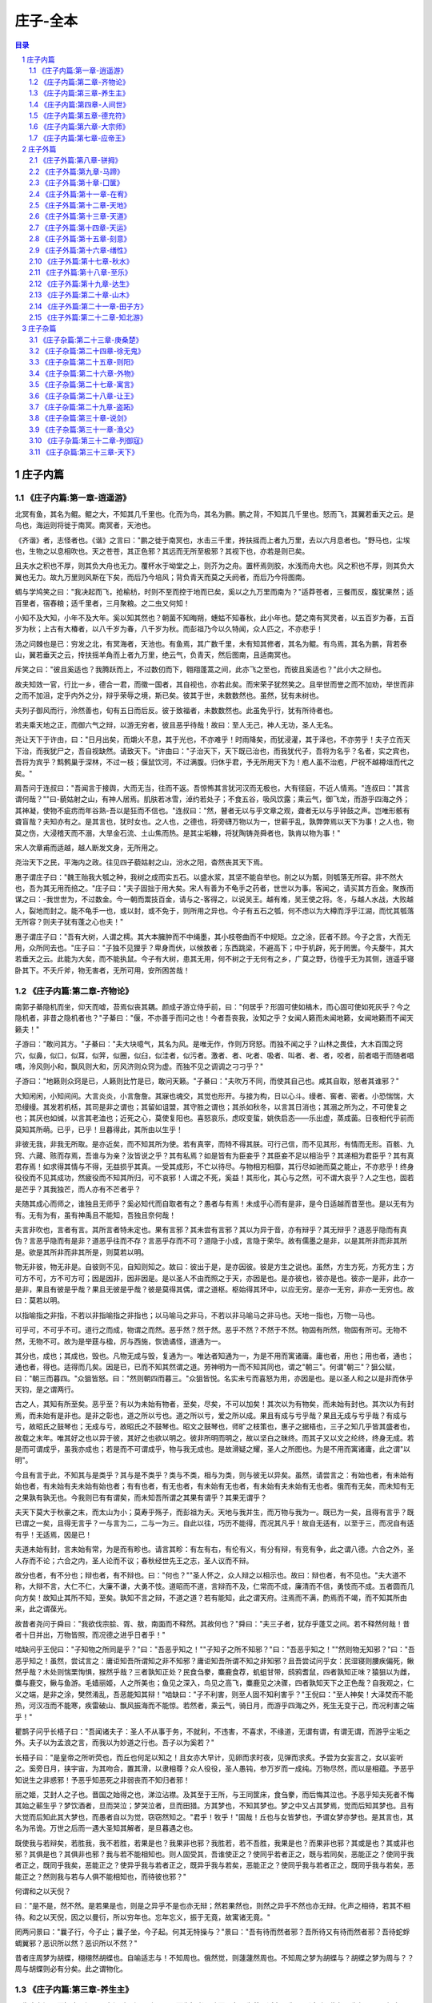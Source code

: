 ******************************************************
庄子-全本
******************************************************

.. contents:: 目录
.. section-numbering::

庄子内篇
=================================================

《庄子内篇:第一章-逍遥游》
-------------------------------------------------

北冥有鱼，其名为鲲。鲲之大，不知其几千里也。化而为鸟，其名为鹏。鹏之背，不知其几千里也。怒而飞，其翼若垂天之云。是鸟也，海运则将徙于南冥。南冥者，天池也。

《齐谐》者，志怪者也。《谐》之言曰："鹏之徙于南冥也，水击三千里，抟扶摇而上者九万里，去以六月息者也。"野马也，尘埃也，生物之以息相吹也。天之苍苍，其正色邪？其远而无所至极邪？其视下也，亦若是则已矣。

且夫水之积也不厚，则其负大舟也无力。覆杯水于坳堂之上，则芥为之舟。置杯焉则胶，水浅而舟大也。风之积也不厚，则其负大翼也无力。故九万里则风斯在下矣，而后乃今培风；背负青天而莫之夭阏者，而后乃今将图南。

蜩与学鸠笑之曰："我决起而飞，抢榆枋，时则不至而控于地而已矣，奚以之九万里而南为？"适莽苍者，三餐而反，腹犹果然；适百里者，宿舂粮；适千里者，三月聚粮。之二虫又何知！

小知不及大知，小年不及大年。奚以知其然也？朝菌不知晦朔，蟪蛄不知春秋，此小年也。楚之南有冥灵者，以五百岁为春，五百岁为秋；上古有大椿者，以八千岁为春，八千岁为秋。而彭祖乃今以久特闻，众人匹之，不亦悲乎！

汤之问棘也是已：穷发之北，有冥海者，天池也。有鱼焉，其广数千里，未有知其修者，其名为鲲。有鸟焉，其名为鹏，背若泰山，翼若垂天之云，抟扶摇羊角而上者九万里，绝云气，负青天，然后图南，且适南冥也。

斥笑之曰："彼且奚适也？我腾跃而上，不过数仞而下，翱翔蓬蒿之间，此亦飞之至也，而彼且奚适也？"此小大之辩也。

故夫知效一官，行比一乡，德合一君，而徵一国者，其自视也，亦若此矣。而宋荣子犹然笑之。且举世而誉之而不加劝，举世而非之而不加沮，定乎内外之分，辩乎荣辱之境，斯已矣。彼其于世，未数数然也。虽然，犹有未树也。

夫列子御风而行，泠然善也，旬有五日而后反。彼于致福者，未数数然也。此虽免乎行，犹有所待者也。

若夫乘天地之正，而御六气之辩，以游无穷者，彼且恶乎待哉！故曰：至人无己，神人无功，圣人无名。

尧让天下于许由，曰："日月出矣，而爝火不息，其于光也，不亦难乎！时雨降矣，而犹浸灌，其于泽也，不亦劳乎！夫子立而天下治，而我犹尸之，吾自视缺然。请致天下。"许由曰："子治天下，天下既已治也，而我犹代子，吾将为名乎？名者，实之宾也，吾将为宾乎？鹪鹩巢于深林，不过一枝；偃鼠饮河，不过满腹。归休乎君，予无所用天下为！庖人虽不治庖，尸祝不越樽俎而代之矣。"

肩吾问于连叔曰："吾闻言于接舆，大而无当，往而不返。吾惊怖其言犹河汉而无极也，大有径庭，不近人情焉。"连叔曰："其言谓何哉？""曰-藐姑射之山，有神人居焉。肌肤若冰雪，淖约若处子；不食五谷，吸风饮露；乘云气，御飞龙，而游乎四海之外；其神凝，使物不疵疠而年谷熟-吾以是狂而不信也。"连叔曰："然，瞽者无以与乎文章之观，聋者无以与乎钟鼓之声。岂唯形骸有聋盲哉？夫知亦有之。是其言也，犹时女也。之人也，之德也，将旁礴万物以为一，世蕲乎乱，孰弊弊焉以天下为事！之人也，物莫之伤，大浸稽天而不溺，大旱金石流、土山焦而热。是其尘垢糠，将犹陶铸尧舜者也，孰肯以物为事！"

宋人次章甫而适越，越人断发文身，无所用之。

尧治天下之民，平海内之政。往见四子藐姑射之山，汾水之阳，杳然丧其天下焉。

惠子谓庄子曰："魏王贻我大瓠之种，我树之成而实五石。以盛水浆，其坚不能自举也。剖之以为瓢，则瓠落无所容。非不然大也，吾为其无用而掊之。"庄子曰："夫子固拙于用大矣。宋人有善为不龟手之药者，世世以为事。客闻之，请买其方百金。聚族而谋之曰：-我世世为，不过数金。今一朝而鬻技百金，请与之-客得之，以说吴王。越有难，吴王使之将。冬，与越人水战，大败越人，裂地而封之。能不龟手一也，或以封，或不免于，则所用之异也。今子有五石之瓠，何不虑以为大樽而浮乎江湖，而忧其瓠落无所容？则夫子犹有蓬之心也夫！"

惠子谓庄子曰："吾有大树，人谓之樗。其大本臃肿而不中绳墨，其小枝卷曲而不中规矩。立之涂，匠者不顾。今子之言，大而无用，众所同去也。"庄子曰："子独不见狸乎？卑身而伏，以候敖者；东西跳梁，不避高下；中于机辟，死于罔罟。今夫嫠牛，其大若垂天之云。此能为大矣，而不能执鼠。今子有大树，患其无用，何不树之于无何有之乡，广莫之野，彷徨乎无为其侧，逍遥乎寝卧其下。不夭斤斧，物无害者，无所可用，安所困苦哉！

《庄子内篇:第二章-齐物论》
-------------------------------------------------

南郭子綦隐机而坐，仰天而嘘，苔焉似丧其耦。颜成子游立侍乎前，曰："何居乎？形固可使如槁木，而心固可使如死灰乎？今之隐机者，非昔之隐机者也？"子綦曰："偃，不亦善乎而问之也！今者吾丧我，汝知之乎？女闻人籁而未闻地籁，女闻地籁而不闻天籁夫！"

子游曰："敢问其方。"子綦曰："夫大块噫气，其名为风。是唯无作，作则万窍怒。而独不闻之乎？山林之畏佳，大木百围之窍穴，似鼻，似口，似耳，似笄，似圈，似臼，似洼者，似污者。激者、者、叱者、吸者、叫者、者、者，咬者，前者唱于而随者唱喁，泠风则小和，飘风则大和，厉风济则众窍为虚。而独不见之调调之刁刁乎？"

子游曰："地籁则众窍是已，人籁则比竹是已，敢问天籁。"子綦曰："夫吹万不同，而使其自己也。咸其自取，怒者其谁邪？"

大知闲闲，小知间间。大言炎炎，小言詹詹。其寐也魂交，其觉也形开。与接为构，日以心斗。缦者、窖者、密者。小恐惴惴，大恐缦缦。其发若机栝，其司是非之谓也；其留如诅盟，其守胜之谓也；其杀如秋冬，以言其日消也；其溺之所为之，不可使复之也；其厌也如缄，以言其老洫也；近死之心，莫使复阳也。喜怒哀乐，虑叹变蜇，姚佚启态——乐出虚，蒸成菌。日夜相代乎前而莫知其所萌。已乎，已乎！旦暮得此，其所由以生乎！

非彼无我，非我无所取。是亦近矣，而不知其所为使。若有真宰，而特不得其朕。可行己信，而不见其形，有情而无形。百骸、九窍、六藏、赅而存焉，吾谁与为亲？汝皆说之乎？其有私焉？如是皆有为臣妾乎？其臣妾不足以相治乎？其递相为君臣乎？其有真君存焉！如求得其情与不得，无益损乎其真。一受其成形，不亡以待尽。与物相刃相靡，其行尽如驰而莫之能止，不亦悲乎！终身役役而不见其成功，然疲役而不知其所归，可不哀邪！人谓之不死，奚益！其形化，其心与之然，可不谓大哀乎？人之生也，固若是芒乎？其我独芒，而人亦有不芒者乎？

夫随其成心而师之，谁独且无师乎？奚必知代而自取者有之？愚者与有焉！未成乎心而有是非，是今日适越而昔至也。是以无有为有。无有为有，虽有神禹且不能知，吾独且奈何哉！

夫言非吹也，言者有言。其所言者特未定也。果有言邪？其未尝有言邪？其以为异于音，亦有辩乎？其无辩乎？道恶乎隐而有真伪？言恶乎隐而有是非？道恶乎往而不存？言恶乎存而不可？道隐于小成，言隐于荣华。故有儒墨之是非，以是其所非而非其所是。欲是其所非而非其所是，则莫若以明。

物无非彼，物无非是。自彼则不见，自知则知之。故曰：彼出于是，是亦因彼。彼是方生之说也。虽然，方生方死，方死方生；方可方不可，方不可方可；因是因非，因非因是。是以圣人不由而照之于天，亦因是也。是亦彼也，彼亦是也。彼亦一是非，此亦一是非，果且有彼是乎哉？果且无彼是乎哉？彼是莫得其偶，谓之道枢。枢始得其环中，以应无穷。是亦一无穷，非亦一无穷也。故曰：莫若以明。

以指喻指之非指，不若以非指喻指之非指也；以马喻马之非马，不若以非马喻马之非马也。天地一指也，万物一马也。

可乎可，不可乎不可。道行之而成，物谓之而然。恶乎然？然于然。恶乎不然？不然于不然。物固有所然，物固有所可。无物不然，无物不可。故为是举莛与楹，厉与西施，恢诡谲怪，道通为一。

其分也，成也；其成也，毁也。凡物无成与毁，复通为一。唯达者知通为一，为是不用而寓诸庸。庸也者，用也；用也者，通也；通也者，得也。适得而几矣。因是已，已而不知其然谓之道。劳神明为一而不知其同也，谓之"朝三"。何谓"朝三"？狙公赋，曰："朝三而暮四。"众狙皆怒。曰："然则朝四而暮三。"众狙皆悦。名实未亏而喜怒为用，亦因是也。是以圣人和之以是非而休乎天钧，是之谓两行。

古之人，其知有所至矣。恶乎至？有以为未始有物者，至矣，尽矣，不可以加矣！其次以为有物矣，而未始有封也。其次以为有封焉，而未始有是非也。是非之彰也，道之所以亏也。道之所以亏，爱之所以成。果且有成与亏乎哉？果且无成与亏乎哉？有成与亏，故昭氏之鼓琴也；无成与亏，故昭氏之不鼓琴也。昭文之鼓琴也，师旷之枝策也，惠子之据梧也，三子之知几乎皆其盛者也，故载之末年。唯其好之也以异于彼，其好之也欲以明之。彼非所明而明之，故以坚白之昧终。而其子又以文之纶终，终身无成。若是而可谓成乎，虽我亦成也；若是而不可谓成乎，物与我无成也。是故滑疑之耀，圣人之所图也。为是不用而寓诸庸，此之谓"以明"。

今且有言于此，不知其与是类乎？其与是不类乎？类与不类，相与为类，则与彼无以异矣。虽然，请尝言之：有始也者，有未始有始也者，有未始有夫未始有始也者；有有也者，有无也者，有未始有无也者，有未始有夫未始有无也者。俄而有无矣，而未知有无之果孰有孰无也。今我则已有有谓矣，而未知吾所谓之其果有谓乎？其果无谓乎？

夫天下莫大于秋豪之末，而太山为小；莫寿乎殇子，而彭祖为夭。天地与我并生，而万物与我为一。既已为一矣，且得有言乎？既已谓之一矣，且得无言乎？一与言为二，二与一为三。自此以往，巧历不能得，而况其凡乎！故自无适有，以至于三，而况自有适有乎！无适焉，因是已！

夫道未始有封，言未始有常，为是而有畛也。请言其畛：有左有右，有伦有义，有分有辩，有竞有争，此之谓八德。六合之外，圣人存而不论；六合之内，圣人论而不议；春秋经世先王之志，圣人议而不辩。

故分也者，有不分也；辩也者，有不辩也。曰："何也？""圣人怀之，众人辩之以相示也。故曰：辩也者，有不见也。"夫大道不称，大辩不言，大仁不仁，大廉不谦，大勇不忮。道昭而不道，言辩而不及，仁常而不成，廉清而不信，勇忮而不成。五者圆而几向方矣！故知止其所不知，至矣。孰知不言之辩，不道之道？若有能知，此之谓天府。注焉而不满，酌焉而不竭，而不知其所由来，此之谓葆光。

故昔者尧问于舜曰："我欲伐宗脍、胥、敖，南面而不释然。其故何也？"舜曰："夫三子者，犹存乎蓬艾之间。若不释然何哉！昔者十日并出，万物皆照，而况德之进乎日者乎！"

啮缺问乎王倪曰："子知物之所同是乎？"曰："吾恶乎知之！""子知子之所不知邪？"曰："吾恶乎知之！""然则物无知邪？"曰："吾恶乎知之！虽然，尝试言之：庸讵知吾所谓知之非不知邪？庸讵知吾所谓不知之非知邪？且吾尝试问乎女：民湿寝则腰疾偏死，鳅然乎哉？木处则惴栗恂惧，猴然乎哉？三者孰知正处？民食刍豢，麋鹿食荐，虮蛆甘带，鸱鸦耆鼠，四者孰知正味？猿狙以为雌，麋与鹿交，鳅与鱼游。毛嫱丽姬，人之所美也；鱼见之深入，鸟见之高飞，麋鹿见之决骤，四者孰知天下之正色哉？自我观之，仁义之端，是非之涂，樊然淆乱，吾恶能知其辩！"啮缺曰："子不利害，则至人固不知利害乎？"王倪曰："至人神矣！大泽焚而不能热，河汉冱而不能寒，疾雷破山、飘风振海而不能惊。若然者，乘云气，骑日月，而游乎四海之外，死生无变于己，而况利害之端乎！"

瞿鹊子问乎长梧子曰："吾闻诸夫子：圣人不从事于务，不就利，不违害，不喜求，不缘道，无谓有谓，有谓无谓，而游乎尘垢之外。夫子以为孟浪之言，而我以为妙道之行也。吾子以为奚若？"

长梧子曰："是皇帝之所听荧也，而丘也何足以知之！且女亦大早计，见卵而求时夜，见弹而求炙。予尝为女妄言之，女以妄听之。奚旁日月，挟宇宙，为其吻合，置其滑，以隶相尊？众人役役，圣人愚钝，参万岁而一成纯。万物尽然，而以是相蕴。予恶乎知说生之非惑邪！予恶乎知恶死之非弱丧而不知归者邪！

丽之姬，艾封人之子也。晋国之始得之也，涕泣沾襟。及其至于王所，与王同筐床，食刍豢，而后悔其泣也。予恶乎知夫死者不悔其始之蕲生乎？梦饮酒者，旦而哭泣；梦哭泣者，旦而田猎。方其梦也，不知其梦也。梦之中又占其梦焉，觉而后知其梦也。且有大觉而后知此其大梦也，而愚者自以为觉，窃窃然知之。"君乎！牧乎！"固哉！丘也与女皆梦也，予谓女梦亦梦也。是其言也，其名为吊诡。万世之后而一遇大圣知其解者，是旦暮遇之也。

既使我与若辩矣，若胜我，我不若胜，若果是也？我果非也邪？我胜若，若不吾胜，我果是也？而果非也邪？其或是也？其或非也邪？其俱是也？其俱非也邪？我与若不能相知也。则人固受其，吾谁使正之？使同乎若者正之，既与若同矣，恶能正之？使同乎我者正之，既同乎我矣，恶能正之？使异乎我与若者正之，既异乎我与若矣，恶能正之？使同乎我与若者正之，既同乎我与若矣，恶能正之？然则我与若与人俱不能相知也，而待彼也邪？"

何谓和之以天倪？

曰："是不是，然不然。是若果是也，则是之异乎不是也亦无辩；然若果然也，则然之异乎不然也亦无辩。化声之相待，若其不相待。和之以天倪，因之以曼衍，所以穷年也。忘年忘义，振于无竟，故寓诸无竟。"

罔两问景曰："曩子行，今子止；曩子坐，今子起。何其无特操与？"景曰："吾有待而然者邪？吾所待又有待而然者邪？吾待蛇蜉蜩翼邪？恶识所以然？恶识所以不然？"

昔者庄周梦为胡蝶，栩栩然胡蝶也。自喻适志与！不知周也。俄然觉，则蘧蘧然周也。不知周之梦为胡蝶与？胡蝶之梦为周与？？周与胡蝶则必有分矣。此之谓物化。

《庄子内篇:第三章-养生主》
-------------------------------------------------

吾生也有涯，而知也无涯。以有涯随无涯，殆已！已而为知者，殆而已矣！为善无近名，为恶无近刑，缘督以为经，可以保身，可以全生，可以养亲，可以尽年。

庖丁为文惠君解牛，手之所触，肩之所倚，足之所履，膝之所倚，砉然响然，奏刀然，莫不中音，合于桑林之舞，乃中经首之会。

文惠君曰："嘻，善哉！技盖至此乎？"庖丁释刀对曰："臣之所好者道也，进乎技矣。始臣之解牛之时，所见无非全牛者；三年之后，未尝见全牛也；方今之时，臣以神遇而不以目视，官知止而神欲行。依乎天理，批大，导大，因其固然。技经肯綮之未尝，而况大乎！良庖岁更刀，割也；族庖月更刀，折也；今臣之刀十九年矣，所解数千牛矣，而刀刃若新发于硎。彼节者有间而刀刃者无厚，以无厚入有间，恢恢乎其于游刃必有余地矣。是以十九年而刀刃若新发于硎。虽然，每至于族，吾见其难为，怵然为戒，视为止，行为迟，动刀甚微，然已解，如土委地。提刀而立，为之而四顾，为之踌躇满志，善刀而藏之。"文惠君曰："善哉！吾闻庖丁之言，得养生焉。"

公文轩见右师而惊曰："是何人也？恶乎介也？天与？其人与？"曰："天也，非人也。天之生是使独也，人之貌有与也。以是知其天也，非人也。"

泽雉十步一啄，百步一饮，不蕲畜乎樊中。神虽王，不善也。

老聃死，秦失吊之，三号而出。弟子曰："非夫子之友邪？"曰："然。""然则吊焉若此可乎？"曰："然。始也吾以为其人也，而今非也。向吾入而吊焉，有老者哭之，如哭其子；少者哭之，如哭其母。彼其所以会之，必有不蕲言而言，不蕲哭而哭者。是遁天倍情，忘其所受，古者谓之遁天之刑。适来，夫子时也；适去，夫子顺也。安时而处顺，哀乐不能入也，古者谓是帝之县解。"

指穷于为薪，火传也，不知其尽也。

《庄子内篇:第四章-人间世》
-------------------------------------------------

颜回见仲尼，请行。曰："奚之？"曰："将之卫。"曰："奚为焉？"曰："回闻卫君，其年壮，其行独。轻用其国而不见其过。轻用民死，死者以国量，乎泽若蕉，民其无如矣！回尝闻之夫子曰：'治国去之，乱国就之。医门多疾。'愿以所闻思其则，庶几其国有瘳乎！"

仲尼曰："嘻，若殆往而刑耳！夫道不欲杂，杂则多，多则扰，扰则忧，忧而不救。古之至人，先存诸己而后存诸人。所存于己者未定，何暇至于暴人之所行！且若亦知夫德之所荡而知之所为出乎哉？德荡乎名，知出乎争。名也者，相札也；知也者争之器也。二者凶器，非所以尽行也。

且德厚信，未达人气；名闻不争，未达人心。而强以仁义绳墨之言暴人之前者，是以人恶有其美也，命之曰灾人。灾人者，人必反灾之。若殆为人灾夫。

且苟为人悦贤而恶不肖，恶用而求有以异？若唯无诏，王公必将乘人而斗其捷。而目将荧之，而色将平之，口将营之，容将形之，心且成之。是以火救火，以水救水，名之曰益多。顺始无穷，若殆以不信厚言，必死于暴人之前矣！

且昔者桀杀关龙逢，纣杀王子比干，是皆修其身以下伛拊人之民，以下拂其上者也，故其君因其修以挤之。是好名者也。

昔者尧攻丛枝、胥、敖，禹攻有扈。国为虚厉，身为刑戮。其用兵不止，其求实无已，是皆求名实者也，而独不闻之乎？名实者，圣人之所不能胜也，而况若乎！虽然，若必有以也，尝以语我来。"

颜回曰："端而虚，勉而一，则可乎？"曰："恶！恶可！夫以阳为充孔扬，采色不定，常人之所不违，因案人之所感，以求容与其心，名之曰日渐之德不成，而况大德乎！将执而不化，外合而内不訾，其庸讵可乎！"

然则我内直而外曲，成而上比。内直者，与天为徒。与天为徒者，知天子之与己，皆天之所子，而独以己言蕲乎而人善之，蕲乎而人不善之邪？若然者，人谓之童子，是之谓与天为徒。外曲者，与人之为徒也。擎跽曲拳，人臣之礼也。人皆为之，吾敢不为邪？为人之所为者，人亦无疵焉，是之谓与人为徒。成而上比者，与古为徒。其言虽教，谪之实也，古之有也，非吾有也。若然者，虽直而不病，是之谓与古为徒。若是则可乎？

仲尼曰："恶！恶可！大多政法而不谍。虽固，亦无罪。虽然，止是耳矣，夫胡可以及化！犹师心者也。"

颜回曰："吾无以进矣，敢问其方。"仲尼曰："斋，吾将语若。有心而为之，其易邪？易之者，天不宜。"颜回曰："回之家贫，唯不饮酒不茹荤者数月矣。如此则可以为斋乎？"曰："是祭祀之斋，非心斋也。"

回曰："敢问心斋。"仲尼曰："若一志，无听之以耳而听之以心；无听之以心而听之以气。听止于耳，心止于符。气也者，虚而待物者也。唯道集虚。虚者，心斋也"

颜回曰："回之未始得使，实自回也；得使之也，未始有回也，可谓虚乎？"夫子曰："尽矣！吾语若：若能入游其樊而无感其名，入则鸣，不入则止。无门无毒，一宅而寓于不得已则几矣。绝迹易，无行地难。为人使易以伪，为天使难以伪。闻以有翼飞者矣，未闻以无翼飞者也；闻以有知知者矣，未闻以无知知者也。瞻彼阕者，虚室生白，吉祥止止。夫且不止，是之谓坐驰。夫徇耳目内通而外于心知，鬼神将来舍，而况人乎！是万物之化也，禹、舜之所纽也，伏戏、几蘧之所行终，而况散焉者乎！"

叶公子高将使于齐，问于仲尼曰："王使诸梁也甚重。齐之待使者，盖将甚敬而不急。匹夫犹未可动也，而况诸侯乎！吾甚栗之。子常语诸梁也曰：'凡事若小若大，寡不道以欢成。事若不成，则必有人道之患；事若成，则必有阴阳之患。若成若不成而后无患者，唯有德者能之。'吾食也执粗而不臧，爨无欲清之人。今吾朝受命而夕饮冰，我其内热与！吾未至乎事之情而既有阴阳之患矣！事若不成，必有人道之患，是两也。为人臣者不足以任之，子其有以语我来！"

仲尼曰："天下有大戒二：其一命也，其一义也。子之爱亲，命也，不可解于心；臣之事君，义也，无适而非君也，无所逃于天地之间。是之谓大戒。是以夫事其亲者，不择地而安之，孝之至也；夫事其君者，不择事而安之，忠之盛也；自事其心者，哀乐不易施乎前，知其不可奈何而安之若命，德之至也。为人臣子者，固有所不得已。行事之情而忘其身，何暇至于悦生而恶死！夫子其行可矣！

丘请复以所闻：凡交近则必相靡以信，远则必忠之以言。言必或传之。夫传两喜两怒之言，天下之难者也。夫两喜必多溢美之言，两怒必多溢恶之言。凡溢之类妄，妄则其信之也莫，莫则传言者殃。故法言曰：'传其常情，无传其溢言，则几乎全。'

且以巧斗力者，始乎阳，常卒乎阴，泰至则多奇巧；以礼饮酒者，始乎治，常卒乎乱，泰至则多奇乐。凡事亦然，始乎谅，常卒乎鄙；其作始也简，其将毕也必巨。言者，风波也；行者，实丧也。夫风波易以动，实丧易以危。故忿设无由，巧言偏辞。兽死不择音，气息勃然于是并生心厉。核太至，则必有不肖之心应之而不知其然也。苟为不知其然也，孰知其所终！故法言曰：'无迁令，无劝成。过度益也。'迁令劝成殆事。美成在久，恶成不及改，可不慎与！且夫乘物以游心，托不得已以养中，至矣。何作为报也！莫若为致命，此其难者？"

颜阖将傅卫灵公大子，而问于蘧伯玉曰；"有人于此，其德天杀。与之为无方则危吾国，与之为有方则危吾身。其知适足以知人之过，而不知其所以过。若然者，吾奈之何？"蘧伯玉曰："善哉问乎！戒之，慎之，正女身哉！形莫若就，心莫若和。虽然，之二者有患。就不欲入，和不欲出。形就而入，且为颠为灭，为崩为蹶；心和而出，且为声为名，为妖为孽。彼且为婴儿，亦与之为婴儿；彼且为无町畦，亦与之为无町畦；彼且为无崖，亦与之为无崖；达之，入于无疵。

汝不知夫螳螂乎？怒其臂以当车辙，不知其不胜任也，是其才之美者也。戒之，慎之，积伐而美者以犯之，几矣！

汝不知夫养虎者乎？不敢以生物与之，为其杀之之怒也；不敢以全物与之，为其决之之怒也。时其饥饱，达其怒心。虎之与人异类，而媚养己者，顺也；故其杀者，逆也。

夫爱马者，以筐盛矢，以蜃盛溺。适有蚊虻仆缘，而拊之不时，则缺衔毁首碎胸。意有所至而爱有所亡。可不慎邪？"

匠石之齐，至于曲辕，见栎社树。其大蔽牛，之百围，其高临山十仞而后有枝，其可以舟者旁十数。观者如市，匠伯不顾，遂行不辍。弟子厌观之，走及匠石，曰：'自吾执斧斤以随夫子，未尝见材如此其美也。先生不肯视，行不辍，何邪？"曰："已矣，勿言之矣！散木也。以为舟则沉，以为棺椁则速腐，以为器则速毁，以为门户则液，以为柱则蠹，是不材之木也。无所可用，故能若是之寿。"

匠石归，栎社见梦曰："女将恶乎比予哉？若将比予于文木邪？夫楂梨橘柚果之属，实熟则剥，剥则辱。大枝折，小枝泄。此以其能苦其生者也。故不终其天年而中道夭，自掊击于世俗者也。物莫不若是。且予求无所可用久矣！几死，乃今得之，为予大用。使予也而有用，且得有此大也邪？且也若与予也皆物也，奈何哉其相物也？而几死之散人，又恶知散木！"匠石觉而诊其梦。弟子曰："趣取无用，则为社何邪？"曰："密！若无言！彼亦直寄焉！以为不知己者诟厉也。不为社者，且几有翦乎！且也彼其所保与众异，而以义喻之，不亦远乎！"

南伯子綦游乎商之丘，见大木焉，有异：结驷千乘，隐，将芘其所。子綦曰："此何木也哉！此必有异材夫！"仰而视其细枝，则拳曲而不可以为栋梁；俯而视其大根，则轴解而不可以为棺椁；舐其叶，则口烂而为伤；嗅之，则使人狂醒三日而不已。子綦曰"此果不材之木也，以至于此其大也。嗟乎，醒三日而不已。子綦曰："此果不材之木也，以至于此其大也。嗟乎，神人以此不材。"

宋有荆氏者，宜楸柏桑。其拱把而上者，求狙猴之斩之；三围四围，求高名之丽者斩之；七围八围，贵人富商之家求禅傍者斩之。故未终其天年而中道之夭于斧斤，此材之患也。故解之以牛之白颡者，与豚之亢鼻者，与人有痔病者，不可以适河。此皆巫祝以知之矣，所以为不祥也。此乃神人之所以为大祥也。

支离疏者，颐隐于齐，肩高于顶，会撮指天，五管在上，两髀为胁。挫针治，足以；鼓荚播精，足以食十人。上征武士，则支离攘臂于其间；上有大役，则支离以有常疾不受功；上与病者粟，则受三锺与十束薪。夫支离者其形者，犹足以养其身，终其天年，又况支离其德者乎！

孔子适楚，楚狂接舆游其门曰："凤兮凤兮，何如德之衰也。来世不可待，往世不可追也。天下有道，圣人成焉；天下无道，圣人生焉。方今之时，仅免刑焉！福轻乎羽，莫之知载；祸重乎地，莫之知避。已乎，已乎！临人以德。殆乎，殆乎！画地而趋。迷阳迷阳，无伤吾行。吾行曲，无伤吾足。"

山木，自寇也；膏火，自煎也。桂可食，故伐之；漆可用，故割之。人皆知有用之用，而莫知无用之用也。

《庄子内篇:第五章-德充符》
-------------------------------------------------

鲁有兀者王骀，从之游者与仲尼相若。常季问于仲尼曰："王骀，兀者也，从之游者与夫子中分鲁。立不教，坐不议。虚而往，实而归。固有不言之教，无形而心成者邪？是何人也？"仲尼曰："夫子，圣人也，丘也直后而未往耳！丘将以为师，而况不若丘者乎！奚假鲁国，丘将引天下而与从之。"

常季曰："彼兀者也，而王先生，其与庸亦远矣。若然者，其用心也，独若之何？"仲尼曰："死生亦大矣，而不得与之变；虽天地覆坠，亦将不与之遗；审乎无假而不与物迁，命物之化而守其宗也。"

常季曰："何谓也？"仲尼曰："自其异者视之，肝胆楚越也；自其同者视之，万物皆一也。夫若然者，且不知耳目之所宜，而游心乎德之和。物视其所一而不见其所丧，视丧其足犹遗土也。"

常季曰："彼为己，以其知得其心，以其心得其常心。物何为最之哉？"仲尼曰："人莫鉴于流水而鉴于止水。唯止能止众止。受命于地，唯松柏独也正，在冬夏青青；受命于天，唯尧、舜独也正，在万物之首。幸能正生，以正众生。夫保始之徵，不惧之实，勇士一人，雄入于九军。将求名而能自要者而犹若是，而况官天地、府万物、直寓六骸、象耳目、一知之所知而心未尝死者乎！彼且择日而登假，人则从是也。彼且何肯以物为事乎！"

申徒嘉，兀者也，而与郑子产同师于伯昏无人。子产谓申徒嘉曰："我先出则子止，子先出则我止。"其明日，又与合堂同席而坐。子产谓申徒嘉曰："我先出则子止，子先出则我止。今我将出，子可以止乎？其未邪？且子见执政而不违，子齐执政乎？"申徒嘉曰："先生之门固有执政焉如此哉？子而说子之执政而后人者也。闻之曰：'鉴明则尘垢不止，止则不明也。久与贤人处则无过。'今子之所取大者，先生也，而犹出言若是，不亦过乎！"

子产曰："子既若是矣，犹与尧争善。计子之德，不足以自反邪？"申徒嘉曰："自状其过以不当亡者众；不状其过以不当存者寡。知不可奈何而安之若命，唯有德者能之。游于羿之彀中。中央者，中地也；然而不中者，命也。人以其全足笑吾不全足者众矣，我怫然而怒，而适先生之所，则废然而反。不知先生之洗我以善邪？吾之自寐邪？吾与夫子游十九年，而未尝知吾兀者也。今子与我游于形骸之内，而子索我于形骸之外，不亦过乎！"子产蹴然改容更貌曰："子无乃称！"

鲁有兀者叔山无趾，踵见仲尼。仲尼曰："子不谨，前既犯患若是矣。虽今来，何及矣！"无趾曰："吾唯不知务而轻用吾身，吾是以亡足。今吾来也，犹有尊足者存，吾是以务全之也。夫天无不覆，地无不载，吾以夫子为天地，安知夫子之犹若是也！"孔子曰："丘则陋矣！夫子胡不入乎？请讲以所闻。"无趾出。孔子曰："弟子勉之！夫无趾，兀者也，犹务学以复补前行之恶，而况全德之人乎！"

无趾语老聃曰："孔丘之于至人，其未邪？彼何宾宾以学子为？彼且以蕲以诡幻怪之名闻，不知至人之以是为己桎梏邪？"老聃曰："胡不直使彼以死生为一条，以可不可为一贯者，解其桎梏，其可乎？"无趾曰："天刑之，安可解！"

鲁哀公问于仲尼曰："卫有恶人焉，曰哀骀它。丈夫与之处者，思而不能去也；妇人见之，请于父母曰：'与为人妻，宁为夫子妾'者，数十而未止也。未尝有闻其唱者也，常和人而已矣。无君人之位以济乎人之死，无聚禄以望人之腹，又以恶骇天下，和而不唱，知不出乎四域，且而雌雄合乎前，是必有异乎人者也。寡人召而观之，果以恶骇天下。与寡人处，不至以月数，而寡人有意乎其为人也；不至乎期年，而寡人信之。国无宰，而寡人传国焉。闷然而后应，而若辞。寡人丑乎，卒授之国。无几何也，去寡人而行。寡人恤焉若有亡也，若无与乐是国也。是何人者也！"

仲尼曰："丘也尝使于楚矣，适见豚子食于其死母者。少焉若，皆弃之而走。不见己焉尔，不得其类焉尔。所爱其母者，非爱其形也，爱使其形者也。战而死者，其人之葬也不以资；刖者之屡，无为爱之。皆无其本矣。为天子之诸御：不爪翦，不穿耳；取妻者止于外，不得复使。形全犹足以为尔，而况全德之人乎！今哀骀它未言而信，无功而亲，使人授己国，唯恐其不受也，是必才全而德不形者也。"

哀公曰："何谓才全？"仲尼曰："死生、存亡、穷达、贫富、贤与不肖、毁誉、饥渴、寒暑，是事之变、命之行也。日夜相代乎前，而知不能规乎其始者也。故不足以滑和，不可入于灵府。使之和豫，通而不失于兑。使日夜无隙，而与物为春，是接而生时于心者也。是之谓才全。""何谓德不形？"曰："平者，水停之盛也。其可以为法也，内保之而外不荡也。德者，成和之修也。德不形者，物不能离也。"

哀公异日以告闵子曰："始也吾以南面而君天下，执民之纪而忧其死，吾自以为至通矣。今吾闻至人之言，恐吾无其实，轻用吾身而亡吾国。吾与孔丘非君臣也，德友而已矣！"

支离无说卫灵公，灵公说之，而视全人：其肩肩。盎大瘿说齐桓公，桓公说之，而视全人：其肩肩。故德有所长而形有所忘。人不忘其所忘而忘其所不忘，此谓诚忘。

故圣人有所游，而知为孽，约为胶，德为接，工为商。圣人不谋，恶用知？不，恶用胶？无丧，恶用德？不货，恶用商？四者，天鬻也。天鬻者，天食也。既受食于天，又恶用人！

有人之形，无人之情。有人之形，故群于人；无人之情，故是非不得于身。眇乎小哉，所以属于人也；熬乎大哉，独成其天。

惠子谓庄子曰："人故无情乎？"庄子曰："然。"惠子曰："人而无情，何以谓之人？"庄子曰："道与之貌，天与之形，恶得不谓之人？"惠子曰："既谓之人，恶得无情？"庄子曰："是非吾所谓情也。吾所谓无情者，言人之不以好恶内伤其身，常因自然而不益生也。"惠子曰："不益生，何以有其身？"庄子曰："道与之貌，天与之形，无以好恶内伤其身。今子外乎子之神，劳乎子之精，倚树而吟，据槁梧而瞑。天选子之形，子以坚白鸣。"

《庄子内篇:第六章-大宗师》
-------------------------------------------------

知天之所为，知人之所为者，至矣！知天之所为者，天而生也；知人之所为者，以其知之所知以养其知之所不知，终其天年而不中道夭者，是知之盛也。虽然，有患：夫知有所待而后当，其所待者特未定也。庸讵知吾所谓天之非人乎？所谓人之非天乎？且有真人而后有真知。

何谓真人？古之真人，不逆寡，不雄成，不谟士。若然者，过而弗悔，当而不自得也。若然者，登高不栗，入水不濡，入火不热，是知之能登假于道者也若此。

古之真人，其寝不梦，其觉无忧，其食不甘，其息深深。真人之息以踵，众人之息以喉。屈服者，其嗌言若哇。其耆欲深者，其天机浅。

古之真人，不知说生，不知恶死。其出不欣，其入不距。然而往，然而来而已矣。不忘其所始，不求其所终。受而喜之，忘而复之。是之谓不以心捐道，不以人助天，是之谓真人。若然者，其心志，其容寂，其颡鼽。凄然似秋，暖然似春，喜怒通四时，与物有宜而莫知其极。故圣人之用兵也，亡国而不失人心。利泽施乎万世，不为爱人。故乐通物，非圣人也；有亲，非仁也；天时，非贤也；利害不通，非君子也；行名失己，非士也；亡身不真，非役人也。若狐不偕、务光、伯夷、叔齐、箕子、胥余、纪他、申徒狄，是役人之役，适人之适，而不自适其适者也。

古之真人，其状义而不朋，若不足而不承；与乎其觚而不坚也，张乎其虚而不华也；邴邴乎其似喜也，崔崔乎其不得已也，乎进我色也，与乎止我德也，广乎其似世也，熬乎其未可制也，连乎其似好闭也，乎忘其言也。以刑为体，以礼为翼，以知为时，以德为循。以刑为体者，绰乎其杀也；以礼为翼者，所以行于世也；以知为时者，不得已于事也；以德为循者，言其与有足者至于丘也，而人真以为勤行者也。故其好之也一，其弗好之也一。其一也一，其不一也一。其一与天为徒，其不一与人为徒，天与人不相胜也，是之谓真人。

死生，命也；其有夜旦之常，天也。人之有所不得与，皆物之情也。彼特以天为父，而身犹爱之，而况其卓乎！人特以有君为愈乎己，而身犹死之，而况其真乎！

泉涸，鱼相与处于陆，相以湿，相濡以沫，不如相忘于江湖。与其誉尧而非桀也，不如两忘而化其道。

夫大块载我以形，劳我以生，佚我以老，息我以死。故善吾生者，乃所以善吾死也。夫藏舟于壑，藏山于泽，谓之固矣！然而夜半有力者负之而走，昧者不知也。藏小大有宜，犹有所循。若夫藏天下于天下而不得所循，是恒物之大情也。特犯人之形而犹喜之。若人之形者，万化而未始有极也，其为乐可胜计邪？故圣人将游于物之所不得循而皆存。善妖善老，善始善终，人犹效之，而况万物之所系而一化之所待乎！

夫道有情有信，无为无形；可传而不可受，可得而不可见；自本自根，未有天地，自古以固存；神鬼神帝，生天生地；在太极之先而不为高，在六极之下而不为深，先天地生而不为久，长于上古而不为老。韦氏得之，以挈天地；伏戏氏得之，以袭气母；维斗得之，终古不忒；日月得之，终古不息；勘坏得之，以袭昆仑；冯夷得之，以游大川；肩吾得之，以处大山；黄帝得之，以登云天；颛顼得之，以处玄宫；禺强得之，立乎北极；西王母得之，坐乎少广，莫知其始，莫知其终；彭祖得之，上及有虞，下及及五伯；傅说得之，以相武丁，奄有天下，乘东维、骑箕尾而比于列星。

南伯子葵问乎女曰："子之年长矣，而色若孺子，何也？"曰："吾闻道矣。"南伯子葵曰："道可得学邪？"曰："恶！恶可！子非其人也。夫卜梁倚有圣人之才而无圣人之道，我有圣人之道而无圣人之才。吾欲以教之，庶几其果为圣人乎？不然，以圣人之道告圣人之才，亦易矣。吾犹守而告之，参日而后能外天下；已外天下矣，吾又守之，七日而后能外物；已外物矣，吾又守之，九日而后能外生；已外生矣，而后能朝彻；朝彻而后能见独；见独而后能无古今；无古今而后能入于不死不生。杀生者不死，生生者不生。其为物无不将也，无不迎也，无不毁也，无不成也。其名为撄宁。撄宁也者，撄而后成者也……"

南伯子葵曰："子独恶乎闻之？"曰："闻诸副墨之子，副墨之子闻诸洛诵之孙，洛诵之孙闻之瞻明，瞻明闻之聂许，聂许闻之需役，需役闻之于讴，于讴闻之玄冥，玄冥闻之参寥，参寥闻之疑始。"

子祀、子舆、子犁、子来四人相与语曰："孰能以无为首，以生为脊，以死为尻；孰知死生存亡之一体者，吾与之友矣！"四人相视而笑，莫逆于心，遂相与为友。俄而子舆有病，子祀往问之。曰："伟哉，夫造物者将以予为此拘拘也。"曲偻发背，上有五管，颐隐于齐，肩高于顶，句赘指天，阴阳之气有，其心闲而无事，胼鲜而鉴于井，曰："嗟乎！夫造物者又将以予为此拘拘也。"

子祀曰："女恶之乎？"曰："亡，予何恶！浸假而化予之左臂以为鸡，予因以求时夜；浸假而化予之右臂以为弹，予因以求炙；浸假而化予之尻以为轮，以神为马，予因以乘之，岂更驾哉！且夫得者，时也；失者，顺也。安时而处顺，哀乐不能入也，此古之所谓县解也，而不能自解者，物有结之。且夫物不胜天久矣，吾又何恶焉！"

俄而子来有病，喘喘然将死。其妻子环而泣之。子犁往问之，曰："叱！避！无怛化！"倚其户与之语曰："伟哉造化！又将奚以汝为？将奚以汝适？以汝为鼠肝乎？以汝为虫臂乎？"子来曰："父母于子，东西南北，唯命之从。阴阳于人，不翅于父母。彼近吾死而我不听，我则悍矣，彼何罪焉？夫大块以载我以形，劳我以生，佚我以老，息我以死。故善吾生者，乃所以善吾死也。今大冶铸金，金踊跃曰：'我且必为镆铘！'大冶必以为不祥之金。今一犯人之形而曰：'人耳！人耳！'夫造化者必以为不祥之人。今一以天地为大炉，以造化为大冶，恶乎往而不可哉！"成然寐，蘧然觉。

子桑户、孟子反、子琴张三人相与友曰："孰能相与于无相与，相为于无相为；孰能登天游雾，挠挑无极，相忘以生，无所穷终！"三人相视而笑，莫逆于心，遂相与友。

莫然有间，而子桑户死，未葬。孔子闻之，使子贡往侍事焉。或编曲，或鼓琴，相和而歌曰："嗟来桑户乎！嗟来桑户乎！而已反其真，而我犹为人猗！"子贡趋而进曰："敢问临尸而歌，礼乎？"二人相视而笑曰："是恶知礼意！"子贡反，以告孔子曰："彼何人者邪？修行无有而外其形骸，临尸而歌，颜色不变，无以命之。彼何人者邪？"孔子曰："彼游方之外者也，而丘游方之内者也。外内不相及，而丘使女往吊之，丘则陋矣！彼方且与造物者为人，而游乎天地之一气。彼以生为附赘县疣，以死为决溃痈。夫若然者，又恶知死生先后之所在！假于异物，托于同体；忘其肝胆，遗其耳目；反复终始，不知端倪；芒然仿徨乎尘垢之外，逍遥乎无为之业。彼又恶能愦愦然为世俗之礼，以观众人之耳目哉！"

子贡曰："然则夫子何方之依？"孔子曰："丘，天之戮民也。虽然，吾与汝共之。"子贡曰："敢问其方？"孔子曰："鱼相造乎水，人相造乎道。相造乎水者，穿池而养给；相造乎道者，无事而生定。故曰：鱼相忘乎江湖，人相忘乎道术。"子贡曰："敢问畸人？"曰："畸人者，畸于人而侔于天。故曰：天之小人，人之君子；人之君子，天之小人也。"

颜回问仲尼曰："孟孙才，其母死，哭泣无涕，中心不戚，居丧不哀。无是三者，以善处丧盖鲁国，固有无其实而得其名者乎？回壹怪之。"仲尼曰："夫孟孙氏尽之矣，进于知矣，唯简之而不得，夫已有所简矣。孟孙氏不知所以生，不知所以死。不知就先，不知就后。若化为物，以待其所不知之化已乎。且方将化，恶知不化哉？方将不化，恶知已化哉？吾特与汝，其梦未始觉者邪！且彼有骇形而无损心，有旦宅而无情死。孟孙氏特觉，人哭亦哭，是自其所以乃。且也相与'吾之'耳矣，庸讵知吾所谓'吾之'乎？且汝梦为鸟而厉乎天，梦为鱼而没于渊。不识今之言者，其觉者乎？其梦者乎？造适不及笑，献笑不及排，安排而去化，乃入于寥天一。"

意而子见许由，许由曰："尧何以资汝？"意而子曰："尧谓我：汝必躬服仁义而明言是非。"许由曰："而奚来为轵？夫尧既已黥汝以仁义，而劓汝以是非矣。汝将何以游夫遥荡恣睢转徙之涂乎？"意而子曰："虽然，吾愿游于其藩。"许由曰："不然。夫盲者无以与乎眉目颜色之好，瞽者无以与乎青黄黼黻之观。"意而子曰："夫无庄之失其美，据梁之失其力，黄帝之亡其知，皆在炉捶之间耳。庸讵知夫造物者之不息我黥而补我劓，使我乘成以随先生邪？"许由曰："噫！未可知也。我为汝言其大略：吾师乎！吾师乎！赍万物而不为义，泽及万世而不为仁，长于上古而不为老，覆载天地、刻雕众形而不为巧。此所游已！

颜回曰："回益矣。"仲尼曰："何谓也？"曰："回忘仁义矣。"曰："可矣，犹未也。"他日复见，曰："回益矣。"曰："何谓也？"曰："回忘礼乐矣！"曰："可矣，犹未也。"他日复见，曰："回益矣！"曰："何谓也？"曰："回坐忘矣。"仲尼蹴然曰："何谓坐忘？"颜回曰："堕肢体，黜聪明，离形去知，同于大通，此谓坐忘。"仲尼曰："同则无好也，化则无常也。而果其贤乎！丘也请从而后也。"

子舆与子桑友。而霖雨十日，子舆曰："子桑殆病矣！"裹饭而往食之。至子桑之门，则若歌若哭，鼓琴曰："父邪！母邪！天乎！人乎！"有不任其声而趋举其诗焉。子舆入，曰："子之歌诗，何故若是？"曰："吾思夫使我至此极者而弗得也。父母岂欲吾贫哉？天无私覆，地无私载，天地岂私贫我哉？求其为之者而不得也！然而至此极者，命也夫！"

《庄子内篇:第七章-应帝王》
-------------------------------------------------

啮缺问于王倪，四问而四不知。啮缺因跃而大喜，行以告蒲衣子。蒲衣子曰："而乃今知之乎？有虞氏不及泰氏。有虞氏其犹藏仁以要人，亦得人矣，而未始出于非人。泰氏其卧徐徐，其觉于于。一以己为马，一以己为牛。其知情信，其德甚真，而未始入于非人。"

肩吾见狂接舆。狂接舆曰："日中始何以语女？"肩吾曰："告我：君人者以己出经式义度，人孰敢不听而化诸！"狂接舆曰："是欺德也。其于治天下也，犹涉海凿河而使蚊负山也。夫圣人之治也，治外夫？正而后行，确乎能其事者而已矣。且鸟高飞以避弋之害，鼷鼠深穴乎神丘之下以避熏凿之患，而曾二虫之无知？"

天根游于殷阳，至蓼水之上，适遭无名人而问焉，曰："请问为天下。"无名人曰："去！汝鄙人也，何问之不豫也！予方将与造物者为人，厌则又乘夫莽眇之鸟，以出六极之外，而游无何有之乡，以处圹之野。汝又何帛以治天下感予之心为？"又复问，无名人曰："汝游心于淡，合气于漠，顺物自然而无容私焉，而天下治矣。"

阳子居见老聃，曰："有人于此，向疾强梁，物彻疏明，学道不倦，如是者，可比明王乎？"老聃曰："是於圣人也，胥易技系，劳形怵心者也。且也虎豹之文来田，狙之便执嫠之狗来藉。如是者，可比明王乎？"阳子居蹴然曰："敢问明王之治。"老聃曰："明王之治：功盖天下而似不自己，化贷万物而民弗恃。有莫举名，使物自喜。立乎不测，而游于无有者也。"

郑有神巫曰季咸，知人之死生、存亡、祸福、寿夭，期以岁月旬日若神。郑人见之，皆弃而走。列子见之而心醉，归，以告壶子，曰："始吾以夫子之道为至矣，则又有至焉者矣。"壶子曰："吾与汝既其文，未既其实。而固得道与？众雌而无雄，而又奚卵焉！而以道与世亢，必信，夫故使人得而相汝。尝试与来，以予示之。"

明日，列子与之见壶子。出而谓列子曰："嘻！子之先生死矣！弗活矣！不以旬数矣！吾见怪焉，见湿灰焉。"列子入，泣涕沾襟以告壶子。壶子曰："乡吾示之以地文，萌乎不震不正，是殆见吾杜德机也。尝又与来。"明日，又与之见壶子。出而谓列子曰："幸矣！子之先生遇我也，有瘳矣！全然有生矣！吾见其杜权矣！"列子入，以告壶子。壶子曰："乡吾示之以天壤，名实不入，而机发于踵。是殆见吾善者机也。尝又与来。"明日，又与之见壶子。出而谓列子曰："子之先生不齐，吾无得而相焉。试齐，且复相之。"列子入，以告壶子。壶子曰："吾乡示之以以太冲莫胜，是殆见吾衡气机也。鲵桓之审为渊，止水之审为渊，流水之审为渊。渊有九名，此处三焉。尝又与来。"明日，又与之见壶子。立未定，自失而走。壶子曰："追之！"列子追之不及。反，以报壶子曰："已灭矣，已失矣，吾弗及已。"壶子曰："乡吾示之以未始出吾宗。吾与之虚而委蛇，不知其谁何，因以为弟靡，因以为波流，故逃也。"然后列子自以为未始学而归。三年不出，为其妻爨，食豕如食人，于事无与亲。雕琢复朴，块然独以其形立。纷而封哉，一以是终。

无为名尸，无为谋府，无为事任，无为知主。体尽无穷，而游无朕。尽其所受乎天而无见得，亦虚而已！至人之用心若镜，不将不逆，应而不藏，故能胜物而不伤。

南海之帝为北海之帝为忽，中央之帝为浑沌。与忽时相与遇于浑沌之地，浑沌待之甚善。与忽谋报浑沌之德，曰："人皆有七窍以视听食息此独无有，尝试凿之。"日凿一窍，七日而浑沌死。

庄子外篇
=================================================

《庄子外篇:第八章-骈拇》
-------------------------------------------------

骈拇枝指出乎性哉，而侈于德；附赘县疣出乎形哉，而侈于性；多方乎仁义而用之者，列于五藏哉，而非道德之正也。是故骈于足者，连无用之肉也；枝于手者，树无用之指也；多方骈枝于五藏之情者，淫僻于仁义之行，而多方于聪明之用也。

是故骈于明者，乱五色，淫文章，青黄黼黻之煌煌非乎？而离朱是已！多于聪者，乱五声，淫六律，金石丝竹黄钟大吕之声非乎？而师旷是已！枝于仁者，擢德塞性以收名声，使天下簧鼓以奉不及之法非乎？而曾、史是已！骈于辩者，累瓦结绳窜句，游心于坚白同异之间，而敝跬誉无用之言非乎？而杨、墨是已！故此皆多骈旁枝之道，非天下之至正也。

彼正正者，不失其性命之情。故合者不为骈，而枝者不为；长者不为有余，短者不为不足。是故凫胫虽短，续之则忧；鹤胫虽长，断之则悲。故性长非所断，性短非所续，无所去忧也。

意仁义其非人情乎！彼仁人何其多忧也。且夫骈于拇者，决之则泣；枝于手者，之则啼。二者或有余于数，或不足于数，其于忧一也。今世之仁人，蒿目而忧世之患；不仁之人，决性命之情而饕贵富。故意仁义其非人情乎！自三代以下者，天下何其嚣嚣也。

且夫待钩绳规矩而正者，是削其性者也；待绳约胶漆而固者，是侵其德者也；屈折礼乐，俞仁义，以慰天下之心者，此失其常然也。天下有常然。常然者，曲者不以钩，直者不以绳，圆者不以规，方者不以矩，附离不以胶漆，约束不以索。故天下诱然皆生，而不知其所以生；同焉皆得，而不知其所以得。故古今不二，不可亏也。则仁义又奚连连如胶漆索而游乎道德之间为哉！使天下惑也！

夫小惑易方，大惑易性。何以知其然邪？自虞氏招仁义以挠天下也，天下莫不奔命于仁义。是非以仁义易其性与？

故尝试论之：自三代以下者，天下莫不以物易其性矣！小人则以身殉利；士则以身殉名；大夫则以身殉家；圣人则以身殉天下。故此数子者，事业不同，名声异号，其于伤性以身为殉，一也。

臧与谷，二人相与牧羊而俱亡其羊。问臧奚事，则挟策读书；问谷奚事，则博塞以游。二人者，事业不同，其于亡羊均也。

伯夷死名于首阳之下，盗跖死利于东陵之上。二人者，所死不同，其于残生伤性均也。奚必伯夷之是而盗跖之非乎？

天下尽殉也：彼其所殉仁义也，则俗谓之君子；其所殉货财也，则俗谓之小人。其殉一也，则有君子焉，有小人焉。若其残生损性，则盗跖亦伯夷已，又恶取君子小人于其间哉！

且夫属其性乎仁义者，虽通如曾、史，非吾所谓臧也；属其性于五味，虽通如俞儿，非吾所谓臧也；属其性乎五声，虽通如师旷，非吾所谓聪也；属其性乎五色，虽通如离朱，非吾所谓明也。吾所谓臧者，非所谓仁义之谓也，臧于其德而已矣；吾所谓臧者，非所谓仁义之谓也，任其性命之情而已矣；吾所谓聪者，非谓其闻彼也，自闻而已矣；吾所谓明者，非谓其见彼也，自见而已矣。夫不自见而见彼，不自得而得彼者，是得人之得而不自得其得者也，适人之适而不自适其适者也。夫适人之适而不自适其适，虽盗跖与伯夷，是同为淫僻也。余愧乎道德，是以上不敢为仁义之操，而下不敢为淫僻之行也。

《庄子外篇:第九章-马蹄》
-------------------------------------------------

马，蹄可以践霜雪，毛可以御风寒。草饮水，翘足而陆，此马之真性也。虽有义台路寝，无所用之。及至伯乐，曰："我善治马。"烧之，剔之，刻之，雒之。连之以羁絷，编之以皂栈，马之死者十二三矣！饥之渴之，驰之骤之，整之齐之，前有橛饰之患，而后有鞭囗之威，而马之死者已过半矣！陶者曰："我善治埴。"圆者中规，方者中矩。匠人曰："我善治木。"曲者中钩，直者应绳。夫埴木之性，岂欲中规矩钩绳哉！然且世世称之曰："伯乐善治马，而陶匠善治埴木。"此亦治天下者之过也。

吾意善治天下者不然。彼民有常性，织而衣，耕而食，是谓同德。一而不党，命曰天放。故至德之世，其行填填，其视颠颠。当是时也，山无蹊隧，泽无舟梁；万物群生，连属其乡；禽兽成群，草木遂长。是故禽兽可系羁而游，鸟鹊之巢可攀援而窥。夫至德之世，同与禽兽居，族与万物并。恶乎知君子小人哉！同乎无知，其德不离；同乎无欲，是谓素朴。素朴而民性得矣。及至圣人，蹩为仁，为义，而天下始疑矣。澶漫为乐，摘僻为礼，而天下始分矣。故纯朴不残，孰为牺尊！白玉不毁，孰为璋！道德不废，安取仁义！性情不离，安用礼乐！五色不乱，孰为文采！五声不乱，孰应六律！

夫残朴以为器，工匠之罪也；毁道德以为仁义，圣人之过也。夫马陆居则食草饮水，喜则交颈相靡，怒则分背相踢。马知已此矣！夫加之以衡扼，齐之以月题，而马知介倪扼鸷曼诡衔窃辔。故马之知而能至盗者，伯乐之罪也。夫赫胥氏之时，民居不知所为，行不知所之，含哺而熙，鼓腹而游。民能已此矣！及至圣人，屈折礼乐以匡天下之形，县仁义以慰天下之心，而民乃始好知，争归于利，不可止也。此亦圣人之过也。

《庄子外篇:第十章-囗箧》
-------------------------------------------------

将为箧探囊发匮之盗而为守备，则必摄缄，固扃，此世俗之所谓知也。然而巨盗至，则负匮揭箧担囊而趋，唯恐缄扃之不固也。然则乡之所谓知者，不乃为大盗积者也？

故尝试论之：世俗之所谓知者，有不为大盗积者乎？所谓圣者，有不为大盗守者乎？何以知其然邪？昔者齐国邻邑相望，鸡狗之音相闻，罔罟之所布，耒耨之所刺，方二千余里。阖四竟之内，所以立宗庙社稷，治邑屋州闾乡曲者，曷尝不法圣人哉？然而田成子一旦杀齐君而盗其国，所盗者岂独其国邪？并与其圣知之法而盗之，故田成子有乎盗贼之名，而身处尧舜之安。小国不敢非，大国不敢诛，十二世有齐国，则是不乃窃齐国并与其圣知之法以守其盗贼之身乎？

尝试论之：世俗之所谓至知者，有不为大盗积者乎？所谓至圣者，有不为大盗守者乎？何以知其然邪？昔者龙逢斩，比干剖，苌弘，子胥靡。故四子之贤而身不免乎戮。故跖之徒问于跖曰："盗亦有道乎？"跖曰："何适而无有道邪？夫妄意室中之藏，圣也；入先，勇也；出后，义也；知可否，知也；分均，仁也。五者不备而能成大盗者，天下未之有也。"由是观之，善人不得圣人之道不立，跖不得圣人之道不行。天下之善人少而不善人多，则圣人之利天下也少而害天下也多。故曰：唇竭则齿寒，鲁酒薄而邯郸围，圣人生而大盗起。掊击圣人，纵舍盗贼，而天下始治矣。

夫川竭而谷虚，丘夷而渊实。圣人已死，则大盗不起，天下平而无故矣！圣人不死，大盗不止。虽重圣人而治天下，则是重利盗跖也。为之斗斛以量之，则并与斗斛而窃之；为之权衡以称之，则并与权衡而窃之；为之符玺以信之，则并与符玺而窃之；为之仁义以矫之，则并与仁义而窃之。何以知其然邪？彼窃钩者诛，窃国者为诸侯，诸侯之门而仁义存焉，则是非窃仁义圣知邪？故逐于大盗，揭诸侯，窃仁义并斗斛权衡符玺之利者，虽有轩冕之赏弗能劝，斧钺之威弗能禁。此重利盗跖而使不可禁者，是乃圣人之过也。

故曰："鱼不可脱于渊，国之利器不可以示人。"彼圣人者，天下之利器也，非所以明天下也。故绝圣弃知，大盗乃止；掷玉毁珠，小盗不起；焚符破玺，而民朴鄙；掊斗折衡，而民不争；殚残天下之圣法，而民始可与论议；擢乱六律，铄绝竽瑟，塞瞽旷之耳，而天下始人含其聪矣；灭文章，散五采，胶离朱之目，而天下始人含其明矣。毁绝钩绳而弃规矩，俪工捶之指，而天下始人有其巧矣。故曰：大巧若拙。削曾、史之行，钳杨、墨之口，攘弃仁义，而天下之德始玄同矣。彼人含其明，则天下不铄矣；人含其聪，则天下不累矣；人含其知，则天下不惑矣；人含其德，则天下不僻矣。彼曾、史、杨、墨、师旷、工捶、离朱者，皆外立其德而龠乱天下者也，法之所无用也。

子独不知至德之世乎？昔者容成氏、大庭氏、伯皇氏、中央氏、栗陆氏、骊畜氏、轩辕氏、赫胥氏、尊卢氏、祝融氏、伏戏氏、神农氏，当是时也，民结绳而用之。甘其食，美其服，乐其俗，安其居，邻国相望，鸡狗之音相闻，民至老死而不相往来。若此之时，则至治已。今遂至使民延颈举踵，曰"某所有贤者"，赢粮而趣之，则内弃其亲而外去其主之事，足迹接乎诸侯之境，车轨结乎千里之外。则是上好知之过也！

上诚好知而无道，则天下大乱矣！何以知其然邪？夫弓弩毕弋机变之知多，则鸟乱于上矣；钩饵罔罟罾笱之知多，则鱼乱于水矣；削格罗落罘之知多，则兽乱于泽矣；知诈渐毒、颉滑坚白、解垢同异之变多，则俗惑于辩矣。故天下每每大乱，罪在于好知。故天下皆知求其所不知而莫知求其所已知者，皆知非其所不善而莫知非其所已善者，是以大乱。故上悖日月之明，下烁山川之精，中堕四时之施，惴恧之虫，肖翘之物，莫不失其性。甚矣，夫好知之乱天下也！自三代以下者是已！舍夫种种之机而悦夫役役之佞；释夫恬淡无为而悦夫哼哼之意，哼哼已乱天下矣！

《庄子外篇:第十一章-在宥》
-------------------------------------------------

闻在宥天下，不闻治天下也。在之也者，恐天下之淫其性也；宥之也者，恐天下之迁其德也。天下不淫其性，不迁其德，有治天下者哉？昔尧之治天下也，使天下欣欣焉人乐其性，是不恬也；桀之治天下也，使天下瘁瘁焉人苦其性，是不愉也。夫不恬不愉。非德也；非德也而可长久者，天下无之。

人大喜邪，毗于阳；大怒邪，毗于阴。阴阳并毗，四时不至，寒暑之和不成，其反伤人之形乎！使人喜怒失位，居处无常，思虑不自得，中道不成章。于是乎天下始乔诘卓鸷，而后有盗跖、曾、史之行。故举天下以赏其善者不足，举天下以罚其恶者不给。故天下之大不足以赏罚。自三代以下者，匈匈焉终以赏罚为事，彼何暇安其性命之情哉！

而且说明邪，是淫于色也；说聪邪，是淫于声也；说仁邪，是乱于德也；说义邪，是悖于理也；说礼邪，是相于技也；说乐邪，是相于淫也；说圣邪，是相于艺也；说知邪，是相于疵也。天下将安其性命之情，之八者，存可也，亡可也。天下将不安其性命之情，之八者，乃始脔卷囊而乱天下也。而天下乃始尊之惜之。甚矣，天下之惑也！岂直过也而去之邪！乃齐戒以言之，跪坐以进之，鼓歌以囗之。吾若是何哉！

故君子不得已而临莅天下，莫若无为。无为也，而后安其性命之情。故贵以身于为天下，则可以托天下；爱以身于为天下，则可以寄天下。故君子苟能无解其五藏，无擢其聪明，尸居而龙见，渊默而雷声，神动而天随，从容无为而万物炊累焉。吾又何暇治天下哉！

崔瞿问于老聃曰："不治天下，安藏人心？"老聃曰："女慎，无撄人心。人心排下而进上，上下囚杀，淖约柔乎刚强，廉刿雕琢，其热焦火，其寒凝冰，其疾俯仰之间而再抚四海之外。其居也，渊而静；其动也，县而天。偾骄而不可系者，其唯人心乎！昔者黄帝始以仁义撄人之心，尧、舜于是乎股无，胫无毛，以养天下之形。愁其五藏以为仁义，矜其血气以规法度。然犹有不胜也。尧于是放兜于崇山，投三苗于三，流共工于幽都，此不胜天下也。夫施及三王而天下大骇矣。下有桀、跖，上有曾、史，而儒墨毕起。于是乎喜怒相疑，愚知相欺，善否相非，诞信相讥，而天下衰矣；大德不同，而性命烂漫矣；天下好知，而百姓求竭矣。于是乎斤锯制焉，绳墨杀焉，椎凿决焉。天下脊脊大乱，罪在撄人心。故贤者伏处大山岩之下，而万乘之君忧栗乎庙堂之上。今世殊死者相枕也，桁杨者相推也，形戮者相望也，而儒墨乃始离攘臂乎桎梏之间。意，甚矣哉！其无愧而不知耻也甚矣！吾未知圣知之不为桁杨也，仁义之不为桎梏凿枘也，焉知曾、史之不为桀、跖嚆矢也！故曰：绝圣弃知，而天下大治。

黄帝立为天子十九年，令行天下，闻广成子在于空同之上，故往见之，曰："我闻吾子达于至道，敢问至道之精。吾欲取天地之精，以佐五谷，以养民人。吾又欲官阴阳以遂群生，为之奈何？"广成子曰："而所欲问者，物之质也；而所欲官者，物之残也。自而治天下，云气不待族而雨，草木不待黄而落，日月之光益以荒矣，而佞人之心翦翦者，又奚足以语至道！"黄帝退，捐天下，筑特室，席白茅，闲居三月，复往邀之。广成子南首而卧，黄帝顺下风膝行而进，再拜稽首而问曰："闻吾子达于至道，敢问：治身奈何而可以长久？"广成子蹶然而起，曰："善哉问乎！来，吾语女至道：至道之精，窈窈冥冥；至道之极，昏昏默默。无视无听，抱神以静，形将自正。必静必清，无劳女形，无摇女精，乃可以长生。目无所见，耳无所闻，心无所知，女神将守形，形乃长生。慎女内，闭女外，多知为败。我为女遂于大明之上矣，至彼至阳之原也；为女入于窈冥之门矣，至彼至阴之原也。天地有官，阴阳有藏。慎守女身，物将自壮。我守其一以处其和。故我修身千二百岁矣，吾形未常衰。"黄帝再拜稽首曰："广成子之谓天矣！"广成子曰："来！余语女：彼其物无穷，而人皆以为有终；彼其物无测，而人皆以为有极。得吾道者，上为皇而下为王；失吾道者，上见光而下为土。今夫百昌皆生于土而反于土。故余将去女，入无穷之门，以游无极之野。吾与日月参光，吾与天地为常。当我缗乎，远我昏乎！人其尽死，而我独存乎！"

云将东游，过扶摇之枝而适遭鸿蒙。鸿蒙方将拊脾雀跃而游。云将见之，倘然止，贽然立，曰："叟何人邪？叟何为此？"鸿蒙拊脾雀跃不辍，对云将曰："游！"云将曰："朕愿有问也。"鸿蒙仰而视云将曰："吁！"云将曰："天气不和，地气郁结，六气不调，四时不节。今我愿合六气之精以育群生，为之奈何？"鸿蒙拊脾雀跃掉头曰："吾弗知！吾弗知！"云将不得问。又三年，东游，过有宋之野，而适遭鸿蒙。云将大喜，行趋而进曰："天忘朕邪？天忘朕邪？"再拜稽首，愿闻于鸿蒙。鸿蒙曰："浮游不知所求，猖狂不知所往，游者鞅掌，以观无妄。朕又何知！"云将曰："朕也自以为猖狂，而民随予所往；朕也不得已于民，今则民之放也！愿闻一言。"鸿蒙曰："乱天之经，逆物之情，玄天弗成，解兽之群而鸟皆夜鸣，灾及草木，祸及止虫。意！治人之过也。"云将曰："然则吾奈何？"鸿蒙曰："意！毒哉！乎归矣！"云将曰："吾遇天难，愿闻一言。"鸿蒙曰："意！心养！汝徒处无为，而物自化。堕尔形体，吐尔聪明，伦与物忘，大同乎溟。解心释神，莫然无魂。万物云云，各复其根，各复其根而不知。浑浑沌沌，终身不离。若彼知之，乃是离之。无问其名，无窥其情，物固自生。"云将曰："天降朕以德，示朕以默。躬身求之，乃今得也。"再拜稽首，起辞而行。

世俗之人，皆喜人之同乎己而恶人之异于己也。同于己而欲之，异于己而不欲者，以出乎众为心也。夫以出乎众为心者，曷常出乎众哉？因众以宁所闻，不如众技众矣。而欲为人之国者，此揽乎三王之利而不见其患者也。此以人之国侥幸也。几何侥幸而不丧人之国乎？其存人之国也，无万分之一；而丧人之国也，一不成而万有余丧矣！悲夫，有土者之不知也！夫有土者，有大物也。有大物者，不可以物。物而不物，故能物物。明乎物物者之非物也，岂独治天下百姓而已哉！出入六合，游乎九州，独往独来，是谓独有。独有之人，是之谓至贵。

大人之教，若形之于影，声之于响，有问而应之，尽其所怀，为天下配。处乎无响。行乎无方。挈汝适复之，挠挠以游无端，出入无旁，与日无始。颂论形躯，合乎大同。大同而无己。无己，恶乎得有有。睹有者，昔之君子；睹无者，天地之友。

贱而不可不任者，物也；卑而不可不因者，民也；匿而不可不为者，事也；粗而不可不陈者，法也；远而不可不居者，义也；亲而不可不广者，仁也；节而不可不积者，礼也；中而不可不高者，德也；一而不可不易者，道也；神而不可不为者，天也。故圣人观于天而不助，成于德而不累，出于道而不谋，会于仁而不恃，薄于义而不积，应于礼而不讳，接于事而不辞，齐于法而不乱，恃于民而不轻，因于物而不去。物者莫足为也，而不可不为。不明于天者，不纯于德；不通于道者，无自而可；不明于道者，悲夫！何谓道？有天道，有人道。无为而尊者，天道也；有为而累者，人道也。主者，天道也；臣者，人道也。天道之与人道也，相去远矣，不可不察也。

《庄子外篇:第十二章-天地》
-------------------------------------------------

天地虽大，其化均也；万物虽多，其治一也；人卒虽众，其主君也。君原于德而成于天。故曰：玄古之君天下，无为也，天德而已矣。以道观言而天下之君正；以道观分而君臣之义明；以道观能而天下之官治；以道泛观而万物之应备。故通于天地者，德也；行于万物者，道也；上治人者，事也；能有所艺者，技也。技兼于事，事兼于义，义兼于德，德兼于道，道兼于天。故曰：古之畜天下者，无欲而天下足，无为而万物化，渊静而百姓定。《记》曰："通于一而万事毕，无心得而鬼神服。"

夫子曰："夫道，覆载万物者也，洋洋乎大哉！君子不可以不刳心焉。无为为之之谓天，无为言之之谓德，爱人利物之谓仁，不同同之之谓大，行不崖异之谓宽，有万不同之谓富。故执德之谓纪，德成之谓立，循于道之谓备，不以物挫志之谓完。君子明于此十者，则韬乎其事心之大也，沛乎其为万物逝也。若然者，藏金于山，藏珠于渊；不利货财，不近贵富；不乐寿，不哀夭；不荣通，不丑穷。不拘一世之利以为己私分，不以王天下为己处显。显则明。万物一府，死生同状。"

夫子曰："夫道，渊乎其居也，乎其清也。金石不得无以鸣。故金石有声，不考不鸣。万物孰能定之！夫王德之人，素逝而耻通于事，立之本原而知通于神，故其德广。其心之出，有物采之。故形非道不生，生非德不明。存形穷生，立德明道，非王德者邪！荡荡乎！忽然出，勃然动，而万物从之乎！此谓王德之人。视乎冥冥，听乎无声。冥冥之中，独见晓焉；无声之中，独闻和焉。故深之又深而能物焉；神之又神而能精焉。故其与万物接也，至无而供其求，时骋而要其宿，大小、长短、修远。"

黄帝游乎赤水之北，登乎昆仑之丘而南望。还归，遗其玄珠。使知索之而不得，使离朱索之而不得，使诟索之而不得也。乃使象罔，象罔得之。黄帝曰："异哉，象罔乃可以得之乎？"

尧之师曰许由，许由之师曰啮缺，啮缺之师曰王倪，王倪之师曰被衣。尧问于许由曰："啮缺可以配天乎？吾藉王倪以要之。"许由曰："殆哉，圾乎天下！啮缺之为人也，聪明睿知，给数以敏，其性过人，而又乃以人受天。彼审乎禁过，而不知过之所由生。与之配天乎？彼且乘人而无天。方且本身而异形，方且尊知而火驰，方且为绪使，方且为物，方且四顾而物应，方且应众宜，方且与物化而未始有恒。夫何足以配天乎！虽然，有族有祖，可以为众父而不可以为众父父。治，乱之率也，北面之祸也，南面之贼也。"

尧观乎华，华封人曰："嘻，圣人！请祝圣人，使圣人寿。"尧曰："辞。""使圣人富。"尧曰："辞。""使圣人多男子。"尧曰："辞。"封人曰："寿，富，多男子，人之所欲也。女独不欲，何邪？"尧曰："多男子则多惧，富则多事，寿则多辱。是三者，非所以养德也，故辞。"封人曰："始也我以女为圣人邪，今然君子也。天生万民，必授之职。多男子而授之职，则何惧之有？富而使人分之，则何事之有？夫圣人，鹑居而彀食，鸟行而无彰。天下有道，则与物皆昌；天下无道，则修德就闲。千岁厌世，去而上仙，乘彼白云，至于帝乡。三患莫至，身常无殃，则何辱之有？"封人去之，尧随之曰："请问。"封人曰："退已！"

尧治天下，伯成子高立为诸侯。尧授舜，舜授禹，伯成子高辞为诸侯而耕。禹往见之，则耕在野。禹趋就下风，立而问焉，曰："昔尧治天下，吾子立为诸侯。尧授舜，舜授予，而吾子辞为诸侯而耕。敢问其故何也？"子高曰："昔者尧治天下，不赏而民劝，不罚而民畏。今子赏罚而民且不仁，德自此衰，刑自此立，后世之乱自此始矣！夫子阖行邪？无落吾事！"挹挹乎耕而不顾。

泰初有无，无有无名。一之所起，有一而未形。物得以生谓之德；未形者有分，且然无间谓之命；留动而生物，物成生理谓之形；形体保神，各有仪则谓之性；性修反德，德至同于初。同乃虚，虚乃大。合喙鸣。喙鸣合，与天地为合。其合缗缗，若愚若昏，是谓玄德，同乎大顺。

夫子问于老聃曰："有人治道若相放，可不可，然不然。辩者有言曰：'离坚白，若县寓。'若是则可谓圣人乎？"老聃曰："是胥易技系，劳形怵心者也。执留之狗成思，猿狙之便自山林来。丘，予告若，而所不能闻与而所不能言：凡有首有趾、无心无耳者众；有形者与无形无状而皆存者尽无。其动止也，其死生也，其废起也，此又非其所以也。有治在人。忘乎物，忘乎天，其名为忘己。忘己之人，是之谓入于天。"

将闾见季彻曰："鲁君谓也曰：'请受教。'辞不获命。既已告矣，未知中否。请尝荐之。吾谓鲁君曰：'必服恭俭，拔出公忠之属而无阿私，民孰敢不辑！'"季彻局局然笑曰："若夫子之言，于帝王之德，犹螳螂之怒臂以当车轶，则必不胜任矣！且若是，则其自为处危，其观台多物，将往投迹者众。"将闾然惊曰："也若于夫子之所言矣！虽然，愿先生之言其风也。"季彻曰："大圣之治天下也，摇荡民心，使之成教易俗，举灭其贼心而皆进其独志。若性之自为，而民不知其所由然。若然者，岂兄尧、舜之教民溟然弟之哉？欲同乎德而心居矣！"

子贡南游于楚，反于晋，过汉阴，见一丈人方将为圃畦，凿隧而入井，抱瓮而出灌，然用力甚多而见功寡。子贡曰："有械于此，一日浸百畦，用力甚寡而见功多，夫子不欲乎？"为圃者仰而视之曰："奈何？"曰："凿木为机，后重前轻，挈水若抽，数如汤，其名为槔。"为圃者忿然作色而笑曰："吾闻之吾师，有机械者必有机事，有机事者必有机心。机心存于胸中则纯白不备。纯白不备则神生不定，神生不定者，道之所不载也。吾非不知，羞而不为也。"子贡瞒然惭，俯而不对。有间，为圃者曰："子奚为者邪？曰："孔丘之徒也。"为圃者曰："子非夫博学以拟圣，於于以盖众，独弦哀歌以卖名声于天下者乎？汝方将忘汝神气，堕汝形骸，而庶几乎！而身之不能治，而何暇治天下乎！子往矣，无乏吾事。"

子贡卑陬失色，顼顼然不自得，行三十里而后愈。其弟子曰："向之人何为者邪？夫子何故见之变容失色，终日不自反邪？"曰："始吾以为天下一人耳，不知复有夫人也。吾闻之夫子：事求可，功求成，用力少，见功多者，圣人之道。今徒不然。执道者德全，德全者形全，形全者神全。神全者，圣人之道也。托生与民并行而不知其所之，乎淳备哉！功利机巧必忘夫人之心。若夫人者，非其志不之，非其心不为。虽以天下誉之，得其所谓，熬然不顾；以天下非之，失其所谓，傥然不受。天下之非誉无益损焉，是谓全德之人哉！我之谓风波之民。"反于鲁，以告孔子。孔子曰："彼假修浑沌氏之术者也。识其一，不识其二；治其内而不治其外。夫明白入素，无为复朴，体性抱神，以游世俗之间者，汝将固惊邪？且浑沌氏之术，予与汝何足以识之哉！"

谆芒将东之大壑，适遇苑风于东海之滨。苑风曰："子将奚之？"曰："将之大壑。"曰："奚为焉？"曰："夫大壑之为物也，注焉而不满，酌焉而不竭。吾将游焉！"苑风曰："夫子无意于横目之民乎？愿闻圣治。"谆芒曰："圣治乎？官施而不失其宜，拔举而不失其能，毕见其情事而行其所为，行言自为而天下化。手挠顾指，四方之民莫不俱至，此之谓圣治。""愿闻德人。"曰："德人者，居无思，行无虑，不藏是非美恶。四海之内共利之之谓悦，共给之之谓安。怊乎若婴儿之失其母也，傥乎若行而失其道也。财用有余而不知其所自来，饮食取足而不知其所从，此谓德人之容。""愿闻神人。"曰："上神乘光，与形灭亡，是谓照旷。致命尽情，天地乐而万事销亡，万物复情，此之谓混溟。"

门无鬼与赤张满稽观于武王之师，赤张满稽曰："不及有虞氏乎！故离此患也。"门无鬼曰："天下均治而有虞氏治之邪？其乱而后治之与？"赤张满稽曰："天下均治之为愿，而何计以有虞氏为！有虞氏之药疡也，秃而施，病而求医。孝子操药以修慈父，其色然，圣人羞之。至德之世，不尚贤，不使能，上如标枝，民如野鹿。端正而不知以为义，相爱而不知以为仁，实而不知以为忠，当而不知以为信，蠢动而相使不以为赐。是故行而无迹，事而无传。

孝子不谀其亲，忠臣不谄其君，臣、子之盛也。亲之所言而然，所行而善，则世俗谓之不肖子；君之所言而然，所行而善，则世俗谓之不肖臣。而未知此其必然邪？世俗之所谓然而然之，所谓善而善之，则不谓之道谀之人也！然则俗故严于亲而尊于君邪？谓己道人，则勃然作色；谓己谀人，则怫然作色。而终身道人也，终身谀人也，合譬饰辞聚众也，是终始本末不相坐。垂衣裳，设采色，动容貌，以媚一世，而不自谓道谀；与夫人之为徒，通是非，而不自谓众人也，愚之至也。知其愚者，非大愚也；知其惑者，非不惑也。大惑者，终身不解；大愚者，终身不灵。三人行而一人惑，所适者，犹可致也，惑者少也；二人惑则劳而不至，惑者胜也。而今也以天下惑，予虽有祈向，不可得也。不亦悲乎！大声不入于里耳，折杨、皇荸，则嗑然而笑。是故高言不止于众人之心；至言不出，俗言胜也。以二缶钟惑，而所适不得矣。而今也以天下惑，予虽有祈向，其庸可得邪！知其不可得也而强之，又一惑也！故莫若释之而不推。不推，谁其比忧！厉之人，夜半生其子，遽取火而视之，汲汲然唯恐其似己也。

百年之木，破为牺尊，青黄而文之，其断在沟中。比牺尊于沟中之断，则美恶有间矣，其于失性一也。跖与曾、史，行义有间矣，然其失性均也。且夫失性有五：一曰五色乱目，使目不明；二曰五声乱耳，使耳不聪；三曰五臭熏鼻，困中颡；四曰五味浊口，使口厉爽；五曰趣舍滑心，使性飞扬。此五者，皆生之害也。而杨、墨乃始离自以为得，非吾所谓得也。夫得者困，可以为得乎？则鸠之在于笼也，亦可以为得矣。且夫趣舍声色以柴其内，皮弁鹬冠笏绅修以约其外。内支盈于柴栅，外重缴然在缴之中，而自以为得，则是罪人交臂历指而虎豹在于囊槛，亦可以为得矣！

《庄子外篇:第十三章-天道》
-------------------------------------------------

天道运而无所积，故万物成；帝道运而无所积，故天下归；圣道运而无所积，故海内服。明于天，通于圣，六通四辟于帝王之德者，其自为也，昧然无不静者矣！圣人之静也，非曰静也善，故静也。万物无足以挠心者，故静也。水静则明烛须眉，平中准，大匠取法焉。水静犹明，而况精神！圣人之心静乎！天地之鉴也，万物之镜也。夫虚静恬淡寂漠无为者，天地之平而道德之至也。故帝王圣人休焉。休则虚，虚则实，实则伦矣。虚则静，静则动，动则得矣。静则无为，无为也，则任事者责矣。无为则俞俞。俞俞者，忧患不能处，年寿长矣。夫虚静恬淡寂漠无为者，万物之本也。明此以南乡，尧之为君也；明此以北面，舜之为臣也。以此处上，帝王天子之德也；以此处下，玄圣素王之道也。以此退居而闲游，江海山林之士服；以此进为而抚世，则功大名显而天下一也。静而圣，动而王，无为也而尊，朴素而天下莫能与之争美。夫明白于天地之德者，此之谓大本大宗，与天和者也。所以均调天下，与人和者也。与人和者，谓之人乐；与天和者，谓之天乐。庄子曰："吾师乎，吾师乎！赍万物而不为戾；泽及万世而不为仁；长于上古而不为寿；覆载天地、刻雕众形而不为巧。"此之谓天乐。故曰：知天乐者，其生也天行，其死也物化。静而与阴同德，动而与阳同波。故知天乐者，无天怨，无人非，无物累，无鬼责。故曰：其动也天，其静也地，一心定而王天下；其鬼不祟，其魂不疲，一心定而万物服。言以虚静推于天地，通于万物，此之谓天乐。天乐者，圣人之心以畜天下也。

夫帝王之德，以天地为宗，以道德为主，以无为为常。无为也，则用天下而有余；有为也，则为天下用而不足。故古之人贵夫无为也。上无为也，下亦无为也，是下与上同德。下与上同德则不臣。下有为也，上亦有为也，是上与下同道。上与下同道则不主。上必无为而用下，下必有为为天下用。此不易之道也。

故古之王天下者，知虽落天地，不自虑也；辩虽雕万物，不自说也；能虽穷海内，不自为也。天不产而万物化，地不长而万物育，帝王无为而天下功。故曰：莫神于天，莫富于地，莫大于帝王。故曰：帝王之德配天地。此乘天地，驰万物，而用人群之道也。

本在于上，末在于下；要在于主，详在于臣。三军五兵之运，德之末也；赏罚利害，五刑之辟，教之末也；礼法度数，刑名比详，治之末也；钟鼓之音，羽旄之容，乐之末也；哭泣衰，隆杀之服，哀之末也。此五末者，须精神之运，心术之动，然后从之者也。末学者，古人有之，而非所以先也。君先而臣从，父先而子从，兄先而弟从，长先而少从，男先而女从，夫先而妇从。夫尊卑先后，天地之行也，故圣人取象焉。天尊地卑，神明之位也；春夏先，秋冬后，四时之序也；万物化作，萌区有状，盛衰之杀，变化之流也。夫天地至神矣，而有尊卑先后之序，而况人道乎！宗庙尚亲，朝廷尚尊，乡党尚齿，行事尚贤，大道之序也。语道而非其序者，非其道也。语道而非其道者，安取道哉！

是故古之明大道者，先明天而道德次之，道德已明而仁义次之，仁义已明而分守次之，分守已明而形名次之，形名已明而因任次之，因任已明而原省次之，原省已明而是非次之，是非已明而赏罚次之，赏罚已明而愚知处宜，贵贱履位，仁贤不肖袭情。必分其能，必由其名。以此事上，以此畜下，以此治物，以此修身，知谋不用，必归其天。此之谓大平，治之至也。故书曰："有形有名。"形名者，古人有之，而非所以先也。古之语大道者，五变而形名可举，九变而赏罚可言也。骤而语形名，不知其本也；骤而语赏罚，不知其始也。倒道而言，迕道而说者，人之所治也，安能治人！骤而语形名赏罚，此有知治之具，非知治之道。可用于天下，不足以用天下。此之谓辩士，一曲之人也。礼法数度，形名比详，古人有之。此下之所以事上，非上之所以畜下也。

昔者舜问于尧曰："天王之用心何如？"尧曰："吾不敖无告，不废穷民，苦死者，嘉孺子而哀妇人，此吾所以用心已。"舜曰："美则美矣，而未大也。"尧曰："然则何如？"舜曰："天德而出宁，日月照而四时行，若昼夜之有经，云行而雨施矣！"尧曰："胶胶扰扰乎！子，天之合也；我，人之合也。"夫天地者，古之所大也，而黄帝、尧、舜之所共美也。故古之王天下者，奚为哉？天地而已矣！

孔子西藏书于周室，子路谋曰："由闻周之征藏史有老聃者，免而归居，夫子欲藏书，则试往因焉。"孔子曰："善。"往见老聃，而老聃不许，于是十二经以说。老聃中其说，曰："大谩，愿闻其要。"孔子曰："要在仁义。"老聃曰："请问：仁义，人之性邪？"孔子曰："然，君子不仁则不成，不义则不生。仁义，真人之性也，又将奚为矣？"老聃曰："请问：何谓仁义？"孔子曰："中心物恺，兼爱无私，此仁义之情也。"老聃曰："意，几乎后言！夫兼爱，不亦迂夫！无私焉，乃私也。夫子若欲使天下无失其牧乎？则天地固有常矣，日月固有明矣，星辰固有列矣，禽兽固有群矣，树木固有立矣。夫子亦放德而行，遁遁而趋，已至矣！又何偈偈乎揭仁义，若击鼓而求亡子焉！意，夫子乱人之性也。"

士成绮见老子而问曰："吾闻夫子圣人也。吾固不辞远道而来愿见，百舍重趼而不敢息。今吾观子非圣人也，鼠壤有余蔬而弃妹，不仁也！生熟不尽于前，而积敛无崖。"老子漠然不应。士成绮明日复见，曰："昔者吾有剌于子，今吾心正矣，何故也？"老子曰："夫巧知神圣之人，吾自以为脱焉。昔者子呼我牛也而谓之牛；呼我马也而谓之马。苟有其实，人与之名而弗受，再受其殃。吾服也恒服，吾非以服有服。"士成绮雁行避影，履行遂进，而问修身若何。老子曰："而容崖然，而目冲然，而颡囗（左上"月"左下"廾"右"页"）然，而口阚然，而状义然。似系马而止也，动而持，发也机，察而审，知巧而睹于泰，凡以为不信。边竟有人焉，其名为窃。"

老子曰："夫道，于大不终，于小不遗，故万物备。广广乎其无不容也，渊渊乎其不可测也。形德仁义，神之末也，非至人孰能定之！夫至人有世，不亦大乎，而不足以为之累；天下奋柄而不与之偕；审乎无假而不与利迁；极物之真，能守其本。故外天地，遗万物，而神未尝有所困也。通乎道，合乎德，退仁义，宾礼乐，至人之心有所定矣！"

世之所贵道者，书也。书不过语，语有贵也。语之所贵者，意也，意有所随。意之所随者，不可以言传也，而世因贵言传书。世虽贵之，我犹不足贵也，为其贵非其贵也。故视而可见者，形与色也；听而可闻者，名与声也。悲夫！世人以形色名声为足以得彼之情。夫形色名声，果不足以得彼之情，则知者不言，言者不知，而世岂识之哉！

桓公读书于堂上，轮扁斫轮于堂下，释椎凿而上，问桓公曰："敢问："公之所读者，何言邪？"公曰："圣人之言也。"曰："圣人在乎？"公曰："已死矣。"曰："然则君之所读者，古人之糟粕已夫！"桓公曰："寡人读书，轮人安得议乎！有说则可，无说则死！"轮扁曰："臣也以臣之事观之。斫轮，徐则甘而不固，疾则苦而不入，不徐不疾，得之于手而应于心，口不能言，有数存乎其间。臣不能以喻臣之子，臣之子亦不能受之于臣，是以行年七十而老斫轮。古之人与其不可传也死矣，然则君之所读者，古人之糟粕已夫！"

《庄子外篇:第十四章-天运》
-------------------------------------------------

天其运乎？地其处乎？日月其争于所乎？孰主张是？孰维纲是？孰居无事推而行是？意者其有机缄而不得已乎？意者其运转而不能自止邪？云者为雨乎？雨者为云乎？孰隆施是？孰居无事淫乐而劝是？风起北方，一西一东，有上仿徨。孰嘘吸是？孰居无事而披拂是？敢问何故？

巫咸曰："来，吾语女。天有六极五常，帝王顺之则治，逆之则凶。九洛之事，治成德备，临照下土，天下戴之，此谓上皇。"

商大宰荡问仁于庄子。庄子曰："虎狼，仁也。"曰："何谓也？"庄子曰："父子相亲，何为不仁！"曰："请问至仁。"庄子曰："至仁无亲。"大宰曰："荡闻之，无亲则不爱，不爱则不孝。谓至仁不孝，可乎？"庄子曰："不然，夫至仁尚矣，孝固不足以言之。此非过孝之言也，不及孝之言也。夫南行者至于郢，北面而不见冥山，是何也？则去之远也。故曰：以敬孝易，以爱孝难；以爱孝易，而忘亲难；忘亲易，使亲忘我难；使亲忘我易，兼忘天下难；兼忘天下易，使天下兼忘我难。夫德遗尧、舜而不为也，利泽施于万世，天下莫知也，岂直大息而言仁孝乎哉！夫孝悌仁义，忠信贞廉，此皆自勉以役其德者也，不足多也。故曰：至贵，国爵并焉；至富，国财并焉；至愿，名誉并焉。是以道不渝。"

北门成问于黄帝曰："帝张咸池之乐于洞庭之野，吾始闻之惧，复闻之怠，卒闻之而惑，荡荡默默，乃不自得。"帝曰："汝殆其然哉！吾奏之以人，徵之以天，行之以礼义，建之以大清。夫至乐者，先应之以人事，顺之以天理，行之以五德，应之以自然。然后调理四时，太和万物。四时迭起，万物循生。一盛一衰，文武伦经。一清一浊，阴阳调和，流光其声。蛰虫始作，吾惊之以雷霆。其卒无尾，其始无首。一死一生，一偾一起，所常无穷，而一不可待。汝故惧也。吾又奏之以阴阳之和，烛之以日月之明。其声能短能长，能柔能刚，变化齐一，不主故常。在谷满谷，在坑满坑。涂守神，以物为量。其声挥绰，其名高明。是故鬼神守其幽，日月星辰行其纪。吾止之于有穷，流之于无止。子欲虑之而不能知也，望之而不能见也，逐之而不能及也。傥然立于四虚之道，倚于槁梧而吟：'目知穷乎所欲见，力屈乎所欲逐，吾既不及，已夫！'形充空虚，乃至委蛇。汝委蛇，故怠。吾又奏之以无怠之声，调之以自然之命。故若混逐丛生，林乐而无形，布挥而不曳，幽昏而无声。动于无方，居于窈冥，或谓之死，或谓之生；或谓之实，或谓之荣。行流散徙，不主常声。世疑之，稽于圣人。圣也者，达于情而遂于命也。天机不张而五官皆备。此之谓天乐，无言而心说。故有焱氏为之颂曰：'听之不闻其声，视之不见其形，充满天地，苞裹六极。'汝欲听之而无接焉，而故惑也。乐也者，始于惧，惧故祟；吾又次之以怠，怠故遁；卒之于惑，惑故愚；愚故道，道可载而与之俱也。"

孔子西游于卫，颜渊问师金曰："以夫子之行为奚如？"师金曰："惜乎！而夫子其穷哉！"颜渊曰："何也？"师金曰："夫刍狗之未陈也，盛以箧衍，巾以文绣，尸祝齐戒以将之。及其已陈也，行者践其首脊，苏者取而爨之而已。将复取而盛以箧衍，巾以文绣，游居寝卧其下，彼不得梦，必且数眯焉。今而夫子亦取先王已陈刍狗，聚弟子游居寝卧其下。故伐树于宋，削迹于卫，穷于商周，是非其梦邪？围于陈蔡之间，七日不火食，死生相与邻，是非其眯邪？夫水行莫如用舟，而陆行莫如用车。以舟之可行于水也，而求推之于陆，则没世不行寻常。古今非水陆与？周鲁非舟车与？今蕲行周于鲁，是犹推舟于陆也！劳而无功，身必有殃。彼未知夫无方之传，应物而不穷者也。且子独不见夫桔槔者乎？引之则俯，舍之则仰。彼，人之所引，非引人者也。故俯仰而不得罪于人。故夫三皇五帝之礼义法度，不矜于同而矜于治。故譬三皇五帝之礼义法度，其犹梨橘柚邪！其味相反而皆可于口。故礼义法度者，应时而变者也。今取狙而衣以周公之服，彼必龀啮挽裂，尽去而后慊。观古今之异，犹狙之异乎周公也。故西施病心而颦其里，其里之丑人见之而美之，归亦捧心而颦其里。其里之富人见之，坚闭门而不出；贫人见之，挈妻子而去之走。彼知颦美而不知颦之所以美。惜乎，而夫子其穷哉！"

孔子行年五十有一而不闻道，乃南之沛见老聃。老聃曰："子来乎？吾闻子，北方之贤者也！子亦得道乎？"孔子曰："未得也。"老子曰："子恶乎求之哉？"曰："吾求之于度数，五年而未得也。"老子曰："子又恶乎求之哉？"曰："吾求之于阴阳，十有二年而未得也。"老子曰："然，使道而可献，则人莫不献之于其君；使道而可进，则人莫不进之于其亲；使道而可以告人，则人莫不告其兄弟；使道而可以与人，则人莫不与其子孙。然而不可者，无它也，中无主而不止，外无正而不行。由中出者，不受于外，圣人不出；由外入者，无主于中，圣人不隐。名，公器也，不可多取。仁义，先王之蘧庐也，止可以一宿而不可久处。觏而多责。古之至人，假道于仁，托宿于义，以游逍遥之虚，食于苟简之田，立于不贷之圃。逍遥，无为也；苟简，易养也；不贷，无出也。古者谓是采真之游。以富为是者，不能让禄；以显为是者，不能让名。亲权者，不能与人柄，操之则栗，舍之则悲，而一无所鉴，以窥其所不休者，是天之戮民也。怨、恩、取、与、谏、教、生杀八者，正之器也，唯循大变无所湮者为能用之。故曰：正者，正也。其心以为不然者，天门弗开矣。"

孔子见老聃而语仁义。老聃曰："夫播糠眯目，则天地四方易位矣；蚊虻肤，则通昔不寐矣。夫仁义惨然，乃愤吾心，乱莫大焉。吾子使天下无失其朴，吾子亦放风而动，总德而立矣！又奚杰杰然若负建鼓而求亡子者邪！夫鹄不日浴而白，乌不日黔而黑。黑白之朴，不足以为辩；名誉之观，不足以为广。泉涸，鱼相与处于陆，相以湿，相濡以沫，不若相忘于江湖。"

孔子见老聃归，三日不谈。弟子问曰："夫子见老聃，亦将何规哉？"孔子曰："吾乃今于是乎见龙。龙，合而成体，散而成章，乘乎云气而养乎阴阳。予口张而不能。予又何规老聃哉？"子贡曰："然则人固有尸居而龙见，雷声而渊默，发动如天地者乎？赐亦可得而观乎？"遂以孔子声见老聃。老聃方将倨堂而应，微曰："予年运而往矣，子将何以戒我乎？"子贡曰："夫三皇五帝之治天下不同，其系声名一也。而先生独以为非圣人，如何哉？"老聃曰："小子少进！子何以谓不同？"对曰："尧授舜，舜授禹。禹用力而汤用兵，文王顺纣而不敢逆，武王逆纣而不肯顺，故曰不同。"老聃曰："小子少进，余语汝三皇五帝之治天下：黄帝之治天下，使民心一。民有其亲死不哭而民不非也。尧之治天下，使民心亲。民有为其亲杀其杀而民不非也。舜之治天下，使民心竞。民孕妇十月生子，子生五月而能言，不至乎孩而始谁，则人始有夭矣。禹之治天下，使民心变，人有心而兵有顺，杀盗非杀人。自为种而'天下'耳。是以天下大骇，儒墨皆起。其作始有伦，而今乎妇女，何言哉！余语汝：三皇五帝之治天下，名曰治之，而乱莫甚焉。三皇之知，上悖日月之明，下睽山川之精，中堕四时之施。其知惨于蛎虿之尾，鲜规之兽，莫得安其性命之情者，而犹自以为圣人，不可耻乎？其无耻也！"子贡蹴蹴然立不安。

孔子谓老聃曰："丘治《诗》、《书》、《礼》、《乐》、《易》、《春秋》六经，自以为久矣，孰知其故矣，以奸者七十二君，论先王之道而明周、召之迹，一君无所钩用。甚矣！夫人之难说也？道之难明邪？"老子曰："幸矣，子之不遇治世之君！夫六经，先王之陈迹也，岂其所以迹哉！今子之所言，犹迹也。夫迹，履之所出，而迹岂履哉！夫白之相视，眸子不运而风化；虫，雄鸣于上风，雌应于下风而风化。类自为雌雄，故风化。性不可易，命不可变，时不可止，道不可壅。苟得于道，无自而不可；失焉者，无自而可。"孔子不出三月，复见，曰："丘得之矣。乌鹊孺，鱼傅沫，细要者化，有弟而兄啼。久矣，夫丘不与化为人！不与化为人，安能化人。"老子曰："可，丘得之矣！"

《庄子外篇:第十五章-刻意》
-------------------------------------------------

刻意尚行，离世异俗，高论怨诽，为亢而已矣。此山谷之士，非世之人，枯槁赴渊者之所好也。语仁义忠信，恭俭推让，为修而已矣。此平世之士，教诲之人，游居学者之所好也。语大功，立大名，礼君臣，正上下，为治而已矣。此朝廷之士，尊主强国之人，致功并兼者之所好也。就薮泽，处闲旷，钓鱼闲处，无为而已矣。此江海之士，避世之人，闲暇者之所好也。吹呼吸，吐故纳新，熊经鸟申，为寿而已矣。此道引之士，养形之人，彭祖寿考者之所好也。若夫不刻意而高，无仁义而修，无功名而治，无江海而闲，不道引而寿，无不忘也，无不有也。淡然无极而众美从之。此天地之道，圣人之德也。

故曰：夫恬淡寂漠，虚无无为，此天地之平而道德之质也。故曰：圣人休休焉则平易矣。平易则恬淡矣。平易恬淡，则忧患不能入，邪气不能袭，故其德全而神不亏。故曰：圣人之生也天行，其死也物化。静而与阴同德，动而与阳同波。不为福先，不为祸始。感而后应，迫而后动，不得已而后起。去知与故，遁天之理。故无天灾，无物累，无人非，无鬼责。其生若浮，其死若休。不思虑，不豫谋。光矣而不耀，信矣而不期。其寝不梦，其觉无忧。其神纯粹，其魂不罢。虚无恬淡，乃合天德。故曰：悲乐者，德之邪也；喜怒者，道之过也；好恶者，德之失也。故心不忧乐，德之至也；一而不变，静之至也；无所于忤，虚之至也；不与物交，淡之至也；无所于逆，粹之至也。故曰：形劳而不休则弊，精用而不已则劳，劳则竭。水之性，不杂则清，莫动则平；郁闭而不流，亦不能清；天德之象也。故曰：纯粹而不杂，静一而不变，淡而无为，动而以天行，此养神之道也。

夫有干越之剑者，柙而藏之，不敢用也，宝之至也。精神四达并流，无所不极，上际于天，下蟠于地，化育万物，不可为象，其名为同帝。纯素之道，唯神是守。守而勿失，与神为一。一之精通，合于天伦。野语有之曰："众人重利，廉士重名，贤士尚志，圣人贵精。"故素也者，谓其无所与杂也；纯也者，谓其不亏其神也。能体纯素，谓之真人。

《庄子外篇:第十六章-缮性》
-------------------------------------------------

缮性于俗学，以求复其初；滑欲于俗思，以求致其明：谓之蔽蒙之民。

古之治道者，以恬养知。生而无以知为也，谓之以知养恬。知与恬交相养，而和理出其性。夫德，和也；道，理也。德无不容，仁也；道无不理，义也；义明而物亲，忠也；中纯实而反乎情，乐也；信行容体而顺乎文，礼也。礼乐遍行，则天下乱矣。彼正而蒙己德，德则不冒。冒则物必失其性也。古之人，在混芒之中，与一世而得淡漠焉。当是时也，阴阳和静，鬼神不扰，四时得节，万物不伤，群生不夭，人虽有知，无所用之，此之谓至一。当是时也，莫之为而常自然。

逮德下衰，及燧人、伏羲始为天下，是故顺而不一。德又下衰，及神农、黄帝始为天下，是故安而不顺。德又下衰，及唐、虞始为天下，兴治化之流，枭淳散朴，离道以善，险德以行，然后去性而从于心。心与心识知，而不足以定天下，然后附之以文，益之以博。文灭质，博溺心，然后民始惑乱，无以反其性情而复其初。由是观之，世丧道矣，道丧世矣，世与道交相丧也。道之人何由兴乎世，世亦何由兴乎道哉！道无以兴乎世，世无以兴乎道，虽圣人不在山林之中，其德隐矣。隐故不自隐。古之所谓隐士者，非伏其身而弗见也，非闭其言而不出也，非藏其知而不发也，时命大谬也。当时命而大行乎天下，则反一无迹；不当时命而大穷乎天下，则深根宁极而待：此存身之道也。古之存身者，不以辩饰知，不以知穷天下，不以知穷德，危然处其所而反其性，己又何为哉！道固不小行，德固不小识。小识伤德，小行伤道。故曰：正己而已矣。乐全之谓得志。

古之所谓得志者，非轩冕之谓也，谓其无以益其乐而已矣。今之所谓得志者，轩冕之谓也。轩冕在身，非性命也，物之傥来，寄也。寄之，其来不可圉，其去不可止。故不为轩冕肆志，不为穷约趋俗，其乐彼与此同，故无忧而已矣！今寄去则不乐。由是观之，虽乐，未尝不荒也。故曰：丧己于物，失性于俗者，谓之倒置之民。

《庄子外篇:第十七章-秋水》
-------------------------------------------------

秋水时至，百川灌河。泾流之大，两渚崖之间，不辩牛马。于是焉河伯欣然自喜，以天下之美为尽在己。顺流而东行，至于北海，东面而视，不见水端。于是焉河伯始旋其面目，望洋向若而叹曰："野语有之曰：'闻道百，以为莫己若者。'我之谓也。且夫我尝闻少仲尼之闻而轻伯夷之义者，始吾弗信。今我睹子之难穷也，吾非至于子之门则殆矣，吾长见笑于大方之家。"北海若曰："井蛙不可以语于海者，拘于虚也；夏虫不可以语于冰者，笃于时也；曲士不可以语于道者，束于教也。今尔出于崖，观于大海，乃知尔丑，尔将可与语大理矣。天下之水，莫大于海：万川归之，不知何时止而不盈；尾闾泄之，不知何时已而不虚；春秋不变，水旱不知。此其过江河之流，不可为量数。而吾未尝以此自多者，自以比形于天地，而受气于阴阳，吾在于天地之间，犹小石小木之在大山也。方存乎见少，又奚以自多！计四海之在天地之间也，不似空之在大泽乎？计中国之在海内不似米之在太仓乎？号物之数谓之万，人处一焉；人卒九州，谷食之所生，舟车之所通，人处一焉。此其比万物也，不似豪末之在于马体乎？五帝之所连，三王之所争，仁人之所忧，任士之所劳，尽此矣！伯夷辞之以为名，仲尼语之以为博。此其自多也，不似尔向之自多于水乎？"

河伯曰："然则吾大天地而小豪末，可乎？"北海若曰："否。夫物，量无穷，时无止，分无常，终始无故。是故大知观于远近，故小而不寡，大而不多：知量无穷。证向今故，故遥而不闷，掇而不：知时无止。察乎盈虚，故得而不喜，失而不忧：知分之无常也。明乎坦涂，故生而不说，死而不祸：知终始之不可故也。计人之所知，不若其所不知；其生之时，不若未生之时；以其至小，求穷其至大之域，是故迷乱而不能自得也。由此观之，又何以知毫末之足以定至细之倪，又何以知天地之足以穷至大之域！"

河伯曰："世之议者皆曰：'至精无形，至大不可围。'是信情乎？"北海若曰："夫自细视大者不尽，自大视细者不明。夫精，小之微也；郛，大之殷也：故异便。此势之有也。夫精粗者，期于有形者也；无形者，数之所不能分也；不可围者，数之所不能穷也。可以言论者，物之粗也；可以意致者，物之精也；言之所不能论，意之所不能察致者，不期精粗焉。是故大人之行：不出乎害人，不多仁恩；动不为利，不贱门隶；货财弗争，不多辞让；事焉不借人，不多食乎力，不贱贪污；行殊乎俗，不多辟异；为在从众，不贱佞谄；世之爵禄不足以为劝，戮耻不足以为辱；知是非之不可为分，细大之不可为倪。闻曰：'道人不闻，至德不得，大人无己。'约分之至也。"

河伯曰："若物之外，若物之内，恶至而倪贵贱？恶至而倪小大？"北海若曰："以道观之，物无贵贱；以物观之，自贵而相贱；以俗观之，贵贱不在己。以差观之，因其所大而大之，则万物莫不大；因其所小而小之，则万物莫不小。知天地之为米也，知毫末之为丘山也，则差数睹矣。以功观之，因其所有而有之，则万物莫不有；因其所无而无之，则万物莫不无。知东西之相反而不可以相无，则功分定矣。以趣观之，因其所然而然之，则万物莫不然；因其所非而非之，则万物莫不非。知尧、桀之自然而相非，则趣操睹矣。昔者尧、舜让而帝，之、哙让而绝；汤、武争而王，白公争而灭。由此观之，争让之礼，尧、桀之行，贵贱有时，未可以为常也。梁丽可以冲城而不可以窒穴，言殊器也；骐骥骅骝一日而驰千里，捕鼠不如狸，言殊技也；鸱鸺夜撮蚤，察毫末，昼出目而不见丘山，言殊性也。故曰：盖师是而无非，师治而无乱乎？是未明天地之理，万物之情也。是犹师天而无地，师阴而无阳，其不可行明矣！然且语而不舍，非愚则诬也！帝王殊禅，三代殊继。差其时，逆其俗者，谓之篡夫；当其时，顺其俗者，谓之义之徒。默默乎河伯，女恶知贵贱之门，小大之家！"

河伯曰："然则我何为乎？何不为乎？吾辞受趣舍，吾终奈何？"北海若曰："以道观之，何贵何贱，是谓反衍；无拘而志，与道大蹇。何少何多，是谓谢施；无一而行，与道参差。严乎若国之有君，其无私德；繇繇乎若祭之有社，其无私福；泛泛乎其若四方之无穷，其无所畛域。兼怀万物，其孰承翼？是谓无方。万物一齐，孰短孰长？道无终始，物有死生，不恃其成。一虚一满，不位乎其形。年不可举，时不可止。消息盈虚，终则有始。是所以语大义之方，论万物之理也。物之生也，若骤若驰。无动而不变，无时而不移。何为乎，何不为乎？夫固将自化。"

河伯曰："然则何贵于道邪？"北海若曰："知道者必达于理，达于理者必明于权，明于权者不以物害己。至德者，火弗能热，水弗能溺，寒暑弗能害，禽兽弗能贼。非谓其薄之也，言察乎安危，宁于祸福，谨于去就，莫之能害也。故曰：'天在内，人在外，德在乎天。'知天人之行，本乎天，位乎得，踯躅而屈伸，反要而语极。"曰："何谓天？何谓人？"北海若曰："牛马四足，是谓天；落马首，穿牛鼻，是谓人。故曰：'无以人灭天，无以故灭命，无以得殉名。谨守而勿失，是谓反其真。'"

夔怜，怜蛇，蛇怜风，风怜目，目怜心。夔谓曰："吾以一足踔而不行，予无如矣。今子之使万足，独奈何？"曰："不然。子不见夫唾者乎？喷则大者如珠，小者如雾，杂而下者不可胜数也。今予动吾天机，而不知其所以然。"谓蛇曰："吾以众足行，而不及子之无足，何也？"蛇曰："夫天机之所动，何可易邪？吾安用足哉！"蛇谓风曰："予动吾脊胁而行，则有似也。今子蓬蓬然起于北海，蓬蓬然入于南海，而似无有，何也？"风曰："然，予蓬蓬然起于北海而入于南海也，然而指我则胜我，我亦胜我。虽然，夫折大木，蜚大屋者，唯我能也。"故以众小不胜为大胜也。为大胜者，唯圣人能之。

孔子游于匡，宋人围之数匝，而弦歌不辍。子路入见，曰："何夫子之娱也？"孔子曰："来，吾语女。我讳穷久矣，而不免，命也；求通久矣，而不得，时也。当尧、舜而天下无穷人，非知得也；当桀、纣而天下无通人，非知失也：时势适然。夫水行不避蛟龙者，渔父之勇也；陆行不避兕虎者，猎夫之勇也；白刃交于前，视死若生者，烈士之勇也；知穷之有命，知通之有时，临大难而不惧者，圣人之勇也。由，处矣！吾命有所制矣！"无几何，将甲者进，辞曰："以为阳虎也，故围之；今非也，请辞而退。"

公孙龙问于魏牟曰："龙少学先王之道，长而明仁义之行；合同异，离坚白；然不然，可不可；困百家之知，穷众口之辩：吾自以为至达已。今吾闻庄子之言，茫然异之。不知论之不及与？知之弗若与？今吾无所开吾喙，敢问其方。"公子牟隐机大息，仰天而笑曰："子独不闻夫井之蛙乎？谓东海之鳖曰：'吾乐与！出跳梁乎井干之上，入休乎缺囗（"愁"字以"瓦"代"心"）之崖。赴水则接腋持颐，蹶泥则没足灭跗。还蟹与科斗，莫吾能若也。且夫擅一壑之水，而跨井之乐，此亦至矣。夫子奚不时来入观乎？'东海之鳖左足未入，而右膝已絷矣。于是逡巡而却，告之海曰：'夫千里之远，不足以举其大；千仞之高，不足以极其深。禹之时，十年九潦，而水弗为加益；汤之时，八年七旱，而崖不为加损。夫不为顷久推移，不以多少进退者，此亦东海之大乐也。'于是井之蛙闻之，适适然惊，规规然自失也。且夫知不知是非之竟，而犹欲观于庄子之言，是犹使蚊负山，商驰河也，必不胜任矣。且夫知不知论极妙之言，而自适一时之利者，是非井之蛙与？且彼方黄泉而登大皇，无南无北，爽然四解，沦于不测；无东无西，始于玄冥，反于大通。子乃规规然而求之以察，索之以辩，是直用管窥天，用锥指地也，不亦小乎？子往矣！且子独不闻夫寿陵余子之学于邯郸与？未得国能，又失其故行矣，直匍匐而归耳。今子不去，将忘子之故，失子之业。"公孙龙而不合，舌举而不下，乃逸而走。

庄子钓于濮水。楚王使大夫二人往先焉，曰："愿以境内累矣！"庄子持竿不顾，曰："吾闻楚有神龟，死已三千岁矣。王巾笥而藏之庙堂之上。此龟者，宁其死为留骨而贵乎？宁其生而曳尾于涂中乎？"二大夫曰："宁生而曳尾涂中。"庄子曰："往矣！吾将曳尾于涂中。"

惠子相梁，庄子往见之。或谓惠子曰："庄子来，欲代子相。"于是惠子恐，搜于国中三日三夜。庄子往见之，曰："南方有鸟，其名为，子知之乎？夫发于南海而飞于北海，非梧桐不止，非练实不食，非醴泉不饮。于是鸱得腐鼠，过之，仰而视之曰：'吓！'今子欲以子之梁国而吓我邪？"

庄子与惠子游于濠梁之上。庄子曰："鱼出游从容，是鱼之乐也。"惠子曰∶"子非鱼，安知鱼之乐？"庄子曰："子非我，安知我不知鱼之乐？"惠子曰"我非子，固不知子矣；子固非鱼也，子之不知鱼之乐，全矣！"庄子曰："请循其本。子曰'汝安知鱼乐'云者，既已知吾知之而问我。我知之濠上也。"

《庄子外篇:第十八章-至乐》
-------------------------------------------------

天下有至乐无有哉？有可以活身者无有哉？今奚为奚据？奚避奚处？奚就奚去？奚乐奚恶？夫天下之所尊者，富贵寿善也；所乐者，身安厚味美服好色音声也；所下者，贫贱夭恶也；所苦者，身不得安逸，口不得厚味，形不得美服，目不得好色，耳不得音声。若不得者，则大忧以惧，其为形也亦愚哉！夫富者，苦身疾作，多积财而不得尽用，其为形也亦外矣！夫贵者，夜以继日，思虑善否，其为形也亦疏矣！人之生也，与忧俱生。寿者，久忧不死，何之苦也！其为形也亦远矣！烈士为天下见善矣，未足以活身。吾未知善之诚善邪？诚不善邪？若以为善矣，不足活身；以为不善矣，足以活人。故曰："忠谏不听，蹲循勿争。"故夫子胥争之，以残其形；不争，名亦不成。诚有善无有哉？今俗之所为与其所乐，吾又未知乐之果乐邪？果不乐邪？吾观夫俗之所乐，举群趣者，然如将不得已，而皆曰乐者，吾未之乐也，亦未之不乐也。果有乐无有哉？吾以无为诚乐矣，又俗之所大苦也。故曰："至乐无乐，至誉无誉。"天下是非果未可定也。虽然，无为可以定是非。至乐活身，唯无为几存。请尝试言之：天无为以之清，地无为以之宁。故两无为相合，万物皆化生。芒乎芴乎，而无从出乎！芴乎芒乎，而无有象乎！万物职职，皆从无为殖。故曰："天地无为也而无不为也。"人也孰能得无为哉！

庄子妻死，惠子吊之，庄子则方箕踞鼓盆而歌。惠子曰："与人居，长子、老、身死，不哭亦足矣，又鼓盆而歌，不亦甚乎！"庄子曰："不然。是其始死也，我独何能无概！然察其始而本无生；非徒无生也，而本无形；非徒无形也，而本无气。杂乎芒芴之间，变而有气，气变而有形，形变而有生。今又变而之死。是相与为春秋冬夏四时行也。人且偃然寝于巨室，而我然随而哭之，自以为不通乎命，故止也。"

支离叔与滑介叔观于冥伯之丘，昆仑之虚，黄帝之所休。俄而柳生其左肘，其意蹶蹶然恶之。支离叔曰："子恶之乎？"滑介叔曰："亡，予何恶！生者，假借也。假之而生生者，尘垢也。死生为昼夜。且吾与子观化而化及我，我又何恶焉！"

庄子之楚，见空髑髅，然有形。以马捶，因而问之，曰："夫子贪生失理而为此乎？将子有亡国之事、斧铖之诛而为此乎？将子有不善之行，愧遗父母妻子之丑而为此乎？将子有冻馁之患而为此乎？将子之春秋故及此乎？"于是语卒，援髑髅，枕而卧。夜半，髑髅见梦曰："子之谈者似辩士，诸子所言，皆生人之累也，死则无此矣。子欲闻死之说乎？"庄子曰："然。"髑髅曰："死，无君于上，无臣于下，亦无四时之事，从然以天地为春秋，虽南面王乐，不能过也。"庄子不信，曰："吾使司命复生子形，为子骨肉肌肤，反子父母、妻子、闾里、知识，子欲之乎？"髑髅深颦蹙额曰："吾安能弃南面王乐而复为人间之劳乎！"

颜渊东之齐，孔子有忧色。子贡下席而问曰："小子敢问：回东之齐，夫子有忧色，何邪？"孔子曰："善哉汝问。昔者管子有言，丘甚善之，曰'褚小者不可以怀大，绠短者不可以汲深。'夫若是者，以为命有所成而形有所适也，夫不可损益。吾恐回与齐侯言尧、舜、黄帝之道，而重以燧人、神农之言。彼将内求于己而不得，不得则惑，人惑则死。且女独不闻邪？昔者海鸟止于鲁郊，鲁侯御而觞之于庙，奏九韶以为乐，具太牢以为膳。鸟乃眩视忧悲，不敢食一脔，不敢饮一杯，三日而死。此以己养养鸟也，非以鸟养养鸟也。夫以鸟养养鸟者，宜栖之深林，游之坛陆，浮之江湖，食之鳅鲦，随行列而止，逶迤而处。彼唯人言之恶闻，奚以夫为乎！咸池九韶之乐，张之洞庭之野，鸟闻之而飞，兽闻之而走，鱼闻之而下入，人卒闻之，相与还而观之。鱼处水而生，人处水而死。彼必相与异，其好恶故异也。故先圣不一其能，不同其事。名止于实，义设于适，是之谓条达而福持。"

列子行，食于道，从见百岁髑髅，蓬而指之曰："唯予与汝知而未尝死、未尝生也。若果养乎？予果欢乎？"种有几，得水则为继，得水土之际则为蛙之衣，生于陵屯则为陵舄，陵舄得郁栖则为乌足，乌足之根为蛴螬，其叶为胡蝶。胡蝶胥也化而为虫，生于灶下，其状若脱，其名为鸲掇。鸲掇千日为鸟，其名为干余骨。干余骨之沫为斯弥，斯弥为食醯。颐辂生乎食醯，黄生乎九猷，瞀芮生乎腐，羊奚比乎不，久竹生青宁，青宁生程，程生马，马生人，人又反入于机。万物皆出于机，皆入于机。"

《庄子外篇:第十九章-达生》
-------------------------------------------------

达生之情者，不务生之所无以为；达命之情者，不务知之所无奈何。养形必先之以物，物有余而形不养者有之矣。有生必先无离形，形不离而生亡者有之矣。生之来不能却，其去不能止。悲夫！世之人以为养形足以存生，而养形果不足以存生，则世奚足为哉！虽不足为而不可不为者，其为不免矣！夫欲免为形者，莫如弃世。弃世则无累，无累则正平，正平则与彼更生，更生则几矣！事奚足遗弃而生奚足遗？弃事则形不劳，遗生则精不亏。夫形全精复，与天为一。天地者，万物之父母也。合则成体，散则成始。形精不亏，是谓能移。精而又精，反以相天。

子列子问关尹曰："至人潜行不窒，蹈火不热，行乎万物之上而不栗。请问何以至于此？"关尹曰："是纯气之守也，非知巧果敢之列。居，予语女。凡有貌象声色者，皆物也，物与物何以相远！夫奚足以至乎先！是色而已。则物之造乎不形，而止乎无所化。夫得是而穷之者，物焉得而止焉！彼将处乎不淫之度，而藏乎无端之纪，游乎万物之所终始。壹其性，养其气，合其德，以通乎物之所造。夫若是者，其天守全，其神无隙，物奚自入焉！夫醉者之坠车，虽疾不死。骨节与人同而犯害与人异，其神全也。乘亦不知也，坠亦不知也，死生惊惧不入乎其胸中，是故物而不。彼得全于酒而犹若是，而况得全于天乎？圣人藏于天，故莫之能伤也。复仇者，不折镆干；虽有忮心者，不怨飘瓦，是以天下平均。故无攻战之乱，无杀戮之刑者，由此道也。不开人之天，而开天之天。开天者德生，开人者贼生。不厌其天，不忽于人，民几乎以其真。"

仲尼适楚，出于林中，见佝偻者承蜩，犹掇之也。仲尼曰："子巧乎，有道邪？"曰："我有道也。五六月累丸二而不坠，则失者锱铢；累三而不坠，则失者十一；累五而不坠，犹掇之也。吾处身也，若蹶株拘；吾执臂也，若槁木之枝。虽天地之大，万物之多，而唯蜩翼之知。吾不反不侧，不以万物易蜩之翼，何为而不得！"孔子顾谓弟子曰："用志不分，乃凝于神。其佝偻丈人之谓乎！"

颜渊问仲尼曰："吾尝济乎觞深之渊，津人操舟若神。吾问焉曰：'操舟可学邪？'曰：'可。善游者数能。若乃夫没人，则未尝见舟而便操之也。'吾问焉而不吾告，敢问何谓也？"仲尼曰："善游者数能，忘水也；若乃夫没人之未尝见舟而便操之也，彼视渊若陵，视舟若履，犹其车却也。覆却万方陈乎前而不得入其舍，恶往而不暇！以瓦注者巧，以钩注者惮，以黄金注者。其巧一也，而有所矜，则重外也。凡外重者内拙。"

田开之见周威公，威公曰："吾闻祝肾学生，吾子与祝肾游，亦何闻焉？"田开之曰："开之操拔以侍门庭，亦何闻于夫子！"威公曰："田子无让，寡人愿闻之。"开之曰："闻之夫子曰：'善养生者，若牧羊然，视其后者而鞭之。'"威公曰："何谓也？"田开之曰："鲁有单豹者，岩居而水饮，不与民共利，行年七十而犹有婴儿之色，不幸遇饿虎，饿虎杀而食之。有张毅者，高门县薄，无不走也，行年四十而有内热之病以死。豹养其内而虎食其外，毅养其外而病攻其内。此二子者，皆不鞭其后者也。"仲尼曰："无入而藏，无出而阳，柴立其中央。三者若得，其名必极。夫畏涂者，十杀一人，则父子兄弟相戒也，必盛卒徒而后敢出焉，不亦知乎！人之所取畏者，衽席之上，饮食之间，而不知为之戒者，过也！"

祝宗人玄端以临牢柙说彘，曰："汝奚恶死！吾将三月豢汝，十日戒，三日齐，藉白茅，加汝肩尻乎雕俎之上，则汝为之乎？"为彘谋曰："不如食以糠糟而错之牢柙之中。"自为谋，则苟生有轩冕之尊，死得于之上、聚偻之中则为之。为彘谋则去之，自为谋则取之，所异彘者何也！

桓公田于泽，管仲御，见鬼焉。公抚管仲之手曰："仲父何见？"对曰："臣无所见。"公反，诶诒为病，数日不出。齐士有皇子告敖者，曰："公则自伤，鬼恶能伤公！夫忿之气，散而不反，则为不足；上而不下，则使人善怒；下而不上，则使人善忘；不上不下，中身当心，则为病。"桓公曰："然则有鬼乎？"曰："有。沈有履。灶有髻。户内之烦壤，雷霆处之；东北方之下者倍阿，鲑跃之；西北方之下者，则阳处之。水有罔象，丘有，山有夔，野有彷徨，泽有委蛇。"公曰："请问委蛇之伏状何如？"皇子曰："委蛇，其大如毂，其长如辕，紫衣而朱冠。其为物也恶，闻雷车之声则捧其首而立。见之者殆乎霸。"桓公然而笑曰："此寡人之所见者也。"于是正衣冠与之坐，不终日而不知病之去也。

纪子为王养斗鸡。十日而问："鸡已乎？"曰："未也，方虚骄而恃气。"十日又问，曰："未也，犹应向景。"十日又问，曰："未也，犹疾视而盛气。"十日又问，曰："几矣，鸡虽有鸣者，已无变矣，望之似木鸡矣，其德全矣。异鸡无敢应者，反走矣。"

孔子观于吕梁，县水三十仞，流沫四十里，鼋鼍鱼鳖之所不能游也。见一丈夫游之，以为有苦而欲死也。使弟子并流而拯之。数百步而出，被发行歌而游于塘下。孔子从而问焉，曰："吾以子为鬼，察子则人也。请问：蹈水有道乎？"曰："亡，吾无道。吾始乎故，长乎性，成乎命。与齐俱入，与汩偕出，从水之道而不为私焉。此吾所以蹈之也。"孔子曰："何谓始乎故，长乎性，成乎命？"曰："吾生于陵而安于陵，故也；长于水而安于水，性也；不知吾所以然而然，命也。"

梓庆削木为，囗成，见者惊犹鬼神。鲁侯见而问焉，曰："子何术以为焉？"对曰："臣，工人，何术之有！虽然，有一焉：臣将为，未尝敢以耗气也，必齐以静心。齐三日，而不敢怀庆赏爵禄；齐五日，不敢怀非誉巧拙；齐七日，辄然忘吾有四枝形体也。当是时也，无公朝。其巧专而外骨消，然后入山林，观天性形躯，至矣，然后成，然后加手焉，不然则已。则以天合天，器之所以疑神者，其是与！"

东野稷以御见庄公，进退中绳，左右旋中规。庄公以为文弗过也。使之钩百而反。颜阖遇之，入见曰："稷之马将败。"公密而不应。少焉，果败而反。公曰："子何以知之？"曰："其马力竭矣而犹求焉，故曰败。"

工旋而盖规矩，指与物化而不以心稽，故其灵台一而不桎。忘足，履之适也；忘要，带之适也；知忘是非，心之适也；不内变，不外从，事会之适也；始乎适而未尝不适者，忘适之适也。

有孙休者，踵门而诧子扁庆子曰："休居乡不见谓不修，临难不见谓不勇。然而田原不遇岁，事君不遇世，宾于乡里，逐于州部，则胡罪乎天哉？休恶遇此命也？"扁子曰："子独不闻夫至人之自行邪？忘其肝胆，遗其耳目，芒然彷徨乎尘垢之外，逍遥乎无事之业，是谓为而不恃，长而不宰。今汝饰知以惊愚，修身以明，昭昭乎若揭日月而行也。汝得全而形躯，具而九窍，无中道夭于聋盲跛蹇而比于人数亦幸矣，又何暇乎天之怨哉！子往矣！"孙子出，扁子入。坐有间，仰天而叹。弟子问曰："先生何为叹乎？"扁子曰∶"向者休来，吾告之以至人之德，吾恐其惊而遂至于惑也。"弟子曰："不然。孙子之所言是邪，先生之所言非邪，非固不能惑是；孙子所言非邪，先生所言是邪，彼固惑而来矣，又奚罪焉！"扁子曰："不然。昔者有鸟止于鲁郊，鲁君说之，为具太牢以飨之，奏九韶以乐之。鸟乃始忧悲眩视，不敢饮食。此之谓以己养养鸟也。若夫以鸟养养鸟者，宜栖之深林，浮之江湖，食之以委蛇，则安平陆而已矣。今休，款启寡闻之民也，吾告以至人之德，譬之若载鼷以车马，乐以钟鼓也，彼又恶能无惊乎哉！"

《庄子外篇:第二十章-山木》
-------------------------------------------------

庄子行于山中，见大木，枝叶盛茂。伐木者止其旁而不取也。问其故，曰："无所可用。"庄子曰："此木以不材得终其天年。"夫子出于山，舍于故人之家。故人喜，命竖子杀雁而烹之。竖子请曰："其一能鸣，其一不能鸣，请奚杀？"主人曰："杀不能鸣者。"明日，弟子问于庄子曰："昨日山中之木，以不材得终其天年；今主人之雁，以不材死。先生将何处？"庄子笑曰："周将处乎材与不材之间。材与不材之间，似之而非也，故未免乎累。若夫乘道德而浮游则不然，无誉无訾，一龙一蛇，与时俱化，而无肯专为。一上一下，以和为量，浮游乎万物之祖。物物而不物于物，则胡可得而累邪！此神农、黄帝之法则也。若夫万物之情，人伦之传则不然：合则离，成则毁，廉则挫，尊则议，有为则亏，贤则谋，不肖则欺。胡可得而必乎哉！悲夫，弟子志之，其唯道德之乡乎！"

市南宜僚见鲁侯，鲁侯有忧色。市南子曰："君有忧色，何也？"鲁侯曰："吾学先王之道，修先君之业；吾敬鬼尊贤，亲而行之，无须臾离居。然不免于患，吾是以忧。"市南子曰："君之除患之术浅矣！夫丰狐文豹，栖于山林，伏于岩穴，静也；夜行昼居，戒也；虽饥渴隐约，犹且胥疏于江湖之上而求食焉，定也。然且不免于罔罗机辟之患，是何罪之有哉？其皮为之灾也。今鲁国独非君之皮邪？吾愿君刳形去皮，洒心去欲，而游于无人之野。南越有邑焉，名为建德之国。其民愚而朴，少私而寡欲；知作而不知藏，与而不求其报；不知义之所适，不知礼之所将。猖狂妄行，乃蹈乎大方。其生可乐，其死可葬。吾愿君去国捐俗，与道相辅而行。"君曰："彼其道远而险，又有江山，我无舟车，奈何？"市南子曰："君无形倨，无留居，以为君车。"君曰："彼其道幽远而无人，吾谁与为邻？吾无粮，我无食，安得而至焉？"市南子曰："少君之费，寡君之欲，虽无粮而乃足。君其涉于江而浮于海，望之而不见其崖，愈往而不知其所穷。送君者皆自崖而反。君自此远矣！故有人者累，见有于人者忧。故尧非有人，非见有于人也。吾愿去君之累，除君之忧，而独与道游于大莫之国。方舟而济于河，有虚船来触舟，虽有心之人不怒。有一人在其上，则呼张歙之。一呼而不闻，再呼而不闻，于是三呼邪，则必以恶声随之。向也不怒而今也怒，向也虚而今也实。人能虚己以游世，其孰能害之！"

北宫奢为卫灵公赋敛以为钟，为坛乎郭门之外。三月而成上下之县。王子庆忌见而问焉，曰："子何术之设？"奢曰："一之间无敢设也。奢闻之：'既雕既琢，复归于朴。'侗乎其无识，傥乎其怠疑。萃乎芒乎，其送往而迎来。来者勿禁，往者勿止。从其强梁，随其曲傅，因其自穷。故朝夕赋敛而毫毛不挫，而况有大涂者乎！"

孔子围于陈蔡之间，七日不火食。大公任往吊之，曰："子几死乎？"曰："然。""子恶死乎？"曰："然。"任曰："予尝言不死之道。东海有鸟焉，其名曰意怠。其为鸟也，，而似无能；引援而飞，迫胁而栖；进不敢为前，退不敢为后；食不敢先尝，必取其绪。是故其行列不斥，而外人卒不得害，是以免于患。直木先伐，甘井先竭。子其意者饰知以惊愚，修身以明，昭昭乎如揭日月而行，故不免也。昔吾闻之大成之人曰：'自伐者无功，功成者堕，名成者亏。'孰能去功与名而还与众人！道流而不明居，得行而不名处；纯纯常常，乃比于狂；削迹捐势，不为功名。是故无责于人，人亦无责焉。至人不闻，子何喜哉！"孔子曰："善哉！"辞其交游，去其弟子，逃于大泽，衣裘褐，食杼栗，入兽不乱群，入鸟不乱行。鸟兽不恶，而况人乎！

孔子问子桑曰："吾再逐于鲁，伐树于宋，削迹于卫，穷于商周，围于陈蔡之间。吾犯此数患，亲交益疏，徒友益散，何与？"子桑曰："子独不闻假人之亡与？林回弃千金之璧，负赤子而趋。或曰：'为其布与？赤子之布寡矣；为其累与？赤子之累多矣。弃千金之璧，负赤子而趋，何也？'林回曰：'彼以利合，此以天属也。'夫以利合者，迫穷祸患害相弃也；以天属者，迫穷祸患害相收也。夫相收之与相弃亦远矣，且君子之交淡若水，小人之交甘若醴。君子淡以亲，小人甘以绝，彼无故以合者，则无故以离。"孔子曰："敬闻命矣！"徐行翔佯而归，绝学捐书，弟子无挹于前，其爱益加进。异日，桑又曰："舜之将死，真泠禹曰：'汝戒之哉！形莫若缘，情莫若率。'缘则不离，率则不劳。不离不劳，则不求文以待形。不求文以待形，固不待物。"

庄子衣大布而补之，正系履而过魏王。魏王曰："何先生之惫邪？"庄子曰："贫也，非惫也。士有道德不能行，惫也；衣弊履穿，贫也，非惫也，此所谓非遭时也。王独不见夫腾猿乎？其得楠梓豫章也，揽蔓其枝而王长其间，虽羿、蓬蒙不能眄睨也。及其得柘棘枳枸之间也，危行侧视，振动悼栗，此筋骨非有加急而不柔也，处势不便，未足以逞其能也。今处昏上乱相之间而欲无惫，奚可得邪？此比干之见剖心，徵也夫！"

孔子穷于陈蔡之间，七日不火食。左据槁木，右击槁枝，而歌焱氏之风，有其具而无其数，有其声而无宫角。木声与人声，犁然有当于人之心。颜回端拱还目而窥之。仲尼恐其广己而造大也，爱己而造哀也，曰："回，无受天损易，无受人益难。无始而非卒也，人与天一也。夫今之歌者其谁乎！"回曰："敢问无受天损易。"仲尼曰："饥渴寒暑，穷桎不行，天地之行也，运物之泄也，言与之偕逝之谓也。为人臣者，不敢去之。执臣之道犹若是，而况乎所以待天乎？""何谓无受人益难？"仲尼曰："始用四达，爵禄并至而不穷。物之所利，乃非己也，吾命有在外者也。君子不为盗，贤人不为窃，吾若取之何哉？故曰：鸟莫知于鸸，目之所不宜处不给视，虽落其实，弃之而走。其畏人也而袭诸人间。社稷存焉尔！""何谓无始而非卒？"仲尼曰："化其万物而不知其禅之者，焉知其所终？焉知其所始？正而待之而已耳。""何谓人与天一邪？"仲尼曰："有人，天也；有天，亦天也。人之不能有天，性也。圣人晏然体逝而终矣！"

庄周游于雕陵之樊，睹一异鹊自南方来者。翼广七尺，目大运寸，感周之颡，而集于栗林。庄周曰："此何鸟哉！翼殷不逝，目大不睹。"蹇裳步，执弹而留之。睹一蝉方得美荫而忘其身。螳螂执翳而搏之，见得而忘形。异鹊从而利之，见利而忘其真。庄周怵然曰："噫！物固相累，二类相召也。"捐弹而反走，虞人逐而谇之。庄周反入，三日不庭。蔺且从而问之，"夫子何为顷间甚不庭乎？"庄周曰："吾守形而忘身，观于浊水而迷于清渊。且吾闻诸夫子曰：'入其俗，从其令。'今吾游于雕陵而忘吾身，异鹊感吾颡，游于栗林而忘真。栗林虞人以吾为戮，吾所以不庭也。"

阳子之宋，宿于逆旅。逆旅人有妾二人，其一人美，其一人恶。恶者贵而美者贱。阳子问其故，逆旅小子对曰："其美者自美，吾不知其美也；其恶者自恶，吾不知其恶也。"阳子曰："弟子记之：行贤而去自贤之行，安往而不爱哉！"

《庄子外篇:第二十一章-田子方》
-------------------------------------------------

田子方侍坐于魏文侯，数称工。文侯曰："工，子之师邪？"子方曰："非也，无择之里人也。称道数当故无择称之。"文侯曰："然则子无师邪？"子方曰："有。"曰："子之师谁邪？"子方曰："东郭顺子。"文侯曰："然则夫子何故未尝称之？"子方曰："其为人也真。人貌而天虚，缘而葆真，清而容物。物无道，正容以悟之，使人之意也消。无择何足以称之！"子方出，文侯傥然，终日不言。召前立臣而语之曰："远矣，全德之君子！始吾以圣知之言、仁义之行为至矣。吾闻子方之师，吾形解而不欲动，口钳而不欲言。吾所学者，直土埂耳！夫魏真为我累耳！"

温伯雪子适齐，舍于鲁。鲁人有请见之者，温伯雪子曰："不可。吾闻中国之君子，明乎礼义而陋于知人心。吾不欲见也。"至于齐，反舍于鲁，是人也又请见。温伯雪子曰："往也蕲见我，今也又蕲见我，是必有以振我也。"出而见客，入而叹。明日见客，又入而叹。其仆曰："每见之客也，必入而叹，何耶？"曰："吾固告子矣：中国之民，明乎礼义而陋乎知人心。昔之见我者，进退一成规、一成矩，从容一若龙、一若虎。其谏我也似子，其道我也似父，是以叹也。"仲尼见之而不言。子路曰："吾子欲见温伯雪子久矣。见之而不言，何邪？"仲尼曰："若夫人者，目击而道存矣，亦不可以容声矣！"

颜渊问于仲尼曰："夫子步亦步，夫子趋亦趋，夫子驰亦驰，夫子奔逸绝尘，而回瞠若乎后矣！"夫子曰："回，何谓邪？"曰："夫子步亦步也，夫子言亦言也；夫子趋亦趋也，夫子辩亦辩也；夫子驰亦驰也，夫子言道，回亦言道也；及奔逸绝尘而回瞠若乎后者，夫子不言而信，不比而周，无器而民滔乎前，而不知所以然而已矣。"仲尼曰："恶！可不察与！夫哀莫大于心死，而人死亦次之。日出东方而入于西极，万物莫不比方，有目有趾者，待是而后成功。是出则存，是入则亡。万物亦然，有待也而死，有待也而生。吾一受其成形，而不化以待尽。效物而动，日夜无隙，而不知其所终。薰然其成形，知命不能规乎其前。丘以是日徂。吾终身与汝交一臂而失之，可不哀与？女殆著乎吾所以著也。彼已尽矣，而女求之以为有，是求马于唐肆也。吾服，女也甚忘；女服，吾也甚忘。虽然，女奚患焉！虽忘乎故吾，吾有不忘者存。"

孔子见老聃，老聃新沐，方将被发而干，蛰然似非人。孔子便而待之。少焉见，曰："丘也眩与？其信然与？向者先生形体掘若槁木，似遗物离人而立于独也。"老聃曰："吾游心于物之初。"孔子曰："何谓邪？"曰："心困焉而不能知，口辟焉而不能言。尝为汝议乎其将：至阴肃肃，至阳赫赫。肃肃出乎天，赫赫发乎地。两者交通成和而物生焉，或为之纪而莫见其形。消息满虚，一晦一明，日改月化，日有所为而莫见其功。生有所乎萌，死有所乎归，始终相反乎无端，而莫知乎其所穷。非是也，且孰为之宗！"孔子曰："请问游是。"老聃曰："夫得是至美至乐也。得至美而游乎至乐，谓之至人。"孔子曰："愿闻其方。"曰："草食之兽，不疾易薮；水生之虫，不疾易水。行小变而不失其大常也，喜怒哀乐不入于胸次。夫天下也者，万物之所一也。得其所一而同焉，则四支百体将为尘垢，而死生终始将为昼夜，而莫之能滑，而况得丧祸福之所介乎！弃隶者若弃泥涂，知身贵于隶也。贵在于我而不失于变。且万化而未始有极也，夫孰足以患心！已为道者解乎此。"孔子曰："夫子德配天地，而犹假至言以修心。古之君子，孰能脱焉！"老聃曰："不然。夫水之于也，无为而才自然矣；至人之于德也，不修而物不能离焉。若天之自高，地之自厚，日月之自明，夫何修焉！"孔子出，以告颜回曰："丘之于道也，其犹醯鸡与！微夫子之发吾覆也，吾不知天地之大全也。"

庄子见鲁哀公，哀公曰："鲁多儒士，少为先生方者。"庄子曰："鲁少儒。"哀公曰："举鲁国而儒服，何谓少乎？"庄子曰："周闻之：儒者冠圜冠者知天时，履句履者知地形，缓佩者事至而断。君子有其道者，未必为其服也；为其服者，未必知其道也。公固以为不然，何不号于国中曰：'无此道而为此服者，其罪死！'"于是哀公号之五日，而鲁国无敢儒服者。独有一丈夫，儒服而立乎公门。公即召而问以国事，千转万变而不穷。庄子曰："以鲁国而儒者一人耳，可谓多乎？"

百里奚爵禄不入于心，故饭牛而牛肥，使秦穆公忘其贱，与之政也。有虞氏死生不入于心，故足以动人。

宋元君将画图，众史皆至，受揖而立，舐笔和墨，在外者半。有一史后至者，然不趋，受揖不立，因之舍。公使人视之，则解衣般礴裸。君曰："可矣，是真画者也。"

文王观于臧，见一丈夫钓，而其钓莫钓。非持其钓有钓者也，常钓也。文王欲举而授之政，而恐大臣父兄之弗安也；欲终而释之，而不忍百姓之无天也。于是旦而属之大夫曰："昔者寡人梦见良人，黑色而髯，乘驳马而偏朱蹄，号曰：'寓而政于臧丈人，庶几乎民有瘳乎！'"诸大夫蹴然曰∶"先君王也。"文王曰："然则卜之。"诸大夫曰∶"先君之命，王其无它，又何卜焉。"遂迎臧丈人而授之政。典法无更，偏令无出。三年，文王观于国，则列士坏植散群，长官者不成德，斛不敢入于四竟。列士坏植散群，则尚同也；长官者不成德，则同务也，斛不敢入于四竟，则诸侯无二心也。文王于是焉以为大师，北面而问曰："政可以及天下乎？"臧丈人昧然而不应，泛然而辞，朝令而夜循，终身无闻。颜渊问于仲尼曰："文王其犹未邪？又何以梦为乎？"仲尼曰："默，汝无言！夫文王尽之也，而又何论剌焉！彼直以循斯须也。"

列御寇为伯昏无人射，引之盈贯，措杯水其肘上，发之，适矢复沓，方矢复寓。当是时，犹象人也。伯昏无人曰："是射之射，非不射之射也。尝与汝登高山，履危石，临百仞之渊，若能射乎？"于是无人遂登高山，履危石，临百仞之渊，背逡巡，足二分垂在外，揖御寇而进之。御寇伏地，汗流至踵。伯昏无人曰："夫至人者，上窥青天，下潜黄泉，挥斥八极，神气不变。今汝怵然有恂目之志，尔于中也殆矣夫！"

肩吾问于孙叔敖曰："子三为令尹而不荣华，三去之而无忧色。吾始也疑子，今视子之鼻间栩栩然，子之用心独奈何？"孙叔敖曰："吾何以过人哉！吾以其来不可却也，其去不可止也。吾以为得失之非我也，而无忧色而已矣。我何以过人哉！且不知其在彼乎？其在我乎？其在彼邪亡乎我，在我邪亡乎彼。方将踌躇，方将四顾，何暇至乎人贵人贱哉！"仲尼闻之曰："古之真人，知者不得说，美人不得滥，盗人不得劫，伏戏、黄帝不得友。死生亦大矣，而无变乎己，况爵禄乎！若然者，其神经乎大山而无介，入乎渊泉而不濡，处卑细而不惫，充满天地，既以与人己愈有。"

楚王与凡君坐，少焉，楚王左右曰"凡亡"者三。凡君曰："凡之亡也，不足以丧吾存。夫凡之亡不足以丧吾存，则楚之存不足以存存。由是观之，则凡未始亡而楚未始存也。

《庄子外篇:第二十二章-知北游》
-------------------------------------------------

知北游于玄水之上，登隐之丘，而适遭无为谓焉。知谓无为谓曰："予欲有问乎若：何思何虑则知道？何处何服则安道？何从何道则得道？"三问而无为谓不答也。非不答，不知答也。知不得问，反于白水之南，登狐阕之上，而睹狂屈焉。知以之言也问乎狂屈。狂屈曰："唉！予知之，将语若。"中欲言而忘其所欲言。知不得问，反于帝宫，见黄帝而问焉。黄帝曰："无思无虑始知道，无处无服始安道，无从无道始得道。"知问黄帝曰："我与若知之，彼与彼不知也，其孰是邪？"黄帝曰："彼无为谓真是也，狂屈似之，我与汝终不近也。夫知者不言，言者不知，故圣人行不言之教。道不可致，德不可至。仁可为也，义可亏也，礼相伪也。故曰：'失道而后德，失德而后仁，失仁而后义，失义而后礼。'礼者，道之华而乱之首也。故曰：'为道者日损，损之又损之，以至于无为。无为而无不为也。'今已为物也，欲复归根，不亦难乎！其易也其唯大人乎！生也死之徒，死也生之始，孰知其纪！人之生，气之聚也。聚则为生，散则为死。若死生为徒，吾又何患！故万物一也。是其所美者为神奇，其所恶者为臭腐。臭腐复化为神奇，神奇复化为臭腐。故曰：'通天下一气耳。'圣人故贵一。"知谓黄帝曰："吾问无为谓，无为谓不应我，非不我应，不知应我也；吾问狂屈，狂屈中欲告我而不我告，非不我告，中欲告而忘之也；今予问乎若，若知之，奚故不近？"黄帝曰："彼其真是也，以其不知也；此其似之也，以其忘之也；予与若终不近也，以其知之也。"狂屈闻之，以黄帝为知言。

天地有大美而不言，四时有明法而不议，万物有成理而不说。圣人者，原天地之美而达万物之理。是故至人无为，大圣不作，观于天地之谓也。今彼神明至精，与彼百化。物已死生方圆，莫知其根也。扁然而万物，自古以固存。六合为巨，未离其内；秋豪为小，待之成体；天下莫不沈浮，终身不故；阴阳四时运行，各得其序；然若亡而存；油然不形而神；万物畜而不知：此之谓本根，可以观于天矣！

啮缺问道乎被衣，被衣曰："若正汝形，一汝视，天和将至；摄汝知，一汝度，神将来舍。德将为汝美，道将为汝居。汝瞳焉如新生之犊而无求其故。"言未卒，啮缺睡寐。被衣大说，行歌而去之，曰："形若槁骸，心若死灰，真其实知，不以故自持。媒媒晦晦，无心而不可与谋。彼何人哉！"

舜问乎丞："道可得而有乎？"曰："汝身非汝有也，汝何得有夫道！"舜曰："吾身非吾有也，孰有之哉？"曰："是天地之委形也；生非汝有，是天地之委和也；性命非汝有，是天地之委顺也；子孙非汝有，是天地之委蜕也。故行不知所往，处不知所持，食不知所味。天地之强阳气也，又胡可得而有邪！"

孔子问于老聃曰："今日晏闲，敢问至道。"老聃曰："汝齐戒，疏瀹而心，澡雪而精神，掊击而知。夫道，然难言哉！将为汝言其崖略：夫昭昭生于冥冥，有伦生于无形，精神生于道，形本生于精，而万物以形相生。故九窍者胎生，八窍者卵生。其来无迹，其往无崖，无门无房，四达之皇皇也。邀于此者，四肢强，思虑恂达，耳目聪明。其用心不劳，其应物无方，天不得不高，地不得不广，日月不得不行，万物不得不昌，此其道与！且夫博之不必知，辩之不必慧，圣人以断之矣！若夫益之而不加益，损之而不加损者，圣人之所保也。渊渊乎其若海，魏魏乎其终则复始也。运量万物而不匮。则君子之道，彼其外与！万物皆往资焉而不匮。此其道与！

中国有人焉，非阴非阳，处于天地之间，直且为人，将反于宗。自本观之，生者，喑噫物也。虽有寿夭，相去几何？须臾之说也，奚足以为尧、桀之是非！果有理，人伦虽难，所以相齿。圣人遭之而不违，过之而不守。调而应之，德也；偶而应之，道也。帝之所兴，王之所起也。

人生天地之间，若白驹之过隙，忽然而已。注然勃然，莫不出焉；油然寥然，莫不入焉。已化而生，又化而死。生物哀之，人类悲之。解其天韬，堕其天帙。纷乎宛乎，魂魄将往，乃身从之。乃大归乎！不形之形，形之不形，是人之所同知也，非将至之所务也，此众人之所同论也。彼至则不论，论则不至；明见无值，辩不若默；道不可闻，闻不若塞：此之谓大得。"

东郭子问于庄子曰："所谓道，恶乎在？"庄子曰："无所不在。"东郭子曰："期而后可。"庄子曰："在蝼蚁。"曰："何其下邪？"曰："在稗。"曰："何其愈下邪？"曰："在瓦甓。"曰："何其愈甚邪？"曰："在屎溺。"东郭子不应。庄子曰："夫子之问也，固不及质。正、获之问于监市履也，'每下愈况'。汝唯莫必，无乎逃物。至道若是，大言亦然。周遍咸三者，异名同实，其指一也。尝相与游乎无有之宫，同合而论，无所终穷乎！尝相与无为乎！澹澹而静乎！漠而清乎！调而闲乎！寥已吾志，无往焉而不知其所至，去而来不知其所止。吾往来焉而不知其所终，彷徨乎冯闳，大知入焉而不知其所穷。物物者与物无际，而物有际者，所谓物际者也。不际之际，际之不际者也。谓盈虚衰杀，彼为盈虚非盈虚，彼为衰杀非衰杀，彼为本末非本末，彼为积散非积散也。"

荷甘与神农学于老龙吉。神农隐几，阖户昼瞑。囗荷甘日中户而入，曰："老龙死矣！"神农隐几拥杖而起，然放杖而笑，曰："天知予僻陋谩诞，故弃予而死。已矣，夫子无所发予之狂言而死矣夫！"吊闻之，曰："夫体道者，天下之君子所系焉。今于道，秋豪之端万分未得处一焉，而犹知藏其狂言而死，又况夫体道者乎！视之无形，听之无声，于人之论者，谓之冥冥，所以论道而非道也。"

于是泰清问乎无穷，曰："子知道乎？"无穷曰："吾不知。"又问乎无为，无为曰："吾知道。"曰："子之知道，亦有数乎？"曰："有。"曰："其数若何？"无为曰："吾知道之可以贵、可以贱、可以约、可以散，此吾所以知道之数也。"泰清以之言也问乎无始，曰："若是，则无穷之弗知与无为之知，孰是而孰非乎？"无始曰："不知深矣，知之浅矣；弗知内矣，知之外矣。"于是泰清仰而叹曰："弗知乃知乎，知乃不知乎！孰知不知之知？"无始曰："道不可闻，闻而非也；道不可见，见而非也；道不可言，言而非也！知形形之不形乎！道不当名。"无始曰："有问道而应之者，不知道也；虽问道者，亦未闻道。道无问，问无应。无问问之，是问穷也；无应应之，是无内也。以无内待问穷，若是者，外不观乎宇宙，内不知乎大初。是以不过乎昆仑，不游乎太虚。"

光曜问乎无有曰："夫子有乎？其无有乎？"光曜不得问而孰视其状貌：然空然。终日视之而不见，听之而不闻，搏之而不得也。光曜曰："至矣，其孰能至此乎！予能有无矣，而未能无无也。及为无有矣，何从至此哉！"

大马之捶钩者，年八十矣，而不失豪芒。大马曰："子巧与！有道与？"曰："臣有守也。臣之年二十而好捶钩，于物无视也，非钩无察也。"是用之者假不用者也，以长得其用，而况乎无不用者乎！物孰不资焉！

冉求问于仲尼曰："未有天地可知邪？"仲尼曰："可。古犹今也。"冉求失问而退。明日复见，曰："昔者吾问'未有天地可知乎？'夫子曰：'可。古犹今也。'昔日吾昭然，今日吾昧然。敢问何谓也？"仲尼曰："昔之昭然也，神者先受之；今之昧然也，且又为不神者求邪！无古无今，无始无终。未有子孙而有孙子可乎？"冉求未对。仲尼曰："已矣，末应矣！不以生生死，不以死死生。死生有待邪？皆有所一体。有先天地生者物邪？物物者非物，物出不得先物也，犹其有物也。犹其有物也无已！圣人之爱人也终无已者，亦乃取于是者也。"

颜渊问乎仲尼曰："回尝闻诸夫子曰：'无有所将，无有所迎。'回敢问其游。"仲尼曰："古之人外化而内不化，今之人内化而外不化。与物化者，一不化者也。安化安不化？安与之相靡？必与之莫多。韦氏之囿，黄帝之圃，有虞氏之宫，汤武之室。君子之人，若儒墨者师，故以是非相赍也，而况今之人乎！圣人处物不伤物。不伤物者，物亦不能伤也。唯无所伤者，为能与人相将迎。山林与，皋壤与，使我欣欣然而乐与！乐未毕也，哀又继之。哀乐之来，吾不能御，其去弗能止。悲夫，世人直为物逆旅耳！夫知遇而不知所不遇，知能能而不能所不能。无知无能者，固人之所不免也。夫务免乎人之所不免者，岂不亦悲哉！至言去言，至为去为。齐知之，所知则浅矣！"

庄子杂篇
=================================================

《庄子杂篇:第二十三章-庚桑楚》
-------------------------------------------------

老聃之役有庚桑楚者，偏得老聃之道，以北居畏垒之山。其臣之画然知者去之，其妾之挈然仁者远之。拥肿之与居，鞅掌之为使。居三年，畏垒大壤。畏垒之民相与言曰："庚桑子之始来，吾洒然异之。今吾日计之而不足，岁计之而有余。庶几其圣人乎！子胡不相与尸而祝之，社而稷之乎？"庚桑子闻之，南面而不释然。弟子异之。庚桑子曰："弟子何异于予？夫春气发而百草生，正得秋而万宝成。夫春与秋，岂无得而然哉？天道已行矣。吾闻至人，尸居环堵之室，而百姓猖狂，不知所如往。今以畏垒之细民，而窃窃焉欲俎豆予于贤人之间，我其杓之人邪？吾是以不释于老聃之言。"弟子曰："不然。夫寻常之沟，巨鱼无所还其体，而鲵鳅为之制；步仞之丘陵，巨兽无所隐其躯，而孽狐为之祥。且夫尊贤授能，先善与利，自古尧、舜以然，而况畏垒之民乎！夫子亦听矣！"庚桑子曰："小子来！夫函车之兽，介而离山，则不免于网罟之患；吞舟之鱼，荡而失水，则蚁能苦之。故鸟兽不厌高，鱼鳖不厌深。夫全其形生之人，藏其身也，不厌深眇而已矣！且夫二子者，又何足以称扬哉！是其于辩也，将妄凿垣墙而殖蓬蒿也，简发而栉，数米而炊，窃窃乎又何足以济世哉！举贤则民相轧，任知则民相盗。之数物者，不足以厚民。民之于利甚勤，子有杀父，臣有杀君；正昼为盗，日中穴。吾语女：大乱之本，必生于尧、舜之间，其末存乎千世之后。千世之后，其必有人与人相食者也。"

南荣蹴然正坐曰："若之年者已长矣，将恶乎托业以及此言邪？"庚桑子曰："全汝形，抱汝生，无使汝思虑营营。若此三年，则可以及此言矣！"南荣曰："目之与形，吾不知其异也，而盲者不能自见；耳之与形，吾不知其异也，而聋者不能自闻；心之与形，吾不知其异也，而狂者不能自得。形之与形亦辟矣，而物或间之邪？欲相求而不能相得。今谓曰：'全汝形，抱汝生，无使汝思虑营营。'勉闻道达耳矣！"庚桑子曰："辞尽矣，奔蜂不能化藿，越鸡不能伏鹄卵，鲁鸡固能矣！鸡之与鸡，其德非不同也。有能与不能者，其才固有巨小也。今吾才小，小足以化子。子胡不南见老子！"南荣赢粮，七日七夜至老子之所。老子曰："子自楚之所来乎？"南荣曰："唯。"老子曰："子何与人偕来之众也？"南荣惧然顾其后。老子曰："子不知吾所谓乎？"南荣囗俯而惭，仰而叹，曰："今者吾忘吾答，因失吾问。"老子曰："何谓也？"南荣曰："不知乎人谓我朱愚，知乎反愁我躯；不仁则害人，仁则反愁我身；不义则伤彼，义则反愁我己。我安逃此而可？此三言者，之所患也。愿因楚而问之。"老子曰："向吾见若眉睫之间，吾因以得汝矣。今汝又言而信之。若规规然若丧父母，揭竿而求诸海也。女亡人哉！惘惘乎，汝欲反汝情性而无由入，可怜哉！"南荣请入就舍，召其所好，去其所恶。十日自愁，复见老子。老子曰："汝自洒濯，孰哉郁郁乎！然而其中津津乎犹有恶也。夫外者不可繁而捉，将内；内者不可缪而捉，将外４；外内者，道德不能持，而况放道而行者乎！"南荣曰："里人有病，里人问之，病者能言其病，然其病病者犹未病也。若之闻大道，譬犹饮药以加病也。愿闻卫生之经而已矣。"老子曰："卫生之经，能抱一乎！能勿失乎！能无卜筮而知吉凶乎！能止乎！能已乎！能舍诸人而求诸己乎！能然乎！能侗然乎！能儿子乎！儿子终日嗥而嗌不嗄，和之至也；终日握而手不，共其德也；终日视而目不瞬，偏不在外也。行不知所之，居不知所为，与物委蛇而同其波。是卫生之经已。"南荣囗曰："然则是至人之德已乎？"曰："非也。是乃所谓冰解冻释者。夫至人者，相与交食乎地而交乐乎天，不以人物利害相撄，不相与为怪，不相与为谋，不相与为事，然而往，侗然而来。是谓卫生之经已。"曰："然则是至乎？"曰："未也。吾固告汝曰：'能儿子乎！'儿子动不知所为，行不知所之，身若槁木之枝而心若死灰。若是者，祸亦不至，福亦不来。祸福无有，恶有人灾也！"

宇泰定者，发乎天光。发乎天光者，人见其人，物见其物。人有修者，乃今有恒。有恒者，人舍之，天助之。人之所舍，谓之天民；天之所助，谓之天子。

学者，学其所不能学也？行者，行其所不能行也？辩者，辩其所不能辩也？知止乎其所不能知，至矣！若有不即是者，天钧败之。备物将以形，藏不虞以生心，敬中以达彼。若是而万恶至者，皆天也，而非人也，不足以滑成，不可内于灵台。灵台者有持，而不知其所持而不可持者也。不见其诚己而发，每发而不当；业入而不舍，每更为失。为不善乎显明之中者，人得而诛之；为不善乎幽间之中者，鬼得而诛之。明乎人、明乎鬼者，然后能独行。券内者，行乎无名；券外者，志乎期费。行乎无名者，唯庸有光；志乎期费者，唯贾人也。人见其，犹之魁然。与物穷者，物入焉；与物且者，其身之不能容，焉能容人！不能容人者无亲，无亲者尽人。兵莫惨于志，镆铘为下；寇莫大于阴阳，无所逃于天地之间。非阴阳贼之，心则使之也。

道通其分也，其成也毁也。所恶乎分者，其分也以备。所以恶乎备者？其有以备。故出而不反，见其鬼。出而得，是谓得死。灭而有实，鬼之一也。以有形者象无形者而定矣！出无本，入无窍，有实而无乎处，有长而无乎本剽，有所出而无窍者有实。有实而无乎处者，宇也；有长而无本剽者，宙也。有乎生，有乎死；有乎出，有乎入。入出而无见其形，是谓天门。天门者，无有也。万物出乎无有。有不能以有为有，必出乎无有，而无有一无有。圣人藏乎是。

古之人，其知有所至矣。恶乎至？有以为未始有物者，至矣，尽矣，弗可以加矣！其次以为有物矣，将以生为丧也，以死为反也，是以分已。其次曰始无有，既而有生，生俄而死。以无有为首，以生为体，以死为尻。孰知有无死生之一守者，吾与之为友。是三者虽异，公族也。昭景也，著戴也；甲氏也，著封也：非一也。

有生也，披然曰"移是"。尝言"移是"，非所言也。虽然，不可知者也。腊者之有胲，可散而不可散也；观室者周于寝庙，又适其偃焉！为是举"移是"。请尝言"移是"：是以生为本，以知为师，因以乘是非。果有名实，因以己为质，使人以为己节，因以死偿节。若然者，以用为知，以不用为愚；以彻为名，以穷为辱。"移是"，今之人也，是蜩与学鸠同于同也。

市人之足，则辞以放骜，兄则以妪，大亲则已矣。故曰：至礼有不人，至义不物，至知不谋，至仁无亲，至信辟金。彻志之勃，解心之谬，去德之累，达道之塞。贵富显严名利六者，勃志也；容动色理气意六者，谬心也；恶欲喜怒哀乐六者，累德也；去就取与知能六者，塞道也。此四六者不荡胸中则正，正则静，静则明，明则虚，虚则无为而无不为也。

道者，德之钦也；生者，德之光也；性者，生之质也。性之动谓之为，为之伪谓之失。知者，接也；知者，谟也。知者之所不知，犹睨也。动以不得已之谓德，动无非我之谓治，名相反而实相顺也。羿工乎中微而拙乎使人无己誉；圣人工乎天而拙乎人；夫工乎天而乎人者，唯全人能之。虽虫能虫，虽虫能天。全人恶天，恶人之天，而况吾天乎人乎！一雀适羿，羿必得之，或也。以天下为之笼，则雀无所逃。是故汤以胞人笼伊尹，秦穆公以五羊之皮笼百里奚。是故非以其所好笼之而可得者，无有也。介者画，外非誉也。胥靡登高而不惧，遗死生也。夫复不馈而忘人，忘人，因以为天人矣！故敬之而不喜，侮之而不怒者，唯同乎天和者为然。出怒不怒，则怒出于不怒矣；出为无为，则为出于无为矣！欲静则平气，欲神则顺心。有为也欲当，则缘于不得已。不得已之类，圣人之道。

《庄子杂篇:第二十四章-徐无鬼》
-------------------------------------------------

徐无鬼因女商见魏武侯，武侯劳之曰："先生病矣，苦于山林之劳，故乃肯见于寡人。"徐无鬼曰："我则劳于君，君有何劳于我！君将盈耆欲，长好恶，则性命之情病矣；君将黜耆欲，牵好恶，则耳目病矣。我将劳君，君有何劳于我！"武侯超然不对。少焉，徐无鬼曰："尝语君吾相狗也：下之质，执饱而止，是狸德也；中之质，若视日；上之质，若亡其一。吾相狗又不若吾相马也。吾相马：直者中绳，曲者中钩，方者中矩，圆者中规。是国马也，而未若天下马也。天下马有成材，若若失，若丧其一。若是者，超轶绝尘，不知其所。"武侯大悦而笑。徐无鬼出，女商曰："先生独何以说吾君乎？吾所以说吾君者，横说之则以《诗》、《书》、《礼》、《乐》，从说则以《金板》、《六韬》，奉事而大有功者不可为数，而吾君未尝启齿。今先生何以说吾君？使吾君说若此乎？"徐无鬼曰："吾直告之吾相狗马耳。"女商曰："若是乎？"曰："子不闻夫越之流人乎？去国数日，见其所知而喜；去国旬月，见所尝见于国中者喜；及期年也，见似人者而喜矣。不亦去人滋久，思人滋深乎？夫逃虚空者，藜柱乎鼬之径，良位其空，闻人足音跫然而喜矣，又况乎昆弟亲戚之謦其侧者乎！久矣夫，莫以真人之言謦吾君之侧乎！"

徐无鬼见武侯，武侯曰："先生居山林，食栗，厌葱韭，以宾寡人，久矣夫！今老邪？其欲干酒肉之味邪？其寡人亦有社稷之福邪？"徐无鬼曰："无鬼生于贫贱，未尝敢饮食君之酒肉，将来劳君也。"君曰："何哉！奚劳寡人？"曰："劳君之神与形。"武侯曰："何谓邪？"徐无鬼曰："天地之养也一，登高不可以为长，居下不可以为短。君独为万乘之主，以苦一国之民，以养耳目鼻口，夫神者不自许也。夫神者，好和而恶奸。夫奸，病也，故劳之。唯君所病之何也？"武侯曰："欲见先生久矣！吾欲爱民而为义偃兵，其可乎？"徐无鬼曰："不可。爱民，害民之始也；为义偃兵，造兵之本也。君自此为之，则殆不成。凡成美，恶器也。君虽为仁义，几且伪哉！形固造形，成固有伐，变固外战。君亦必无盛鹤列于丽谯之间，无徒骥于锱坛之宫，无藏逆于得，无以巧胜人，无以谋胜人，无以战胜人。夫杀人之士民，兼人之土地，以养吾私与吾神者，其战不知孰善？胜之恶乎在？君若勿已矣！修胸中之诚以应天地之情而勿撄。夫民死已脱矣，君将恶乎用夫偃兵哉！

黄帝将见大隗乎具茨之山，方明为御，昌寓骖乘，张若、朋前马，昆阍、滑稽后车。至于襄城之野，七圣皆迷，无所问涂。适遇牧马童子，问涂焉，曰："若知具茨之山乎？"曰："然。""若知大隗之所存乎？"曰："然。"黄帝曰："异哉小童！非徒知具茨之山，又知大隗之所存。请问为天下。"小童曰："夫为天下者，亦若此而已矣，又奚事焉！予少而自游于六合之内，予适有瞀病，有长者教予曰：'若乘日之车而游于襄城之野。'今予病少痊，予又且复游于六合之外。夫为天下亦若此而已。予又奚事焉！"黄帝曰："夫为天下者，则诚非吾子之事，虽然，请问为天下。"小童辞。黄帝又问。小童曰："夫为天下者，亦奚以异乎牧马者哉！亦去其害马者而已矣！"黄帝再拜稽首，称天师而退。

知士无思虑之变则不乐；辩士无谈说之序则不乐；察士无凌谇之事则不乐：皆囿于物者也。招世之士兴朝；中民之士荣官；筋国之士矜雅；勇敢之士奋患；兵革之士乐战；枯槁之士宿名；法律之士广治；礼乐之士敬容；仁义之士贵际。农夫无草莱之事则不比；商贾无市井之事则不比；庶人有旦暮之业则劝；百工有器械之巧则壮。钱财不积则贪者忧，权势不尤则夸者悲，势物之徒乐变。遭时有所用，不能无为也，此皆顺比于岁，不物于易者也。驰其形性，潜之万物，终身不反，悲夫！

庄子曰："射者非前期而中谓之善射，天下皆羿也，可乎？"惠子曰："可。"庄子曰："天下非有公是也，而各是其所是，天下皆尧也，可乎？"惠子曰："可。"庄子曰："然则儒墨杨秉四，与夫子为五，果孰是邪？或者若鲁遽者邪？其弟子曰：'我得夫子之道矣！吾能冬爨鼎而夏造冰矣！'鲁遽曰：'是直以阳召阳，以阴召阴，非吾所谓道也。吾示子乎吾道。'于是乎为之调瑟，废一于堂，废一于室，鼓宫宫动，鼓角角动，音律同矣！夫或改调一弦，于五音无当也，鼓之，二十五弦皆动，未始异于声而音之君已！且若是者邪！"惠子曰∶"今乎儒墨杨秉，且方与我以辩，相拂以辞，相镇以声，而未始吾非也，则奚若矣？"庄子曰："齐人子于宋者，其命阍也不以完；其求钟也以束缚；其求唐子也而未始出域：有遗类矣！夫楚人寄而阍者；夜半于无人之时而与舟人斗，未始离于岑而足以造于怨也。"

庄子送葬，过惠子之墓，顾谓从者曰："郢人垩慢其鼻端若蝇翼，使匠人镯之。匠石运斤成风，听而镯之，尽垩而鼻不伤，郢人立不失容。宋元君闻之，召匠石曰：'尝试为寡人为之。'匠石曰：'臣则尝能镯之。虽然，臣之质死久矣！'自夫子之死也，吾无以为质矣，吾无与言之矣！"

管仲有病，桓公问之曰："仲父之病病矣，可不讳云，至于大病，则寡人恶乎属国而可？"管仲曰："公谁欲与？"公曰："鲍叔牙。"曰："不可。其为人洁廉，善士也；其于不己若者不比之；又一闻人之过，终身不忘。使之治国，上且钩乎君，下且逆乎民。其得罪于君也将弗久矣！"公曰："然则孰可？"对曰："勿已则隰朋可。其为人也，上忘而下畔，愧不若黄帝，而哀不己若者。以德分人谓之圣；以财分人谓之贤。以贤临人，未有得人者也；以贤下人，未有不得人者也。其于国有不闻也，其于家有不见也。勿已则隰朋可。"

吴王浮于江，登乎狙之山，众狙见之，恂然弃而走，逃于深蓁。有一狙焉，委蛇攫，见巧乎王。王射之，敏给搏捷矢。王命相者趋射之，狙执死。王顾谓其友颜不疑曰："之狙也，伐其巧、恃其便以敖予，以至此殛也。戒之哉！嗟乎！无以汝色骄人哉？"颜不疑归而师董梧，以锄其色，去乐辞显，三年而国人称之。

南伯子綦隐几而坐，仰天而嘘。颜成子入见曰："夫子，物之尤也。形固可使若槁骸，心固可使若死灰乎？"曰："吾尝居山穴之中矣。当是时也，田禾一睹我而齐国之众三贺之。我必先之，彼故知之；我必卖之，彼故鬻之。若我而不有之，彼恶得而知之？若我而不卖之，彼恶得而鬻之？嗟乎！我悲人之自丧者；吾又悲夫悲人者；吾又悲夫悲人之悲者；其后而日远矣！"

仲尼之楚，楚王觞之。孙叔敖执爵而立。市南宜僚受酒而祭，曰："古之人乎！于此言已。"曰："丘也闻不言之言矣，未之尝言，于此乎言之：市南宜僚弄丸而两家之难解；孙叔敖甘寝秉羽而郢人投兵；丘愿有喙三尺。"彼之谓不道之道，此之谓不言之辩。故德总乎道之所一，而言休乎知之所不知，至矣。道之所一者，德不能同也。知之所不能知者，辩不能举也。名若儒墨而凶矣。故海不辞东流，大之至也。圣人并包天地，泽及天下，而不知其谁氏。是故生无爵，死无谥，实不聚，名不立，此之谓大人。狗不以善吠为良，人不以善言为贤，而况为大乎！夫为大不足以为大，而况为德乎！夫大备矣，莫若天地。然奚求焉，而大备矣！知大备者，无求，无失，无弃，不以物易己也。反己而不穷，循古而不摩，大人之诚！

子綦有八子，陈诸前，召九方曰："为我相吾子，孰为祥。"九方曰："也为祥。"子綦瞿然喜曰："奚若？"曰："也，将与国君同食以终其身。"子綦索然出涕曰："吾子何为以至于是极也？"九方曰："夫与国君同食，泽及三族，而况父母乎！今夫子闻之而泣，是御福也。子则祥矣，父则不祥。"子綦曰："，汝何足以识之。而祥邪？尽于酒肉，入于鼻口矣，而何足以知其所自来！吾未尝为牧而生于奥，未尝好田而鹑生于，若勿怪，何邪？吾所与吾子游者，游于天地，吾与之邀乐于天，吾与之邀食于地。吾不与之为事，不与之为谋，不与之为怪。吾与之乘天地之诚而不以物与之相撄，吾与之一委蛇而不与之为事所宜。今也然有世俗之偿焉？凡有怪征者必有怪行。殆乎！非我与吾子之罪，几天与之也！吾是以泣也。"无几何而使之于燕，盗得之于道，全而鬻之则难，不若刖之则易。于是乎刖而鬻之于齐，适当渠公之街，然身食肉而终。

啮缺遇许由曰："子将奚之？"曰："将逃尧。"曰："奚谓邪？"曰："夫尧畜畜然仁，吾恐其为天下笑。后世其人与人相食与！夫民不难聚也，爱之则亲，利之则至，誉之则劝，致其所恶则散。爱利出乎仁义，捐仁义者寡，利仁义者众。夫仁义之行，唯且无诚，且假乎禽贪者器。是以一人之断制天下，譬之犹一也。夫尧知贤人之利天下也，而不知其贼天下也。夫唯外乎贤者知之矣。"

有暖姝者，有濡需者，有卷娄者。所谓暖姝者，学一先生之言，则暖暖姝姝而私自说也，自以为足矣，而未知未始有物也。是以谓暖姝者也。濡需者，豕虱是也，择疏鬣长毛，自以为广宫大囿。奎蹄曲隈，乳间股脚，自以为安室利处。不知屠者之一旦鼓臂布草操烟火，而己与豕俱焦也。此以域进，此以域退，此其所谓濡需者也。卷娄者，舜也。羊肉不慕蚁，蚁慕羊肉，羊肉也。舜有行，百姓悦之，故三徙成都，至邓之虚而十有万家。尧闻舜之贤，举之童土之地，曰："冀得其来之泽。"舜举乎童土之地，年齿长矣，聪明衰矣，而不得休归，所谓卷娄者也。是以神人恶众至，众至则不比，不比则不利也。故无所甚亲，无所甚疏，抱德炀和，以顺天下，此谓真人。于蚁弃知，于鱼得计，于羊弃意。以目视目，以耳听耳，以心复心。若然者，其平也绳，其变也循。古之真人！以天待之，不以人入天，古之真人！

得之也生，失之也死；得之也死，失之也生：药也。其实堇也，桔梗也，鸡也，豕零也，是时为帝者也，何可胜言！

句践也以甲三千栖于会稽，唯种也能知亡之所以存，唯种也不知其身之所以愁。故曰：鸱目有所适，鹤胫有所节，解之也悲。故曰：风之过，河也有损焉；日之过，河也有损焉；请只风与日相与守河，而河以为未始其撄也，恃源而往者也。故水之守土也审，影之守人也审，物之守物也审。故目之于明也殆，耳之于聪也殆，心之于殉也殆，凡能其于府也殆，殆之成也不给改。祸之长也兹萃，其反也缘功，其果也待久。而人以为己宝，不亦悲乎！故有亡国戮民无已，不知问是也。故足之于地也践，虽践，恃其所不而后善博也；人之知也少，虽少，恃其所不知而后知天之所谓也。知大一，知大阴，知大目，知大均，知大方，知大信，知大定，至矣！大一通之，大阴解之，大目视之，大均缘之，大方体之，大信稽之，大定持之。尽有天，循有照，冥有枢，始有彼。则其解之也似不解之者，其知之也似不知之也，不知而后知之。其问之也，不可以有崖，而不可以无崖。颉滑有实，古今不代，而不可以亏，则可不谓有大扬攉乎！阖不亦问是已，奚惑然为！以不惑解惑，复于不惑，是尚大不惑。

《庄子杂篇:第二十五章-则阳》
-------------------------------------------------

则阳游于楚，夷节言之于王，王未之见。夷节归。彭阳见王果曰："夫子何不谭我于王？"王果曰："我不若公阅休。"彭阳曰："公阅休奚为者邪？"曰："冬则戳鳖于江，夏则休乎山樊。有过而问者，曰：'此予宅也。'夫夷节已不能，而况我乎！吾又不若夷节。夫夷节之为人也，无德而有知，不自许，以之神其交，固颠冥乎富贵之地。非相助以德，相助消也。夫冻者假衣于春，者反冬乎冷风。夫楚王之为人也，形尊而严。其于罪也，无赦如虎。非夫佞人正德，其孰能桡焉。故圣人其穷也，使家人忘其贫；其达也，使王公忘爵禄而化卑；其于物也，与之为娱矣；其于人也，乐物之通而保己焉。故或不言而饮人以和，与人并立而使人化，父子之宜。彼其乎归居，而一闲其所施。其于人心者，若是其远也。故曰'待公阅休'。"

圣人达绸缪，周尽一体矣，而不知其然，性也。复命摇作而以天为师，人则从而命之也。忧乎知，而所行恒无几时，其有止也，若之何！生而美者，人与之鉴，不告则不知其美于人也。若知之，若不知之，若闻之，若不闻之，其可喜也终无已，人之好之亦无已，性也。圣人之爱人也，人与之名，不告则不知其爱人也。若知之，若不知之，若闻之，若不闻之，其爱人也终无已，人之安之亦无已，性也。旧国旧都，望之畅然。虽使丘陵草木之缗入之者十九，犹之畅然，况见见闻闻者也，以十仞之台县众间者也。冉相氏得其环中以随成，与物无终无始，无几无时。日与物化者，一不化者也。阖尝舍之！夫师天而不得师天，与物皆殉。其以为事也，若之何！夫圣人未始有天，未始有人，未始有始，未始有物，与世偕行而不替，所行之备而不洫，其合之也，若之何！

汤得其司御，门尹登恒为之傅之。从师而不囿，得其随成。为之司其名之名嬴法得其两见。仲尼之尽虑，为之傅之。容成氏曰："除日无岁，无内无外。"

魏莹与田侯牟约，田侯牟背之，魏莹怒，将使人剌之。犀首公孙衍闻而耻之，曰："君为万乘之君也，而以匹夫从仇。衍请受甲二十万，为君攻之，虏其人民，系其牛马，使其君内热发于背，然后拔其国。忌也出走，然后其背，折其脊。"季子闻而耻之，曰："筑十仞之城，城者既十仞矣，则又坏之，此胥靡之所苦也。今兵不起七年矣，此王之基也。衍，乱人也，不可听也。"华子闻而丑之，曰："善言伐齐者，乱人也；善言勿伐者，亦乱人也；谓'伐之与不伐乱人也'者，又乱人也。"君曰："然则若何？"曰："君求其道而已矣。"惠之闻之，而见戴晋人。戴晋人曰："有所谓蜗者，君知之乎？"曰："然。""有国于蜗之左角者，曰触氏；有国于蜗之右角者，曰蛮氏。时相与争地而战，伏尸数万，逐北旬有五日而后反。"君曰："噫！其虚言与？"曰："臣请为君实之。君以意在四方上下有穷乎？"君曰："无穷。"曰："知游心于无穷，而反在通达之国，若存若亡乎？"君曰："然。"曰："通达之中有魏，于魏中有梁，于梁中有王，王与蛮氏有辩乎？"君曰："无辩。"客出而君惝然若有亡也。客出，惠子见。君曰："客，大人也，圣人不足以当之。"惠子曰："夫吹管也，犹有也；吹剑首者，而已矣。尧、舜，人之所誉也。道尧、舜于戴晋人之前，譬犹一也。"

孔子之楚，舍于蚁丘之浆。其邻有夫妻臣妾登极者，子路曰："是何为者邪？"仲尼曰："是圣人仆也。是自埋于民，自藏于畔。其声销，其志无穷，其口虽言，其心未尝言。方且与世违，而心不屑与之俱。是陆沉者也，是其市南宜僚邪？"子路请往召之。孔子曰："已矣！彼知丘之著于己也，知丘之适楚也，以丘为必使楚王之召己也。彼且以丘为佞人也。夫若然者，其于佞人也，羞闻其言，而况亲见其身乎！而何以为存！"子路往视之，其室虚矣。

长梧封人问子牢曰："君为政焉勿卤莽，治民焉勿灭裂。昔予为禾，耕而卤莽之，则其实亦卤莽而报予；芸而灭裂之，其实亦灭裂而报予。予来年变齐，深其耕而熟之，其禾蘩以滋，予终年厌飧。"庄子闻之曰："今人之治其形，理其心，多有似封人之所谓：遁其天，离其性，灭其情，亡其神，以众为。故卤莽其性者，欲恶之孽为性，萑苇蒹葭始萌，以扶吾形，寻擢吾性。并溃漏发，不择所出，漂疽疥，内热溲膏是也。"

柏矩学于老聃，曰："请之天下游。"老聃曰："已矣！天下犹是也。"又请之，老聃曰："汝将何始？"曰："始于齐。"至齐，见辜人焉，推而强之，解朝服而幕之，号天而哭之，曰："子乎！子乎！天下有大灾，子独先离之。曰'莫为盗，莫为杀人'。荣辱立然后睹所病，货财聚然后睹所争。今立人之所病，聚人之所争，穷困人之身，使无休时。欲无至此得乎？古之君人者，以得为在民，以失为在己；以正为在民，以枉为在己。故一形有失其形者，退而自责。今则不然，匿为物而愚不识，大为难而罪不敢，重为任而罚不胜，远其涂而诛不至。民知力竭，则以伪继之。日出多伪，士民安取不伪。夫力不足则伪，知不足则欺，财不足则盗。盗窃之行，于谁责而可乎？"

蘧伯玉行年六十而六十化，未尝不始于是之，而卒诎之以非也。未知今之所谓是之非五十九非也。万物有乎生而莫见其根，有乎出而莫见其门。人皆尊其知之所知，而莫知恃其知之所不知而后知，可不谓大疑乎！已乎！已乎！且无所逃。此所谓然与然乎！

仲尼问于大史大、伯常骞、韦曰："夫卫灵公饮酒湛乐，不听国家之政；田猎毕弋，不应诸侯之际：其所以为灵公者何邪？"大曰："是因是也。"伯常骞曰："夫灵公有妻三人，同滥而浴。史鳅奉御而进所，搏币而扶翼。其慢若彼之甚也，见贤人若此其肃也，是其所以为灵公也。"韦曰："夫灵公也，死，卜葬于故墓，不吉；卜葬于沙丘而吉。掘之数仞，得石焉，洗而视之，有铭焉，曰：'不冯其子，灵公夺而里之。'夫灵公之为灵也久矣！之二人何足以识之。"

少知问于大公调曰："何谓丘里之言？"大公调曰："丘里者，合十姓百名而为风俗也，合异以为同，散同以为异。今指马之百体而不得马，而马系于前者，立其百体而谓之马也。是故丘山积卑而为高，江河合水而为大，大人合并而为公。是以自外入者，有主而不执；由中出者，有正而不距。四时殊气，天不赐，故岁成；五官殊职，君不私，故国治；文武殊材，大人不赐，故德备；万物殊理，道不私，故无名。无名故无为，无为而无不为。时有终始，世有变化，祸福淳淳，至有所拂者而有所宜，自殉殊面；有所正者有所差，比于大泽，百材皆度；观于大山，木石同坛。此之谓丘里之言。"少知曰："然则谓之道足乎？"大公调曰："不然，今计物之数，不止于万，而期曰万物者，以数之多者号而读之也。是故天地者，形之大者也；阴阳者，气之大者也；道者为之公。因其大以号而读之则可也，已有之矣，乃将得比哉！则若以斯辩，譬犹狗马，其不及远矣。"少知曰："四方之内，六合之里，万物之所生恶起？"大公调曰："阴阳相照相盖相治，四时相代相生相杀。欲恶去就，于是桥起。雌雄片合，于是庸有。安危相易，祸福相生，缓急相摩，聚散以成。此名实之可纪，精之可志也。随序之相理，桥运之相使，穷则反，终则始，此物之所有。言之所尽，知之所至，极物而已。睹道之人，不随其所废，不原其所起，此议之所止。"少知曰："季真之莫为，接子之或使。二家之议，孰正于其情，孰偏于其理？"大公调曰："鸡鸣狗吠，是人之所知。虽有大知，不能以言读其所自化，又不能以意其所将为。斯而析之，精至于无伦，大至于不可围。或之使，莫之为，未免于物而终以为过。或使则实，莫为则虚。有名有实，是物之居；无名无实，在物之虚。可言可意，言而愈疏。未生不可忌，已死不可阻。死生非远也，理不可睹。或之使，莫之为，疑之所假。吾观之本，其往无穷；吾求之末，其来无止。无穷无止，言之无也，与物同理。或使莫为，言之本也。与物终始。道不可有，有不可无。道之为名，所假而行。或使莫为，在物一曲，夫胡为于大方！言而足，则终日言而尽道；言而不足，则终日言而尽物。道，物之极，言默不足以载。非言非默，议有所极。"

《庄子杂篇:第二十六章-外物》
-------------------------------------------------

外物不可必，故龙逢诛，比干戮，箕子狂，恶来死，桀、纣亡。人主莫不欲其臣之忠，而忠未必信，故伍员流于江，苌弘死于蜀，藏其血，三年而化为碧。人亲莫不欲其子之孝，而孝未必爱，故孝己忧而曾参悲。木与木相摩则然，金与火相守则流，阴阳错行，则天地大骇，于是乎有雷有霆，水中有火，乃焚大槐。有甚忧两陷而无所逃。不得成，心若县于天地之间，慰沈屯，利害相摩，生火甚多，众人焚和，月固不胜火，于是乎有然而道尽。

庄周家贫，故往贷粟于监河侯。监河侯曰："诺。我将得邑金，将贷子三百金，可乎？"庄周忿然作色曰："周昨来，有中道而呼者，周顾视车辙，中有鲋鱼焉。周问之曰：'鲋鱼来，子何为者耶？'对曰：'我，东海之波臣也。君岂有斗升之水而活我哉！'周曰：'诺，我且南游吴越之王，激西江之水而迎子，可乎？'鲋鱼忿然作色曰：'吾失我常与，我无所处。我得斗升之水然活耳。君乃言此，曾不如早索我于枯鱼之肆。'"

任公子为大钩巨缁，五十以为饵，蹲乎会稽，投竿东海，旦旦而钓，期年不得鱼。已而大鱼食之，牵巨钩，陷没而下骛，扬而奋，白波若山，海水震荡，声侔鬼神，惮赫千里。任公子得若鱼，离而腊之，自制河以东，苍梧已北，莫不厌若鱼者。已而后世辁才讽说之徒，皆惊而相告也。夫揭竿累，趣灌渎，守鲵鲋，其于得大鱼难矣！饰小说以干县令，其于大达亦远矣。是以未尝闻任氏之风俗，其不可与经于世亦远矣！

儒以《诗》、《礼》发冢，大儒胪传曰："东方作矣，事之何若？"小儒曰："未解裙襦，口中有珠。""《诗》固有之曰：'青青之麦，生于陵陂。生不布施，死何含珠为？'接其鬓，压其，儒以金椎控其颐，徐别其颊，无伤口中珠。"

老莱子之弟子出薪，遇仲尼，反以告，曰："有人于彼，修上而趋下，末偻而后耳，视若营四海，不知其谁氏之子。"老莱子曰："是丘也，召而来。"仲尼至。曰："丘，去汝躬矜与汝容知，斯为君子矣。"仲尼揖而退，蹙然改容而问曰："业可得进乎？"老莱子曰："夫不忍一世之伤，而骜万世之患。抑固窭邪？亡其略弗及邪？惠以欢为，骜终身之丑，中民之行易进焉耳！相引以名，相结以隐。与其誉尧而非桀，不如两忘而闭其所誉。反无非伤也，动无非邪也，圣人踌躇以兴事，以每成功。奈何哉，其载焉终矜尔！"

宋元君夜半而梦人被发窥阿门，曰："予自宰路之渊，予为清江使河伯之所，渔者余且得予。"元君觉，使人占之，曰："此神龟也。"君曰："渔者有余且乎？"左右曰："有。"君曰："令余且会朝。"明日，余且朝。君曰："渔何得？"对曰："且之网得白龟焉，箕圆五尺。"君曰："献若之龟。"龟至，君再欲杀之，再欲活之。心疑，卜之。曰："杀龟以卜吉。"乃刳龟，七十二钻而无遗。仲尼曰："神龟能见梦于元君，而不能避余且之网；知能七十二钻而无遗，不能避刳肠之患。如是则知有所困，神有所不及也。虽有至知，万人谋之。鱼不畏网而畏鹈鹕。去小知而大知明，去善而自善矣。婴儿生，无硕师而能言，与能言者处也。"

惠子谓庄子曰："子言无用。"庄子曰："知无用而始可与言用矣。夫地非不广且大也，人之所用容足耳，然则厕足而垫之致黄泉，人尚有用乎？"惠子曰："无用。"庄子曰："然则无用之为用也亦明矣。"

庄子曰："人有能游，且得不游乎！人而不能游，且得游乎！夫流遁之志，决绝之行，噫，其非至知厚德之任与！覆坠而不反，火驰而不顾。虽相与为君臣，时也。易世而无以相贱。故曰：至人不留行焉。夫尊古而卑今，学者之流也。且以韦氏之流观今之世，夫孰能不波！唯至人乃能游于世而不僻，顺人而不失己。彼教不学，承意不彼。目彻为明，耳彻为聪，鼻彻为颤，口彻为甘，心彻为知，知彻为德。凡道不欲壅，壅则哽，哽而不止则囗趁，趁则众害生。物之有知者恃息。其不殷，非天之罪。天之穿之，日夜无降，人则顾塞其窦。胞有重阆，心有天游。室无空虚，则妇姑勃；心无天游，则六凿相攘。大林丘山之善于人也，亦神者不胜。德溢乎名，名溢乎暴，谋稽乎，知出乎争，柴生乎守，官事果乎众宜。春雨日时，草木怒生，铫于是乎始修，草木之倒植者过半而不知其然。静默可以补病，眦可以休老，宁可以止遽。虽然，若是劳者之务也，非佚者之所未尝过而问焉；圣人之所以骇天下，神人未尝过而问焉；贤人所以骇世，圣人未尝过而问焉；君子所以骇国，贤人未尝过而问焉；小人所以合时，君子未尝过而问焉。

演门有亲死者，以善毁爵为官师，其党人毁而死者半。尧与许由天下，许由逃之；汤与务光，务光怒之；纪他闻之，帅弟子而蹲于水，诸侯吊之。三年，申徒狄因以踣河。

荃者所以在鱼，得鱼而忘荃；蹄者所以在兔，得兔而忘蹄；言者所以在意，得意而忘言。吾安得夫忘言之人而与之言哉！"

《庄子杂篇:第二十七章-寓言》
-------------------------------------------------

寓言十九，重言十七，卮言日出，和以天倪。寓言十九，藉外论之。亲父不为其子媒。亲父誉之，不若非其父者也。非吾罪也，人之罪也。与己同则应，不与己同则反。同于己为是之，异于己为非之。重言十七，所以己言也。是为耆艾，年先矣，而无经纬本末以期年耆者，是非先也。人而无以先人，无人道也。人而无人道，是之谓陈人。卮言日出，和以天倪，因以曼衍，所以穷年。不言则齐，齐与言不齐，言与齐不齐也。故曰："言无言。"言无言：终身言，未尝言；终身不言，未尝不言。有自也而可，有自也而不可；有自也而然，有自也而不然。恶乎然？然于然；恶乎不然？不然于不然。恶乎可？可于可；恶乎不可？不可于不可。物固有所然，物固有所可。无物不然，无物不可。非卮言日出，和以天倪，孰得其久！万物皆种也，以不同形相禅，始卒若环，莫得其伦，是谓天均。天均者，天倪也。

庄子谓惠子曰："孔子行年六十而六十化。始时所是，卒而非之。未知今之所谓是之非五十九非也。"惠子曰："孔子勤志服知也。"庄子曰："孔子谢之矣，而其未之尝言也。孔子云：夫受才乎大本，复灵以生。鸣而当律，言而当法。利义陈乎前，而好恶是非直服人之口而已矣。使人乃以心服而不敢，立定天下之定。已乎，已乎！吾且不得及彼乎！"

曾子再仕而心再化，曰："吾及亲仕，三釜而心乐；后仕，三千锺而不洎，吾心悲。"弟子问于仲尼曰："若参者，可谓无所县其罪乎？"曰："既已县矣！夫无所县者，可以有哀乎？彼视三釜、三千锺，如观雀蚊虻相过乎前也。"

颜成子游谓东郭子綦曰："自吾闻子之言，一年而野，二年而从，三年而通，四年而物，五年而来，六年而鬼入，七年而天成，八年而不知死、不知生，九年而大妙。生有为，死也。劝公以其私，死也有自也，而生阳也，无自也。而果然乎？恶乎其所适，恶乎其所不适？天有历数，地有人据，吾恶乎求之？莫知其所终，若之何其无命也？莫知其所始，若之何其有命也？有以相应也，若之何其无鬼邪？无以相应也，若之何其有鬼邪？"

众罔两问于景曰："若向也俯而今也仰，向也括撮而今也被发；向也坐而今也起；向也行而今也止：何也？"景曰："搜搜也，奚稍问也！予有而不知其所以。予，蜩甲也，蛇蜕也，似之而非也。火与日，吾屯也；阴与夜，吾代也。彼，吾所以有待邪，而况乎以无有待者乎！彼来则我与之来，彼往则我与之往，彼强阳则我与之强阳。强阳者，又何以有问乎！"

阳子居南之沛，老聃西游于秦。邀于郊，至于梁而遇老子。老子中道仰天而叹曰："始以汝为可教，今不可也。"阳子居不答。至舍，进盥漱巾栉，脱屦户外，膝行而前，曰："向者弟子欲请夫子，夫子行不闲，是以不敢；今闲矣，请问其故。"老子曰："而睢睢盱盱，而谁与居！大白若辱，盛德若不足。"阳子居蹴然变容曰："敬闻命矣！"其往也，舍者迎将其家，公执席，妻执巾栉，舍者避席，炀者避灶。其反也，舍者与之争席矣！

《庄子杂篇:第二十八章-让王》
-------------------------------------------------

尧以天下让许由，许由不受。又让于子州支父，子州之父曰："以我为天子，犹之可也。虽然，我适有幽忧之病，方且治之，未暇治天下也。"夫天下至重也，而不以害其生，又况他物乎！唯无以天下为者可以托天下也。舜让天下于子州之伯，子州之伯曰："予适有幽忧之病，方且治之，未暇治天下也。"故天下大器也，而不以易生。此有道者之所以异乎俗者也。舜以天下让善卷，善卷曰："余立于宇宙之中，冬日衣皮毛，夏日衣葛忆。春耕种，形足以劳动；秋收敛，身足以休食。日出而作，日入而息，逍遥于天地之间，而心意自得。吾何以天下为哉！悲夫，子之不知余也。"遂不受。于是去而入深山，莫知其处。舜以天下让其友石户之农。石户之农曰："乎，后之为人，葆力之士也。"以舜之德为未至也。于是夫负妻戴，携子以入于海，终身不反也。

大王父居豳，狄人攻之。事之以皮帛而不受，事之以犬马而不受，事之以珠玉而不受。狄人之所求者土地也。大王父曰："与人之兄居而杀其弟，与人之父居而杀其子，吾不忍也。子皆勉居矣！为吾臣与为狄人臣奚以异。且吾闻之：不以所用养害所养。"因杖而去之。民相连而从之。遂成国于岐山之下。夫大王父可谓能尊生矣。能尊生者，虽贵富不以养伤身，虽贫贱不以利累形。今世之人居高官尊爵者，皆重失之。见利轻亡其身，岂不惑哉！

越人三世弑其君，王子搜患之，逃乎丹穴，而越国无君。求王子搜不得，从之丹穴。王子搜不肯出，越人熏之以艾。乘以王舆。王子搜援绥登车，仰天而呼曰："君乎，君乎，独不可以舍我乎！"王子搜非恶为君也，恶为君之患也。若王子搜者，可谓不以国伤生矣！此固越人之所欲得为君也。

韩魏相与争侵地，子华子见昭僖侯，昭僖侯有忧色。子华子曰："今使天下书铭于君之前，书之言曰：'左手攫之则右手废，右手攫之则左手废。然而攫之者必有天下。'君能攫之乎？"昭僖侯曰："寡人不攫也。"子华子曰："甚善！自是观之，两臂重于天下也。身亦重于两臂。韩之轻于天下亦远矣！今之所争者，其轻于韩又远。君固愁身伤生以忧戚不得也。"僖侯曰："善哉！教寡人者众矣，未尝得闻此言也。"子华子可谓知轻重矣！

鲁君闻颜阖得道之人也，使人以币先焉。颜阖守陋闾，苴布之衣，而自饭牛。鲁君之使者至，颜阖自对之。使者曰："此颜阖之家与？"颜阖对曰："此阖之家也。"使者致币。颜阖对曰："恐听谬而遗使者罪，不若审之。"使者还，反审之，复来求之，则不得已！故若颜阖者，真恶富贵也。

故曰：道之真以治身，其绪余以为国家，其土苴以治天下。由此观之，帝王之功，圣人之余事也，非所以完身养生也。今世俗之君子，多危身弃生以殉物，岂不悲哉！凡圣人之动作也，必察其所以之与其所以为。今且有人于此，以随侯之珠，弹千仞之雀，世必笑之。是何也？则其所用者重而所要者轻也。夫生者岂特随侯之重哉！

子列子穷，容貌有饥色。客有言之于郑子阳者，曰："列御寇，盖有道之士也，居君之国而穷，君无乃为不好士乎？"郑子阳即令官遗之粟。子列子见使者，再拜而辞。使者去，子列子入，其妻望之而拊心曰："妾闻为有道者之妻子，皆得佚乐。今有饥色，君过而遗先生食，先生不受，岂不命邪？"子列子笑，谓之曰∶"君非自知我也，以人之言而遗我粟；至其罪我也，又且以人之言，此吾所以不受也。"其卒，民果作难而杀子阳。

楚昭王失国，屠羊说走而从于昭王。昭王反国，将赏从者。及屠羊说。屠羊说曰："大王失国，说失屠羊。大王反国，说亦反屠羊。臣之爵禄已复矣，又何赏之有。"王曰："强之。"屠羊说曰："大王失国，非臣之罪，故不敢伏其诛；大王反国，非臣之功，故不敢当其赏。"王曰："见之。"屠羊说曰："楚国之法，必有重赏大功而后得见。今臣之知不足以存国，而勇不足以死寇。吴军入郢，说畏难而避寇，非故随大王也。今大王欲废法毁约而见说，此非臣之所以闻于天下也。"王谓司马子綦曰："屠羊说居处卑贱而陈义甚高，子綦为我延之以三旌之位。"屠羊说曰："夫三旌之位，吾知其贵于屠羊之肆也；万锺之禄，吾知其富于屠羊之利也。然岂可以贪爵禄而使吾君有妄施之名乎？说不敢当，愿复反吾屠羊之肆。"遂不受也。

原宪居鲁，环堵之室，茨以生草，蓬户不完，桑以为枢而瓮牖，二室，褐以为塞，上漏下湿，匡坐而弦歌。子贡乘大马，中绀而表素，轩车不容巷，往见原宪。原宪华冠徙履，杖藜而应门。子贡曰："嘻！先生何病？"原宪应之曰："宪闻之，无财谓之贫，学而不能行谓之病。今宪贫也，非病也。"子贡逡巡而有愧色。原宪笑曰："夫希世而行，比周而友，学以为人，教以为己，仁义之慝，舆马之饰，宪不忍为也。"

曾子居卫，袍无表，颜色肿哙，手足胼胝，三日不举火，十年不制衣。正冠而缨绝，捉襟而肘见，纳屦而踵决。曳纵而歌《商颂》，声满天地，若出金石。天子不得臣，诸侯不得友。故养志者忘形，养形者忘利，致道者忘心矣。

孔子谓颜回曰："回，来！家贫居卑，胡不仕乎？"颜回对曰："不愿仕。回有郭外之田五十亩，足以给粥；郭内之田十亩，足以为丝麻；鼓琴足以自娱；所学夫子之道者足以自乐也。回不愿仕。"孔子愀然变容，曰："善哉，回之意！丘闻之：'知足者，不以利自累也；审自得者，失之而不惧；行修于内者，无位而不怍。'丘诵之久矣，今于回而后见之，是丘之得也。"

中山公子牟谓瞻子曰："身在江海之上，心居乎魏阙之下，奈何？"瞻子曰："重生。重生则利轻。"中山公子牟曰："虽知之，未能自胜也。"瞻子曰："不能自胜则从，神无恶乎！不能自胜而强不从者，此之谓重伤。重伤之人，无寿类矣！"魏牟，万乘之公子也，其隐岩穴也，难为于布衣之士，虽未至乎道，可谓有其意矣！

孔子穷于陈蔡之间，七日不火食，藜羹不糁，颜色甚惫，而弦歌于室。颜回择菜，子路、子贡相与言曰："夫子再逐于鲁，削迹于卫，伐树于宋，穷于商周，围于陈蔡。杀夫子者无罪，藉夫子者无禁。弦歌鼓琴，未尝绝音，君子之无耻也若此乎？"颜回无以应，入告孔子。孔子推琴，喟然而叹曰："由与赐，细人也。召而来，吾语之。"子路、子贡入。子路曰："如此者，可谓穷矣！"孔子曰："是何言也！君子通于道之谓通，穷于道之谓穷。今丘抱仁义之道以遭乱世之患，其何穷之为？故内省而不穷于道，临难而不失其德。天寒既至，霜雪既降，吾是以知松柏之茂也。陈蔡之隘，于丘其幸乎。"孔子削然反琴而弦歌，子路然执干而舞。子贡曰："吾不知天之高也，地之下也。"古之得道者，穷亦乐，通亦乐，所乐非穷通也。道德于此，则穷通为寒暑风雨之序矣。故许由娱于颖阳，而共伯得乎丘首。

舜以天下让其友北人无择，北人无择曰："异哉，后之为人也，居于畎亩之中，而游尧之门。不若是而已，又欲以其辱行漫我。吾羞见之。"因自投清泠之渊。

汤将伐桀，因卞随而谋，卞随曰："非吾事也。"汤曰："孰可？"曰∶"吾不知也。"汤又因瞀光而谋，瞀光曰："非吾事也。"汤曰∶"孰可？"曰："吾不知也。"汤曰："伊尹何如？"曰："强力忍垢，吾不知其他也。"汤遂与伊尹谋伐桀，克之。以让卞随，卞随辞曰："后之伐桀也谋乎我，必以我为贼也；胜桀而让我，必以我为贪也。吾生乎乱世，而无道之人再来漫我以其辱行，吾不忍数闻也！"乃自投水而死。汤又让瞀光，曰："知者谋之，武者遂之，仁者居之，古之道也。吾子胡不立乎？"瞀光辞曰："废上，非义也；杀民，非仁也；人犯其难，我享其利，非廉也。吾闻之曰：'非其义者，不受其禄；无道之世，不践其土。'况尊我乎！吾不忍久见也。"乃负石而自沈于庐水。

昔周之兴，有士二人处于孤竹，曰伯夷、叔齐。二人相谓曰："吾闻西方有人，似有道者，试往观焉。"至于岐阳，武王闻之，使叔旦往见之。与盟曰："加富二等，就官一列。"血牲而埋之。二人相视而笑，曰："嘻，异哉！此非吾所谓道也。昔者神农之有天下也，时祀尽敬而不祈喜；其于人也，忠信尽治而无求焉。乐与政为政，乐与治为治。不以人之坏自成也，不以人之卑自高也，不以遭时自利也。今周见殷之乱而遽为政，上谋而下行货，阻兵而保威，割牲而盟以为信，扬行以说众，杀伐以要利。是推乱以易暴也。吾闻古之士，遭治世不避其任，遇乱世不为苟存。今天下，周德衰，其并乎周以涂吾身也，不如避之，以洁吾行。"二子北至于首阳之山，遂饿而死焉。若伯夷、叔齐者，其于富贵也，苟可得已，则必不赖高节戾行，独乐其志，不事于世。此二士之节也。

《庄子杂篇:第二十九章-盗跖》
-------------------------------------------------

孔子与柳下季为友，柳下季之弟名曰盗跖。盗跖从卒九千人，横行天下，侵暴诸侯。穴室枢户，驱人牛马，取人妇女。贪得忘亲，不顾父母兄弟，不祭先祖。所过之邑，大国守城，小国入保，万民苦之。孔子谓柳下季曰："夫为人父者，必能诏其子；为人兄者，必能教其弟。若父不能诏其子，兄不能教其弟，则无贵父子兄弟之亲矣。今先生，世之才士也，弟为盗跖，为天下害，而弗能教也，丘窃为先生羞之。丘请为先生往说之。"柳下季曰："先生言为人父者必能诏其子，为人兄者必能教其弟，若子不听父之诏，弟不受兄之教，虽今先生之辩，将奈之何哉？且跖之为人也，心如涌泉，意如飘风，强足以距敌，辩足以饰非。顺其心则喜，逆其心则怒，易辱人以言。先生必无往。"孔子不听，颜回为驭，子贡为右，往见盗跖。

盗跖乃方休卒徒大山之阳，脍人肝而之。孔子下车而前，见谒者曰："鲁人孔丘，闻将军高义，敬再拜谒者。"谒者入通。盗跖闻之大怒，目如明星，发上指冠，曰："此夫鲁国之巧伪人孔丘非邪？为我告之：尔作言造语，妄称文、武，冠枝木之冠，带死牛之胁，多辞缪说，不耕而食，不织而衣，摇唇鼓舌，擅生是非，以迷天下之主，使天下学士不反其本，妄作孝弟，而侥幸于封侯富贵者也。子之罪大极重，疾走归！不然，我将以子肝益昼之膳。"

孔子复通曰："丘得幸于季，愿望履幕下。"谒者复通。盗跖曰：使来前！"孔子趋而进，避席反走，再拜盗跖。盗跖大怒，两展其足，案剑目，声如乳虎，曰："丘来前！若所言顺吾意则生，逆吾心则死。"

孔子曰："丘闻之，凡天下有三德：生而长大，美好无双，少长贵贱见而皆说之，此上德也；知维天地，能辩诸物，此中德也；勇悍果敢，聚众率兵，此下德也。凡人有此一德者，足以南面称孤矣。今将军兼此三者，身长八尺二寸，面目有光，唇如激丹，齿如齐贝，音中黄钟，而名曰盗跖，丘窃为将军耻不取焉。将军有意听臣，臣请南使吴越，北使齐鲁，东使宋卫，西使晋楚，使为将军造大城数百里，立数十万户之邑，尊将军为诸侯，与天下更始，罢兵休卒，收养昆弟，共祭先祖。此圣人才士之行，而天下之愿也。"

盗跖大怒曰："丘来前！夫可规以利而可谏以言者，皆愚陋恒民之谓耳。今长大美好，人见而悦之者，此吾父母之遗德也，丘虽不吾誉，吾独不自知邪？且吾闻之，好面誉人者，亦好背而毁之。今丘告我以大城众民，是欲规我以利而恒民畜我也，安可久长也！城之大者，莫大乎天下矣。尧、舜有天下，子孙无置锥之地；汤、武立为天子，而后世绝灭。非以其利大故邪？且吾闻之，古者禽兽多而人少，于是民皆巢居以避之。昼拾橡栗，暮栖木上，故命之曰'有巢氏之民'。古者民不知衣服，夏多积薪，冬则炀之，故命之曰'知生之民'。神农之世，卧则居居，起则于于。民知其母，不知其父，与麋鹿共处，耕而食，织而衣，无有相害之心。此至德之隆也。然而黄帝不能致德，与蚩由战于涿鹿之野，流血百里。尧、舜作，立群臣，汤放其主，武王杀纣。自是之后，以强陵弱，以众暴寡。汤、武以来，皆乱人之徒也。今子修文、武之道，掌天下之辩，以教后世。缝衣浅带，矫言伪行，以迷惑天下之主，而欲求富贵焉。盗莫大于子，天下何故不谓子为盗丘，而乃谓我为盗跖？子以甘辞说子路而使从之。使子路去其危冠，解其长剑，而受教于子。天下皆曰∶'孔丘能止暴禁非。'，其卒之也，子路欲杀卫君而事不成，身菹于卫东门之上，是子教之不至也。子自谓才士圣人邪，则再逐于鲁，削迹于卫，穷于齐，围于陈蔡，不容身于天下。子教子路菹。此患，上无以为身，下无以为人。子之道岂足贵邪？世之所高，莫若黄帝。黄帝尚不能全德，而战于涿鹿之野，流血百里。尧不慈，舜不孝，禹偏枯，汤放其主，武王伐纣，文王拘里。此六子者，世之所高也。孰论之，皆以利惑其真而强反其情性，其行乃甚可羞也。世之所谓贤士：伯夷、叔齐。伯夷、叔齐辞孤竹之君，而饿死于首阳之山，骨肉不葬。鲍焦饰行非世，抱木而死。申徒狄谏而不听，负石自投于河，为鱼鳖所食。介子推至忠也，自割其股以食文公。文公后背之，子推怒而去，抱木而燔死。尾生与女子期于梁下，女子不来，水至不去，抱梁柱而死。此六子者，无异于磔犬流豕、操瓢而乞者，皆离名轻死，不念本养寿命者也。世之所谓忠臣者，莫若王子比干、伍子胥。子胥沉江，比干剖心。此二子者，世谓忠臣也，然卒为天下笑。自上观之，至于子胥、比干，皆不足贵也。丘之所以说我者，若告我以鬼事，则我不能知也；若告我以人事者，不过此矣，皆吾所闻知也。今吾告子以人之情：目欲视色，耳欲听声，口欲察味，志气欲盈。人上寿百岁，中寿八十，下寿六十，除病瘦死丧忧患，其中开口而笑者，一月之中不过四五日而已矣。天与地无穷，人死者有时。操有时之具，而托于无穷之间，忽然无异骐骥之驰过隙也。不能说其志意、养其寿命者，皆非通道者也。丘之所言，皆吾之所弃也。亟去走归，无复言之！子之道狂狂汲汲，诈巧虚伪事也，非可以全真也，奚足论哉！"

孔子再拜趋走，出门上车，执辔三失，目芒然无见，色若死灰，据轼低头，不能出气。

归到鲁东门外，适遇柳下季。柳下季曰："今者阙然，数日不见，车马有行色，得微往见跖邪？"孔子仰天而叹曰："然！"柳下季曰："跖得无逆汝意若前乎？"孔子曰："然。丘所谓无病而自灸也。疾走料虎头，编虎须，几不免虎口哉！"

子张问于满苟得曰："盍不为行？无行则不信，不信则不任，不任则不利。故观之名，计之利，而义真是也。若弃名利，反之于心，则夫士之为行，不可一日不为乎！"满苟得曰："无耻者富，多信者显。夫名利之大者，几在无耻而信。故观之名，计之利，而信真是也。若弃名利，反之于心，则夫士之为行，抱其天乎！"子张曰："昔者桀、纣贵为天子，富有天下。今谓臧聚曰：'汝行如桀、纣。'则有怍色，有不服之心者，小人所贱也。仲尼、墨翟，穷为匹夫，今谓宰相曰'子行如仲尼、墨翟。'则变容易色，称不足者，士诚贵也。故势为天子，未必贵也；穷为匹夫，未必贱也。贵贱之分，在行之美恶。"满苟得曰："小盗者拘，大盗者为诸侯。诸侯之门，义士存焉。昔者桓公小白杀兄入嫂，而管仲为臣；田成子常杀君窃国，而孔子受币。论则贱之，行则下之，则是言行之情悖战于胸中也，不亦拂乎！故《书》曰：'孰恶孰美，成者为首，不成者为尾。'"子张曰："子不为行，即将疏戚无伦，贵贱无义，长幼无序。五纪六位，将何以为别乎？"满苟得曰："尧杀长子，舜流母弟，疏戚有伦乎？汤放桀，武王杀纣，贵贱有义乎？王季为适，周公杀兄，长幼有序乎？儒者伪辞，墨子兼爱，五纪六位，将有别乎？且子正为名，我正为利。名利之实，不顺于理，不监于道。吾日与子讼于无约，曰'小人殉财，君子殉名，其所以变其情、易其性则异矣；乃至于弃其所为而殉其所不为则一也。'故曰：无为小人，反殉而天；无为君子，从天之理。若枉若直，相而天极。面观四方，与时消息。若是若非，执而圆机。独成而意，与道徘徊。无转而行，无成而义，将失而所为。无赴而富，无殉而成，将弃而天。比干剖心，子胥抉眼，忠之祸也；直躬证父，尾生溺死，信之患也；鲍子立干，申子不自理，廉之害也；孔子不见母，匡子不见父，义之失也。此上世之所传、下世之所语以为士者，正其言，必其行，故服其殃、离其患也。"

无足问于知和曰："人卒未有不兴名就利者。彼富则人归之，归则下之，下则贵之。夫见下贵者，所以长生安体乐意之道也。今子独无意焉，知不足邪？意知而力不能行邪？故推正不妄邪？"知和曰："今夫此人，以为与己同时而生，同乡而处者，以为夫绝俗过世之士焉，是专无主正，所以览古今之时、是非之分也。与俗化世，去至重，弃至尊，以为其所为也。此其所以论长生安体乐意之道，不亦远乎！惨怛之疾，恬愉之安，不监于体；怵惕之恐，欣欣之喜，不监于心。知为为而不知所以为。是以贵为天子，富有天下，而不免于患也。"无足曰："夫富之于人，无所不利。穷美究势，至人之所不得逮，贤人之所不能及。侠人之勇力而以为威强，秉人之知谋以为明察，因人之德以为贤良，非享国而严若君父。且夫声色滋味权势之于人，心不待学而乐之，体不待象而安之。夫欲恶避就，固不待师，此人之性也。天下虽非我，孰能辞之！"知和曰："知者之为，故动以百姓，不违其度，是以足而不争，无以为故不求。不足故求之，争四处而不自以为贪；有余故辞之，弃天下而不自以为廉。廉贪之实，非以迫外也，反监之度。势为天子，而不以贵骄人；富有天下，而不以财戏人。计其患，虑其反，以为害于性，故辞而不受也，非以要名誉也。尧、舜为帝而雍，非仁天下也，不以美害生；善卷、许由得帝而不受，非虚辞让也，不以事害己。此皆就其利、辞其害，而天下称贤焉，则可以有之，彼非以兴名誉也。"无足曰："必持其名，苦体绝甘，约养以持生，则亦久病长厄而不死者也。"知和曰："平为福，有余为害者，物莫不然，而财其甚者也。今富人，耳营钟鼓管之声，口惬于刍豢醪醴之味，以感其意，遗忘其业，可谓乱矣；溺于冯气，若负重行而上阪，可谓苦矣；贪财而取慰，贪权而取竭，静居则溺，体泽则冯，可谓疾矣；为欲富就利，故满若堵耳而不知避，且冯而不舍，可谓辱矣；财积而无用，服膺而不舍，满心戚醮，求益而不止，可谓忧矣；内则疑劫请之贼，外则畏寇盗之害，内周楼疏，外不敢独行，可谓畏矣。此六者，天下之至害也，皆遗忘而不知察。及其患至，求尽性竭财单以反一日之无故而不可得也。故观之名则不见，求之利则不得。缭意绝体而争此，不亦惑乎！"

《庄子杂篇:第三十章-说剑》
-------------------------------------------------

昔赵文王喜剑，剑士夹门而客三千余人，日夜相击于前，死伤者岁百余人。好之不厌。如是三年，国衰。诸侯谋之。太子悝患之，募左右曰："孰能说王之意止剑士者，赐之千金。"左右曰："庄子当能。"太子乃使人以千金奉庄子。庄子弗受，与使者俱往见太子，曰："太子何以教周，赐周千金？"太子曰："闻夫子明圣，谨奉千金以币从者。夫子弗受，悝尚何敢言。"庄子曰："闻太子所欲用周者，欲绝王之喜好也。使臣上说大王而逆王意，下不当太子，则身刑而死，周尚安所事金乎？使臣上说大王，下当太子，赵国何求而不得也！"太子曰∶"然。吾王所见，唯剑士也。"庄子曰："诺。周善为剑。"太子曰："然吾王所见剑士，皆蓬头突鬓，垂冠，曼胡之缨，短后之衣，目而语难，王乃说之。今夫子必儒服而见王，事必大逆。"庄子曰："请治剑服。"治剑服三日，乃见太子。太子乃与见王。王脱白刃待之。庄子入殿门不趋，见王不拜。王曰："子欲何以教寡人，使太子先。"曰："臣闻大王喜剑，故以剑见王。"王曰："子之剑何能禁制？"曰："臣之剑十步一人，千里不留行。"王大悦之，曰："天下无敌矣。"庄子曰："夫为剑者，示之以虚，开之以利，后之以发，先之以至。愿得试之。"王曰："夫子休，就舍待命，令设戏请夫子。"王乃校剑士七日，死伤者六十余人，得五六人，使奉剑于殿下，乃召庄子。王曰："今日试使士敦剑。"庄子曰："望之久矣！"王曰："夫子所御杖，长短何如？"曰："臣之所奉皆可。然臣有三剑，唯王所用。请先言而后试。"王曰："愿闻三剑。"曰："有天子剑，有诸侯剑，有庶人剑。"王曰："天子之剑何如？"曰："天子之剑，以燕石城为锋，齐岱为锷，晋卫为脊，周宋为镡，韩魏为夹，包以四夷，裹以四时，绕以渤海，带以常山，制以五行，论以刑德，开以阴阳，持以春夏，行以秋冬。此剑直之无前，举之无上，案之无下，运之无旁。上决浮云，下绝地纪。此剑一用，匡诸侯，天下服矣。此天子之剑也。"文王芒然自失，曰："诸侯之剑何如？"曰："诸侯之剑，以知勇士为锋，以清廉士为锷，以贤良士为脊，以忠圣士为镡，以豪桀士为夹。此剑直之亦无前，举之亦无上，案之亦无下，运之亦无旁。上法圆天，以顺三光；下法方地，以顺四时；中和民意，以安四乡。此剑一用，如雷霆之震也，四封之内，无不宾服而听从君命者矣。此诸侯之剑也。"王曰："庶人之剑何如？"曰："庶人之剑，蓬头突鬓，垂冠，曼胡之缨，短后之衣，目而语难，相击于前，上斩颈领，下决肝肺。此庶人之剑，无异于斗鸡，一旦命已绝矣，无所用于国事。今大王有天子之位而好庶人之剑，臣窃为大王薄之。"王乃牵而上殿，宰人上食，王三环之。庄子曰："大王安坐定气，剑事已毕奏矣！"于是文王不出宫三月，剑士皆服毙其处也。

《庄子杂篇:第三十一章-渔父》
-------------------------------------------------

孔子游乎缁帷之林，休坐乎杏坛之上。弟子读书，孔子弦歌鼓琴。奏曲未半，有渔父者，下船而来，须眉交白，被发揄袂，行原以上，距陆而止，左手据膝，右手持颐以听。曲终而招子贡、子路二人俱对。客指孔子曰："彼何为者也？"子路对曰："鲁之君子也。"客问其族。子路对曰："族孔氏。"客曰："孔氏者何治也？"子路未应，子贡对曰："孔氏者，性服忠信，身行仁义，饰礼乐，选人伦。上以忠于世主，下以化于齐民，将以利天下。此孔氏之所治也。"又问曰："有土之君与？"子贡曰："非也。""侯王之佐与？"子贡曰："非也。"客乃笑而还行，言曰："仁则仁矣，恐不免其身。苦心劳形以危其真。呜呼！远哉，其分于道也。"

子贡还，报孔子。孔子推琴而起，曰："其圣人与？"乃下求之，至于泽畔，方将杖擎而引其船，顾见孔子，还乡而立。孔子反走，再拜而进。客曰："子将何求？"孔子曰："曩者先生有绪言而去，丘不肖，未知所谓，窃待于下风，幸闻咳唾之音，以卒相丘也。"客曰："嘻！甚矣，子之好学也！"孔子再拜而起，曰："丘少而修学，以至于今，六十九岁矣，无所得闻至教，敢不虚心！"客曰："同类相从，同声相应，固天之理也。吾请释吾之所有而经子之所以。子之所以者，人事也。天子诸侯大夫庶人，此四者自正，治之美也；四者离位而乱莫大焉。官治其职，人忧其事，乃无所陵。故田荒室露，衣食不足，征赋不属，妻妾不和，长少无序，庶人之忧也；能不胜任，官事不治，行不清白，群下荒怠，功美不有，爵禄不持，大夫之忧也；廷无忠臣，国家昏乱，工技不巧，贡职不美，春秋后伦，不顺天子，诸侯之忧也；阴阳不和，寒暑不时，以伤庶物，诸侯暴乱，擅相攘伐，以残民人，礼乐不节，财用穷匮，人伦不饬，百姓淫乱，天子有司之忧也。今子既上无君侯有司之势，而下无大臣职事之官，而擅饰礼乐，选人伦，以化齐民，不泰多事乎？且人有八疵，事有四患，不可不察也。非其事而事之，谓之总；莫之顾而进之，谓之佞；希意道言，谓之谄；不择是非而言，谓之谀；好言人之恶，谓之谗；析交离亲，谓之贼；称誉诈伪以败恶人，谓之慝；不择善否，两容颊适，偷拔其所欲，谓之险。此八疵者，外以乱人，内以伤身，君子不友，明君不臣。所谓四患者：好经大事，变更易常，以挂功名，谓之叨；专知擅事，侵人自用，谓之贪；见过不更，闻谏愈甚，谓之很；人同于己则可，不同于己，虽善不善，谓之矜。此四患也。能去八疵，无行四患，而始可教已。

孔子愀然而叹，再拜而起，曰："丘再逐于鲁，削迹于卫，伐树于宋，围于陈蔡。丘不知所失，而离此四谤者何也？"客凄然变容曰："甚矣，子之难悟也！人有畏影恶迹而去之走者，举足愈数而迹愈多，走愈疾而影不离身，自以为尚迟，疾走不休，绝力而死。不知处阴以休影，处静以息迹，愚亦甚矣！子审仁义之间，察同异之际，观动静之变，适受与之度，理好恶之情，和喜怒之节，而几于不免矣。谨修而身，慎守其真，还以物与人，则无所累矣。今不修之身而求之人，不亦外乎！"

孔子愀然曰："请问何谓真？"客曰："真者，精诚之至也。不精不诚，不能动人。故强哭者，虽悲不哀，强怒者，虽严不屯，强亲者，虽笑不和。真悲无声而哀，真怒未发而威，真亲未笑而和。真在内者，神动于外，是所以贵真也。其用于人理也，事亲则慈孝，事君则忠贞，饮酒则欢乐，处丧则悲哀。忠贞以功为主，饮酒以乐为主，处丧以哀为主，事亲以适为主。功成之美，无一其迹矣；事亲以适，不论所以矣；饮酒以乐，不选其具矣；处丧以哀，无问其礼矣。礼者，世俗之所为也；真者，所以受于天也，自然不可易也。故圣人法天贵真，不拘于俗。愚者反此。不能法天而恤于人，不知贵真，禄禄而受变于俗，故不足。惜哉，子之蚤湛于伪而晚闻大道也！"

孔子再拜而起曰："今者丘得遇也，若天幸然。先生不羞而比之服役而身教之。敢问舍所在，请因受业而卒学大道。"客曰："吾闻之，可与往者，与之至于妙道；不可与往者，不知其道。慎勿与之，身乃无咎。子勉之，吾去子矣，吾去子矣！"乃剌船而去，延缘苇间。

颜渊还车，子路授绥，孔子不顾，待水波定，不闻擎音而后敢乘。子路旁车而问曰："由得为役久矣，未尝见夫子遇人如此其威也。万乘之主，千乘之君，见夫子未尝不分庭伉礼，夫子犹有倨傲之容。今渔父杖擎逆立，而夫子曲要磬折，言拜而应，得无太甚乎！门人皆怪夫子矣，渔父何以得此乎！"孔子伏轼而叹，曰："甚矣，由之难化也！湛于礼义有间矣，而朴鄙之心至今未去。进，吾语汝：夫遇长不敬，失礼也；见贤不尊，不仁也。彼非至人，不能下人。下人不精，不得其真，故长伤身。惜哉！不仁之于人也，祸莫大焉，而由独擅之。且道者，万物之所由也。庶物失之者死，得之者生。为事逆之则败，顺之则成。故道之所在，圣人尊之。今之渔父之于道，可谓有矣，吾敢不敬乎！"

《庄子杂篇:第三十二章-列御寇》
-------------------------------------------------

列御寇之齐，中道而反，遇伯昏瞀人。伯昏瞀人曰："奚方而反？"曰："吾惊焉。"曰："恶乎惊？"曰："吾尝食于十浆而五浆先馈。"伯昏瞀人曰："若是则汝何为惊已？"曰："夫内诚不解，形谍成光，以外镇人心，使人轻乎贵老，而赍其所患。夫浆人特为食羹之货，无多余之赢，其为利也薄，其为权也轻，而犹若是，而况于万乘之主乎！身劳于国而知尽于事。彼将任我以事，而效我以功。吾是以惊。"伯昏瞀人曰："善哉观乎！女处已，人将保汝矣！"无几何而往，则户外之屦满矣。伯昏瞀人北面而立，敦杖蹙之乎颐。立有间，不言而出。宾者以告列子，列子提屦，跣而走，暨于门，曰："先生既来，曾不发药乎？"曰："已矣，吾固告汝曰：人将保汝。果保汝矣！非汝能使人保汝，而汝不能使人无保汝也，而焉用之感豫出异也。必且有感，摇而本性，又无谓也。与汝游者，又莫汝告也。彼所小言，尽人毒也。莫觉莫悟，何相孰也。巧者劳而知者忧，无能者无所求，饱食而敖游，若不系之舟，虚而敖游者也！

郑人缓也，呻吟裘氏之地。祗三年而缓为儒。河润九里，泽及三族，使其弟墨。儒墨相与辩，其父助翟。十年而缓自杀。其父梦之曰：'使而子为墨者，予也，阖尝视其良？既为秋柏之实矣。'夫造物者之报人也，不报其人而报其人之天，彼故使彼。夫人以己为有以异于人，以贱其亲。齐人之井饮者相也。故曰：今之世皆缓也。自是有德者以不知也，而况有道者乎！古者谓之遁天之刑。圣人安其所安，不安其所不安；众人安其所不安，不安其所安。

庄子曰：'知道易，勿言难。知而不言，所以之天也。知而言之，所以之人也。古之人，天而不人。'朱漫学屠龙于支离益，单千金之家，三年技成而无所用其巧。圣人以必不必，故无兵；众人以不必必之，故多兵。顺于兵，故行有求。兵，恃之则亡。小夫之知，不离苞苴竿牍，敝精神乎蹇浅，而欲兼济道物，太一形虚。若是者，迷惑于宇宙，形累不知太初。彼至人者，归精神乎无始，而甘冥乎无何有之乡。水流乎无形，发泄乎太清。悲哉乎！汝为知在毫毛而不知大宁。"

宋人有曹商者，为宋王使秦。其往也，得车数乘。王说之，益车百乘。反于宋，见庄子，曰："夫处穷闾厄巷，困窘织屦，槁项黄馘者，商之所短也；一悟万乘之主而从车百乘者，商之所长也。"庄子曰："秦王有病召医。破痈溃痤者得车一乘，舐痔者得车五乘，所治愈下，得车愈多。子岂治其痔邪？何得车之多也？子行矣！"

鲁哀公问乎颜阖曰："吾以仲尼为贞斡，国其有瘳乎？"曰："殆哉圾乎！仲尼方且饰羽而画，从事华辞。以支为旨，忍性以视民，而不知不信。受乎心，宰乎神，夫何足以上民！彼宜女与予颐与，误而可矣！今使民离实学伪，非所以视民也。为后世虑，不若休之。难治也！"施于人而不忘，非天布也，商贾不齿。虽以事齿之，神者弗齿。为外刑者，金与木也；为内刑者，动与过也。宵人之离外刑者，金木讯之；离内刑者，阴阳食之。夫免乎外内之刑者，唯真人能之。

孔子曰："凡人心险于山川，难于知天。天犹有春秋冬夏旦暮之期，人者厚貌深情。故有貌愿而益，有长若不肖，有慎狷而达，有坚而缦，有缓而悍。故其就义若渴者，其去义若热。故君子远使之而观其忠，近使之而观其敬，烦使之而观其能，卒然问焉而观其知，急与之期而观其信，委之以财而观其仁，告之以危而观其节，醉之以酒而观其侧，杂之以处而观其色。九徵至，不肖人得矣。"

正考父一命而伛，再命而偻，三命而俯，循墙而走，孰敢不轨！如而夫者，一命而吕钜，再命而于车上舞，三命而名诸父。孰协唐许？贼莫大乎德有心而心有睫，及其有睫也而内视，内视而败矣！凶德有五，中德为首。何谓中德？中德也者，有以自好也而吡其所不为者也。穷有八极，达有三必，形有六府。美、髯、长、大、壮、丽、勇、、敢，八者俱过人也，因以是穷；缘循、偃仰、困畏，不若人三者俱通达；知慧外通，勇动多怨，仁义多责，六者所以相刑也。达生之性者傀，达于知者肖，达大命者随，达小命者遭。

人有见宋王者，锡车十乘。以其十乘骄稚庄子。庄子曰："河上有家贫恃纬萧而食者，其子没于渊，得千金之珠。其父谓其子曰：'取石来锻之！夫千金之珠，必在九重之渊而骊龙颔下。子能得珠者，必遭其睡也。使骊龙而寐，子尚奚微之有哉！'今宋国之深，非直九重之渊也；宋王之猛，非直骊龙也。子能得车者，必遭其睡也；使宋王而寐，子为赍粉夫。"

或聘于庄子，庄子应其使曰："子见夫牺牛乎？衣以文绣，食以刍叔。及其牵而入于大庙，虽欲为孤犊，其可得乎！"

庄子将死，弟子欲厚葬之。庄子曰："吾以天地为棺椁，以日月为连璧，星辰为珠玑，万物为赍送。吾葬具岂不备邪？何以加此！"弟子曰："吾恐乌鸢之食夫子也。"庄子曰："在上为乌鸢食，在下为蝼蚁食，夺彼与此，何其偏也。"以不平平，其平也不平；以不徵徵，其徵也不徵。明者唯为之使，神者徵之。夫明之不胜神也久矣，而愚者恃其所见入于人，其功外也，不亦悲夫！

《庄子杂篇:第三十三章-天下》
-------------------------------------------------

天下之治方术者多矣，皆以其有为不可加矣！古之所谓道术者，果恶乎在？曰："无乎不在。"曰∶"神何由降？明何由出？""圣有所生，王有所成，皆原于一。"不离于宗，谓之天人；不离于精，谓之神人；不离于真，谓之至人。以天为宗，以德为本，以道为门，兆于变化，谓之圣人；以仁为恩，以义为理，以礼为行，以乐为和，熏然慈仁，谓之君子；以法为分，以名为表，以参为验，以稽为决，其数一二三四是也，百官以此相齿；以事为常，以衣食为主，蕃息畜藏，老弱孤寡为意，皆有以养，民之理也。古之人其备乎！配神明，醇天地，育万物，和天下，泽及百姓，明于本数，系于末度，六通四辟，小大精粗，其运无乎不在。其明而在数度者，旧法、世传之史尚多有之；其在于《诗》、《书》、《礼》、《乐》者，邹鲁之士、缙绅先生多能明之。《诗》以道志，《书》以道事，《礼》以道行，《乐》以道和，《易》以道阴阳，《春秋》以道名分。其数散于天下而设于中国者，百家之学时或称而道之。

天下大乱，贤圣不明，道德不一。天下多得一察焉以自好。譬如耳目鼻口，皆有所明，不能相通。犹百家众技也，皆有所长，时有所用。虽然，不该不遍，一曲之士也。判天地之美，析万物之理，察古人之全。寡能备于天地之美，称神明之容。是故内圣外王之道，暗而不明，郁而不发，天下之人各为其所欲焉以自为方。悲夫！百家往而不反，必不合矣！后世之学者，不幸不见天地之纯，古人之大体。道术将为天下裂。

不侈于后世，不靡于万物，不晖于数度，以绳墨自矫，而备世之急。古之道术有在于是者，墨翟、禽滑厘闻其风而说之。为之大过，已之大顺。作为《非乐》，命之曰《节用》。生不歌，死无服。墨子泛爱兼利而非斗，其道不怒。又好学而博，不异，不与先王同，毁古之礼乐。黄帝有《咸池》，尧有《大章》，舜有《大韶》，禹有《大夏》，汤有《大囗》（"镬"字以"氵"代"金"），文王有辟雍之乐，武王、周公作《武》。古之丧礼，贵贱有仪，上下有等。天子棺椁七重，诸侯五重，大夫三重，士再重。今墨子独生不歌，死不服，桐棺三寸而无椁，以为法式。以此教人，恐不爱人；以此自行，固不爱己。未败墨子道。虽然，歌而非歌，哭而非哭，乐而非乐，是果类乎？其生也勤，其死也薄，其道大觳。使人忧，使人悲，其行难为也。恐其不可以为圣人之道，反天下之心。天下不堪。墨子虽独能任，奈天下何！离于天下，其去王也远矣！墨子称道曰："昔禹之湮洪水，决江河而通四夷九州也。名山三百，支川三千，小者无数。禹亲自操橐耜而九杂天下之川。腓无，胫无毛，沐甚雨，栉疾风，置万国。禹大圣也，而形劳天下也如此。"使后世之墨者，多以裘褐为衣，以屐为服，日夜不休，以自苦为极，曰："不能如此，非禹之道也，不足谓墨。"相里勤之弟子，五侯之徒，南方之墨者若获、已齿、邓陵子之属，俱诵《墨经》，而倍谲不同，相谓别墨。以坚白同异之辩相訾，以奇偶不仵之辞相应，以巨子为圣人。皆愿为之尸，冀得为其后世，至今不决。墨翟、禽滑厘之意则是，其行则非也。将使后世之墨者，必以自苦腓无、胫无毛相进而已矣。乱之上也，治之下也。虽然，墨子真天下之好也，将求之不得也，虽枯槁不舍也，才士也夫！

不累于俗，不饰于物，不苟于人，不忮于众，愿天下之安宁以活民命，人我之养，毕足而止，以此白心。古之道术有在于是者，宋、尹文闻其风而悦之。作为华山之冠以自表，接万物以别宥为始。语心之容，命之曰"心之行"。以合欢，以调海内。请欲置之以为主。见侮不辱，救民之斗，禁攻寝兵，救世之战。以此周行天下，上说下教。虽天下不取，强聒而不舍者也。故曰：上下见厌而强见也。虽然，其为人太多，其自为太少，曰："请欲固置五升之饭足矣。"先生恐不得饱，弟子虽饥，不忘天下，日夜不休。曰："我必得活哉！"图傲乎救世之士哉！曰："君子不为苛察，不以身假物。"以为无益于天下者，明之不如己也。以禁攻寝兵为外，以情欲寡浅为内。其小大精粗，其行适至是而止。

公而不党，易而无私，决然无主，趣物而不两，不顾于虑，不谋于知，于物无择，与之俱往。古之道术有在于是者，彭蒙、田骈、慎到闻其风而悦之。齐万物以为首，曰："天能覆之而不能载之，地能载之而不能覆之，大道能包之而不能辩之。"知万物皆有所可，有所不可。故曰："选则不遍，教则不至，道则无遗者矣。"是故慎到弃知去己，而缘不得已。泠汰于物，以为道理。曰："知不知，将薄知而后邻伤之者也。"奚髁无任，而笑天下之尚贤也；纵脱无行，而非天下之大圣；椎拍断，与物宛转；舍是与非，苟可以免。不师知虑，不知前后，魏然而已矣。推而后行，曳而后往。若飘风之还，若羽之旋，若磨石之隧，全而无非，动静无过，未尝有罪。是何故？夫无知之物，无建己之患，无用知之累，动静不离于理，是以终身无誉。故曰："至于若无知之物而已，无用贤圣。夫块不失道。"豪桀相与笑之曰："慎到之道，非生人之行，而至死人之理。"适得怪焉。田骈亦然，学于彭蒙，得不教焉。彭蒙之师曰："古之道人，至于莫之是、莫之非而已矣。其风囗然，恶可而言。"常反人，不见观，而不免于断。其所谓道非道，而所言之韪不免于非。彭蒙、田骈、慎到不知道。虽然，概乎皆尝有闻者也。

以本为精，以物为粗，以有积为不足，澹然独与神明居。古之道术有在于是者，关尹、老聃闻其风而悦之。建之以常无有，主之以太一。以濡弱谦下为表，以空虚不毁万物为实。关尹曰："在己无居，形物自著。"其动若水，其静若镜，其应若响。芴乎若亡，寂乎若清。同焉者和，得焉者失。未尝先人而常随人。老聃曰："知其雄，守其雌，为天下溪；知其白，守其辱，为天下谷。"人皆取先，己独取后。曰："受天下之垢"。人皆取实，己独取虚。"无藏也故有余"。岿然而有余。其行身也，徐而不费，无为也而笑巧。人皆求福，己独曲全。曰："苟免于咎"。以深为根，以约为纪。曰："坚则毁矣，锐则挫矣"。常宽容于物，不削于人。虽未至于极，关尹、老聃乎，古之博大真人哉！

寂漠无形，变化无常，死与？生与？天地并与？神明往与？芒乎何之？忽乎何适？万物毕罗，莫足以归。古之道术有在于是者，庄周闻其风而悦之。以谬悠之说，荒唐之言，无端崖之辞，时恣纵而不傥，不奇见之也。以天下为沈浊，不可与庄语。以卮言为曼衍，以重言为真，以寓言为广。独与天地精神往来，而不敖倪于万物。不谴是非，以与世俗处。其书虽环玮，而连无伤也。其辞虽参差，而诡可观。彼其充实，不可以已。上与造物者游，而下与外死生、无终始者为友。其于本也，弘大而辟，深闳而肆；其于宗也，可谓稠适而上遂矣。虽然，其应于化而解于物也，其理不竭，其来不蜕，芒乎昧乎，未之尽者。

惠施多方，其书五车，其道舛驳，其言也不中。历物之意，曰："至大无外，谓之大一；至小无内，谓之小一。无厚，不可积也，其大千里。天与地卑，山与泽平。日方中方睨，物方生方死。大同而与小同异，此之谓'小同异'；万物毕同毕异，此之谓'大同异'。南方无穷而有穷。今日适越而昔来。连环可解也。我知天之中央，燕之北、越之南是也。泛爱万物，天地一体也。"惠施以此为大，观于天下而晓辩者，天下之辩者相与乐之。卵有毛。鸡有三足。郢有天下。犬可以为羊。马有卵。丁子有尾。火不热。山出口。轮不地。目不见。指不至，至不绝。龟长于蛇。矩不方，规不可以为圆。凿不围枘。飞鸟之景未尝动也。镞矢之疾，而有不行、不止之时。狗非犬。黄马骊牛三。白狗黑。孤驹未尝有母。一尺之棰，日取其半，万世不竭。辩者以此与惠施相应，终身无穷。桓团、公孙龙辩者之徒，饰人之心，易人之意，能胜人之口，不能服人之心，辩者之囿也。惠施日以其知与之辩，特与天下之辩者为怪，此其柢也。然惠施之口谈，自以为最贤，曰："天地其壮乎，施存雄而无术。"南方有倚人焉，曰黄缭，问天地所以不坠不陷，风雨雷霆之故。惠施不辞而应，不虑而对，遍为万物说。说而不休，多而无已，犹以为寡，益之以怪，以反人为实，而欲以胜人为名，是以与众不适也。弱于德，强于物，其涂矣。由天地之道观惠施之能，其犹一蚊一虻之劳者也。其于物也何庸！夫充一尚可，曰愈贵，道几矣！惠施不能以此自宁，散于万物而不厌，卒以善辩为名。惜乎！惠施之才，骀荡而不得，逐万物而不反，是穷响以声，形与影竞走也，悲夫！

